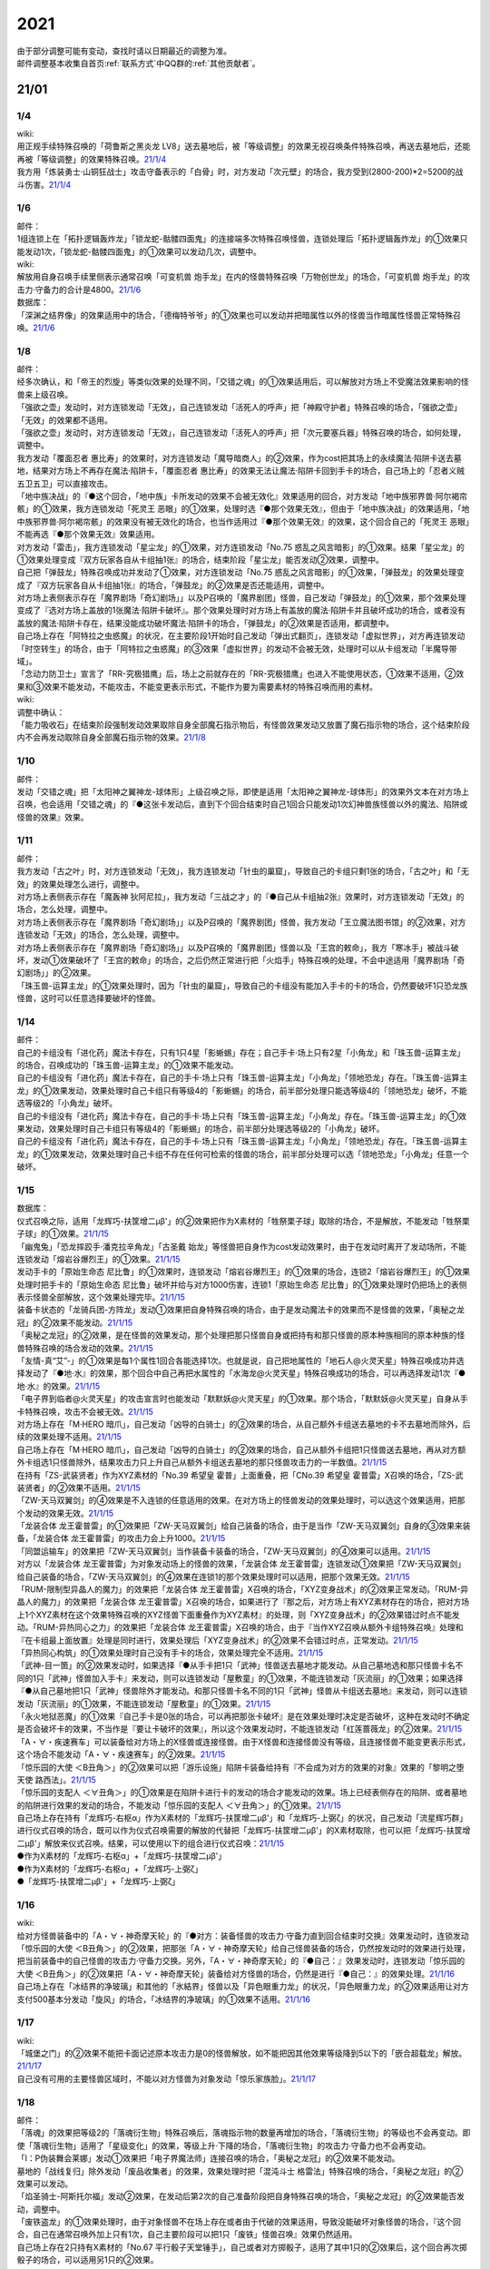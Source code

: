 .. _2021:

======
2021
======

.. role:: strike
    :class: strike

| 由于部分调整可能有变动，查找时请以日期最近的调整为准。
| 邮件调整基本收集自首页\ :ref:`联系方式`\ 中QQ群的\ :ref:`其他贡献者`\ 。

21/01
=======

1/4
--------


| wiki:
| 用正规手续特殊召唤的「荷鲁斯之黑炎龙 LV8」送去墓地后，被「等级调整」的效果无视召唤条件特殊召唤，再送去墓地后，还能再被「等级调整」的效果特殊召唤。\ `21/1/4 <https://yugioh-wiki.net/index.php?%C1%C9%C0%B8%C0%A9%B8%C2#faq>`__
| 我方用「炼装勇士·山铜狂战士」攻击守备表示的「白骨」时，对方发动「次元壁」的场合，我方受到(2800-200)*2=5200的战斗伤害。\ `21/1/4 <https://yugioh-wiki.net/index.php?%A1%D4%A5%E1%A5%BF%A5%EB%A5%D5%A5%A9%A1%BC%A5%BC%A1%A6%A5%AA%A5%EA%A5%CF%A5%EB%A5%AF%A1%D5#faq>`__

1/6
--------


| 邮件：
| 1组连锁上在「拓扑逻辑轰炸龙」「锁龙蛇-骷髅四面鬼」的连接端多次特殊召唤怪兽，连锁处理后「拓扑逻辑轰炸龙」的①效果只能发动1次，「锁龙蛇-骷髅四面鬼」的①效果可以发动几次，调整中。

| wiki:
| 解放用自身召唤手续里侧表示通常召唤「可变机兽 炮手龙」在内的怪兽特殊召唤「万物创世龙」的场合，「可变机兽 炮手龙」的攻击力·守备力的合计是4800。\ `21/1/6 <https://yugioh-wiki.net/index.php?%A1%D4%CB%FC%CA%AA%C1%CF%C0%A4%CE%B6%A1%D5>`__

| 数据库：
| 「深渊之结界像」的效果适用中的场合，「德梅特爷爷」的①效果也可以发动并把暗属性以外的怪兽当作暗属性怪兽正常特殊召唤。\ `21/1/6 <https://www.db.yugioh-card.com/yugiohdb/faq_search.action?ope=5&fid=23163&keyword=&tag=-1>`__

1/8
--------


| 邮件：
| 经多次确认，和「帝王的烈旋」等类似效果的处理不同，「交错之魂」的①效果适用后，可以解放对方场上不受魔法效果影响的怪兽来上级召唤。
| 「强欲之壶」发动时，对方连锁发动「无效」，自己连锁发动「活死人的呼声」把「神殿守护者」特殊召唤的场合，「强欲之壶」「无效」的效果都不适用。
| 「强欲之壶」发动时，对方连锁发动「无效」，自己连锁发动「活死人的呼声」把「次元要塞兵器」特殊召唤的场合，如何处理，调整中。
| 我方发动「覆面忍者 惠比寿」的效果时，对方连锁发动「魔导暗商人」的②效果，作为cost把其场上的永续魔法·陷阱卡送去墓地，结果对方场上不再存在魔法·陷阱卡，「覆面忍者 惠比寿」的效果无法让魔法·陷阱卡回到手卡的场合，自己场上的「忍者义贼 五卫五卫」可以直接攻击。
| 「地中族决战」的『●这个回合，「地中族」卡所发动的效果不会被无效化』效果适用的回合，对方发动「地中族邪界兽·阿尔褐帘骸」的①效果，我方连锁发动「死灵王 恶眼」的①效果，处理时选『●那个效果无效』，但由于「地中族决战」的效果适用，「地中族邪界兽·阿尔褐帘骸」的效果没有被无效化的场合，也当作适用过『●那个效果无效』的效果，这个回合自己的「死灵王 恶眼」不能再选『●那个效果无效』效果适用。
| 对方发动「雷击」，我方连锁发动「星尘龙」的①效果，对方连锁发动「No.75 惑乱之风言暗影」的①效果。结果「星尘龙」的①效果处理变成『双方玩家各自从卡组抽1张』的场合，结束阶段「星尘龙」能否发动②效果，调整中。
| 自己把「弹鼓龙」特殊召唤成功并发动了①效果，对方连锁发动「No.75 惑乱之风言暗影」的①效果，「弹鼓龙」的效果处理变成了『双方玩家各自从卡组抽1张』的场合，「弹鼓龙」的②效果是否还能适用，调整中。
| 对方场上表侧表示存在「魔界剧场「奇幻剧场」」以及P召唤的「魔界剧团」怪兽，自己发动「弹鼓龙」的①效果，那个效果处理变成了『选对方场上盖放的1张魔法·陷阱卡破坏』。那个效果处理时对方场上有盖放的魔法·陷阱卡并且破坏成功的场合，或者没有盖放的魔法·陷阱卡存在，结果没能成功破坏魔法·陷阱卡的场合，「弹鼓龙」的②效果是否适用，都调整中。
| 自己场上存在「阿特拉之虫惑魔」的状况，在主要阶段1开始时自己发动「弹出式翻页」，连锁发动「虚拟世界」，对方再连锁发动「时空转生」的场合，由于「阿特拉之虫惑魔」的③效果「虚拟世界」的发动不会被无效，处理时可以从卡组发动「半魔导带域」。
| 「念动力防卫士」宣言了「RR-究极猎鹰」后，场上之前就存在的「RR-究极猎鹰」也进入不能使用状态，①效果不适用，②效果和③效果不能发动，不能攻击，不能变更表示形式，不能作为要为需要素材的特殊召唤而用的素材。

| wiki:

| 调整中确认：
| 「能力吸收石」在结束阶段强制发动效果取除自身全部魔石指示物后，有怪兽效果发动又放置了魔石指示物的场合，这个结束阶段内不会再发动取除自身全部魔石指示物的效果。\ `21/1/8 <https://yugioh-wiki.net/index.php?cmd=read&page=%A1%D4%C7%BD%CE%CF%B5%DB%BC%FD%C0%D0%A1%D5&word=%2821%2F01>`__

1/10
--------


| 邮件：
| 发动「交错之魂」把「太阳神之翼神龙-球体形」上级召唤之际，即使是适用「太阳神之翼神龙-球体形」的效果外文本在对方场上召唤，也会适用「交错之魂」的『●这张卡发动后，直到下个回合结束时自己1回合只能发动1次幻神兽族怪兽以外的魔法、陷阱或怪兽的效果』效果。

1/11
--------


| 邮件：
| 我方发动「古之叶」时，对方连锁发动「无效」，我方连锁发动「针虫的巢窟」，导致自己的卡组只剩1张的场合，「古之叶」和「无效」的效果处理怎么进行，调整中。
| :strike:`对方场上表侧表示存在「魔轰神 狄阿尼拉」，我方发动「三战之才」的『●自己从卡组抽2张』效果时，对方连锁发动「无效」的场合，怎么处理，调整中。`
| :strike:`对方场上表侧表示存在「魔界剧场「奇幻剧场」」以及P召唤的「魔界剧团」怪兽，我方发动「王立魔法图书馆」的②效果，对方连锁发动「无效」的场合，怎么处理，调整中。`
| 对方场上表侧表示存在「魔界剧场「奇幻剧场」」以及P召唤的「魔界剧团」怪兽以及「王宫的敕命」，我方「寒冰手」被战斗破坏，发动①效果破坏了「王宫的敕命」的场合，之后仍然正常进行把「火焰手」特殊召唤的处理，不会中途适用「魔界剧场「奇幻剧场」」的②效果。
| 「珠玉兽-运算主龙」的①效果处理时，因为「针虫的巢窟」，导致自己的卡组没有能加入手卡的卡的场合，仍然要破坏1只恐龙族怪兽，这时可以任意选择要破坏的怪兽。

1/14
--------


| 邮件：
| 自己的卡组没有「进化药」魔法卡存在，只有1只4星「影蜥蜴」存在；自己手卡·场上只有2星「小角龙」和「珠玉兽-运算主龙」的场合，召唤成功的「珠玉兽-运算主龙」的①效果不能发动。
| 自己的卡组没有「进化药」魔法卡存在，自己的手卡·场上只有「珠玉兽-运算主龙」「小角龙」「领地恐龙」存在。「珠玉兽-运算主龙」的①效果发动，效果处理时自己卡组只有等级4的「影蜥蜴」的场合，前半部分处理只能选等级4的「领地恐龙」破坏，不能选等级2的「小角龙」破坏。
| 自己的卡组没有「进化药」魔法卡存在，自己的手卡·场上只有「珠玉兽-运算主龙」「小角龙」存在。「珠玉兽-运算主龙」的①效果发动，效果处理时自己卡组只有等级4的「影蜥蜴」的场合，前半部分处理选等级2的「小角龙」破坏。
| 自己的卡组没有「进化药」魔法卡存在，自己的手卡·场上只有「珠玉兽-运算主龙」「小角龙」「领地恐龙」存在。「珠玉兽-运算主龙」的①效果发动，效果处理时自己卡组不存在任何可检索的怪兽的场合，前半部分处理可以选「领地恐龙」「小角龙」任意一个破坏。

1/15
--------


| 数据库：
| 仪式召唤之际，适用「龙辉巧-扶筐增二μβ'」的②效果把作为X素材的「牲祭栗子球」取除的场合，不是解放，不能发动「牲祭栗子球」的①效果。\ `21/1/15 <https://www.db.yugioh-card.com/yugiohdb/faq_search.action?ope=5&fid=23183&keyword=&tag=-1>`__
| 「幽鬼兔」「恐龙摔跤手·潘克拉辛角龙」「古圣戴 始龙」等怪兽把自身作为cost发动效果时，由于在发动时离开了发动场所，不能连锁发动「熔岩谷爆烈王」的①效果。\ `21/1/15 <https://www.db.yugioh-card.com/yugiohdb/faq_search.action?ope=5&fid=23170&keyword=&tag=-1>`__
| 发动手卡的「原始生命态 尼比鲁」的①效果时，连锁发动「熔岩谷爆烈王」的①效果的场合，连锁2「熔岩谷爆烈王」的①效果处理时把手卡的「原始生命态 尼比鲁」破坏并给与对方1000伤害，连锁1「原始生命态 尼比鲁」的①效果处理时仍把场上的表侧表示怪兽全部解放，这个效果处理完毕。\ `21/1/15 <https://www.db.yugioh-card.com/yugiohdb/faq_search.action?ope=5&fid=23194&keyword=&tag=-1>`__
| 装备卡状态的「龙骑兵团-方阵龙」发动①效果把自身特殊召唤的场合，由于是发动魔法卡的效果而不是怪兽的效果，「奥秘之龙冠」的②效果不能发动。\ `21/1/15 <https://www.db.yugioh-card.com/yugiohdb/faq_search.action?ope=5&fid=23172&keyword=&tag=-1>`__
| 「奥秘之龙冠」的②效果，是在怪兽的效果发动，那个处理把那只怪兽自身或把持有和那只怪兽的原本种族相同的原本种族的怪兽特殊召唤的场合发动的效果。\ `21/1/15 <https://www.db.yugioh-card.com/yugiohdb/faq_search.action?ope=5&fid=23173&keyword=&tag=-1>`__
| 「友情-真“艾”-」的①效果是每1个属性1回合各能选择1次。也就是说，自己把地属性的「地石人@火灵天星」特殊召唤成功并选择发动了『●地·水』的效果，那个回合中自己再把水属性的「水海龙@火灵天星」特殊召唤成功的场合，可以再选择发动1次『●地·水』的效果。\ `21/1/15 <https://www.db.yugioh-card.com/yugiohdb/faq_search.action?ope=5&fid=23181&keyword=&tag=-1>`__
| 「电子界到临者@火灵天星」的攻击宣言时也能发动「默默妖@火灵天星」的①效果。那个场合，「默默妖@火灵天星」自身从手卡特殊召唤，攻击不会被无效。\ `21/1/15 <https://www.db.yugioh-card.com/yugiohdb/faq_search.action?ope=5&fid=23185&keyword=&tag=-1>`__
| 对方场上存在「M·HERO 暗爪」，自己发动「凶导的白骑士」的②效果的场合，从自己额外卡组送去墓地的卡不去墓地而除外，后续的效果处理不适用。\ `21/1/15 <https://www.db.yugioh-card.com/yugiohdb/faq_search.action?ope=5&fid=23189&keyword=&tag=-1>`__
| 自己场上存在「M·HERO 暗爪」，自己发动「凶导的白骑士」的②效果的场合，自己从额外卡组把1只怪兽送去墓地，再从对方额外卡组选1只怪兽除外，结果攻击力只上升自己从额外卡组送去墓地的那只怪兽攻击力的一半数值。\ `21/1/15 <https://www.db.yugioh-card.com/yugiohdb/faq_search.action?ope=5&fid=23190&keyword=&tag=-1>`__
| 在持有「ZS-武装贤者」作为XYZ素材的「No.39 希望皇 霍普」上面重叠，把「CNo.39 希望皇 霍普雷」X召唤的场合，「ZS-武装贤者」的②效果不适用。\ `21/1/15 <https://www.db.yugioh-card.com/yugiohdb/faq_search.action?ope=5&fid=23178&keyword=&tag=-1>`__
| 「ZW-天马双翼剑」的④效果是不入连锁的任意适用的效果。在对方场上的怪兽发动的效果处理时，可以选这个效果适用，把那个发动的效果无效。\ `21/1/15 <https://www.db.yugioh-card.com/yugiohdb/faq_search.action?ope=5&fid=23179&keyword=&tag=-1>`__
| 「龙装合体 龙王霍普雷」的①效果把「ZW-天马双翼剑」给自己装备的场合，由于是当作「ZW-天马双翼剑」自身的③效果来装备，「龙装合体 龙王霍普雷」的攻击力会上升1000。\ `21/1/15 <https://www.db.yugioh-card.com/yugiohdb/faq_search.action?ope=5&fid=23186&keyword=&tag=-1>`__
| 「同盟运输车」的效果把「ZW-天马双翼剑」当作装备卡装备的场合，「ZW-天马双翼剑」的④效果可以适用。\ `21/1/15 <https://www.db.yugioh-card.com/yugiohdb/faq_search.action?ope=5&fid=23191&keyword=&tag=-1>`__
| 对方以「龙装合体 龙王霍普雷」为对象发动场上的怪兽的效果，「龙装合体 龙王霍普雷」连锁发动①效果把「ZW-天马双翼剑」给自己装备的场合，「ZW-天马双翼剑」的④效果在连锁1的那个效果处理时可以适用，把那个效果无效。\ `21/1/15 <https://www.db.yugioh-card.com/yugiohdb/faq_search.action?ope=5&fid=23188&keyword=&tag=-1>`__
| 「RUM-限制型异晶人的魔力」的效果把「龙装合体 龙王霍普雷」X召唤的场合，「XYZ变身战术」的②效果正常发动。「RUM-异晶人的魔力」的效果把「龙装合体 龙王霍普雷」X召唤的场合，如果进行了『那之后，对方场上有XYZ素材存在的场合，把对方场上1个XYZ素材在这个效果特殊召唤的XYZ怪兽下面重叠作为XYZ素材』的处理，则「XYZ变身战术」的②效果错过时点不能发动。「RUM-异热同心之力」的效果把「龙装合体 龙王霍普雷」X召唤的场合，由于『当作XYZ召唤从额外卡组特殊召唤』处理和『在卡组最上面放置』处理是同时进行，效果处理后「XYZ变身战术」的②效果不会错过时点，正常发动。\ `21/1/15 <https://www.db.yugioh-card.com/yugiohdb/faq_search.action?ope=5&fid=10735&keyword=&tag=-1>`__
| 「异热同心构筑」的①效果处理时自己没有手卡的场合，效果处理完全不适用。\ `21/1/15 <https://www.db.yugioh-card.com/yugiohdb/faq_search.action?ope=5&fid=23193&keyword=&tag=-1>`__
| 「武神-目一箇」的②效果发动时，如果选择『●从手卡把1只「武神」怪兽送去墓地才能发动。从自己墓地选和那只怪兽卡名不同的1只「武神」怪兽加入手卡』来发动，则可以连锁发动「屋敷童」的①效果，不能连锁发动「灰流丽」的①效果；如果选择『●从自己墓地把1只「武神」怪兽除外才能发动。和那只怪兽卡名不同的1只「武神」怪兽从卡组送去墓地』来发动，则可以连锁发动「灰流丽」的①效果，不能连锁发动「屋敷童」的①效果。\ `21/1/15 <https://yugioh-wiki.net/index.php?cmd=read&page=%A1%D4%C7%BD%CE%CF%B5%DB%BC%FD%C0%D0%A1%D5&word=%2821%2F01>`__
| 「永火地狱恶魔」的①效果『自己手卡是0张的场合，可以再把那张卡破坏』是在效果处理时决定是否破坏，这种在发动时不确定是否会破坏卡的效果，不当作是『要让卡破坏的效果』，所以这个效果发动时，不能连锁发动「红莲蔷薇龙」的②效果。\ `21/1/15 <https://www.db.yugioh-card.com/yugiohdb/faq_search.action?ope=5&fid=23195&keyword=&tag=-1>`__
| 「A・∀・疾速赛车」可以装备给对方场上的X怪兽或连接怪兽。由于X怪兽和连接怪兽没有等级，且连接怪兽不能变更表示形式，这个场合不能发动「A・∀・疾速赛车」的②效果。\ `21/1/15 <https://www.db.yugioh-card.com/yugiohdb/faq_search.action?ope=5&fid=23192&keyword=&tag=-1>`__
| 「惊乐园的大使 ＜B丑角＞」的②效果可以把「游乐设施」陷阱卡装备给持有『不会成为对方的效果的对象』效果的「黎明之堕天使 路西法」。\ `21/1/15 <https://www.db.yugioh-card.com/yugiohdb/faq_search.action?ope=5&fid=23196&keyword=&tag=-1>`__
| 「惊乐园的支配人 ＜∀丑角＞」的①效果是在陷阱卡进行卡的发动的场合才能发动的效果。场上已经表侧存在的陷阱、或者墓地的陷阱进行效果的发动的场合，不能发动「惊乐园的支配人 ＜∀丑角＞」的①效果。\ `21/1/15 <https://www.db.yugioh-card.com/yugiohdb/faq_search.action?ope=5&fid=23176&keyword=&tag=-1>`__
| 自己场上存在持有「龙辉巧-右枢α」作为X素材的「龙辉巧-扶筐增二μβ'」和「龙辉巧-上弼ζ」的状况，自己发动「流星辉巧群」进行仪式召唤的场合，既可以作为仪式召唤需要的解放的代替把「龙辉巧-扶筐增二μβ'」的X素材取除，也可以把「龙辉巧-扶筐增二μβ'」解放来仪式召唤。结果，可以使用以下的组合进行仪式召唤：\ `21/1/15 <https://www.db.yugioh-card.com/yugiohdb/faq_search.action?ope=5&fid=23182&keyword=&tag=-1>`__
| ●作为X素材的「龙辉巧-右枢α」+「龙辉巧-扶筐增二μβ'」
| ●作为X素材的「龙辉巧-右枢α」+「龙辉巧-上弼ζ」
| ●「龙辉巧-扶筐增二μβ'」+「龙辉巧-上弼ζ」

1/16
--------


| wiki:
| 给对方怪兽装备中的「A・∀・神奇摩天轮」的『●对方：装备怪兽的攻击力·守备力直到回合结束时交换』效果发动时，连锁发动「惊乐园的大使 ＜B丑角＞」的②效果，把那张「A・∀・神奇摩天轮」给自己怪兽装备的场合，仍然按发动时的效果进行处理，把当前装备中的自己怪兽的攻击力·守备力交换。另外，「A・∀・神奇摩天轮」的『●自己：』效果发动时，连锁发动「惊乐园的大使 ＜B丑角＞」的②效果把「A・∀・神奇摩天轮」装备给对方怪兽的场合，仍然是进行『●自己：』的效果处理。\ `21/1/16 <https://yugioh-wiki.net/index.php?%A1%D4%B6%C3%B3%DA%B1%E0%A4%CE%C2%E7%BB%C8%20%A1%E3%A3%C2%A3%F5%A3%E6%A3%EF%A1%E4%A1%D5#faq2>`__
| 自己场上存在「冰结界的净玻璃」和其他的「氷結界」怪兽以及「异色眼重力龙」的状况，「异色眼重力龙」的②效果适用让对方支付500基本分发动「旋风」的场合，「冰结界的净玻璃」的①效果不适用。\ `21/1/16 <https://yugioh-wiki.net/index.php?%A1%D4%C9%B9%B7%EB%B3%A6%A4%CE%BE%F4%E0%E0%CD%FE%A1%D5#faq1>`__

1/17
--------


| wiki:
| 「城堡之门」的②效果不能把卡面记述原本攻击力是0的怪兽解放，如不能把因其他效果等级降到5以下的「嵌合超载龙」解放。\ `21/1/17 <https://yugioh-wiki.net/index.php?%A1%D4%A5%AD%A5%E3%A5%C3%A5%B9%A5%EB%A1%A6%A5%B2%A1%BC%A5%C8%A1%D5#faq>`__
| 自己没有可用的主要怪兽区域时，不能以对方怪兽为对象发动「惊乐家族脸」。\ `21/1/17 <https://yugioh-wiki.net/index.php?%A1%D4%A5%A2%A5%E1%A5%A4%A5%BA%A5%E1%A5%F3%A5%C8%A1%A6%A5%D5%A5%A1%A5%DF%A5%EA%A1%BC%A5%D5%A5%A7%A5%A4%A5%B9%A1%D5#faq1>`__

1/18
--------


| 邮件：
| 「落魂」的效果把等级2的「落魂衍生物」特殊召唤后，落魂指示物的数量再增加的场合，「落魂衍生物」的等级也不会再变动。即使「落魂衍生物」适用了「星级变化」的效果，等级上升·下降的场合，「落魂衍生物」的攻击力·守备力也不会再变动。
| 「I：P伪装舞会莱娜」发动①效果把「电子界魔法师」连接召唤的场合，「奥秘之龙冠」的②效果不能发动。
| 墓地的「战线复归」除外发动「废品收集者」的效果，效果处理时把「混沌斗士 格雷法」特殊召唤的场合，「奥秘之龙冠」的②效果可以发动。
| 「焰圣骑士-阿斯托尔福」发动②效果，在发动后第2次的自己准备阶段把自身特殊召唤的场合，「奥秘之龙冠」的②效果能否发动，调整中。
| 「废铁盗龙」的①效果处理时，由于对象怪兽不在场上存在或者由于代破的效果适用，导致没能破坏对象怪兽的场合，『这个回合，自己在通常召唤外加上只有1次，自己主要阶段可以把1只「废铁」怪兽召唤』效果仍然适用。
| 自己场上存在2只持有X素材的「No.67 平行骰子天堂锤手」，自己或者对方掷骰子，适用了其中1只的②效果后，这个回合再次掷骰子的场合，可以适用另1只的②效果。

| wiki:
| 自己额外卡组只有「爆翼龙」，自己发动「同调呼唤」时，对方连锁发动「DNA改造手术」宣言创造神族的场合，「同调呼唤」把怪兽特殊召唤后变成创造神族，不能S召唤「爆翼龙」，就这样处理完毕。\ `21/1/18 <https://yugioh-wiki.net/index.php?%A1%D4%A5%B7%A5%F3%A5%AF%A5%ED%A5%B3%A1%BC%A5%EB%A1%D5#faq>`__

1/20
--------


| 邮件：
| :strike:`对方的手卡存在「真龙皇 阿耆尼马兹德·消灭」和1张其他卡的场合，那只「真龙皇 阿耆尼马兹德·消灭」的①效果发动时我方能否连锁「我身作盾」，调整中。`
| :strike:`对方的手卡存在「真龙皇 阿耆尼马兹德·消灭」和2张其他卡的场合，那只「真龙皇 阿耆尼马兹德·消灭」的①效果发动时我方能否连锁「我身作盾」，调整中。`
| :strike:`「仪式之钟」的效果让双方手卡公开的状态，对方的手卡存在「真龙皇 阿耆尼马兹德·消灭」和2张其他卡的场合，那只「真龙皇 阿耆尼马兹德·消灭」的①效果发动时我方能否连锁「我身作盾」，调整中。`

| wiki:
| 以表侧表示的怪兽为对象发动「因果切断」「黑核」或「伯吉斯异兽·高足杯虫」，处理时那只怪兽变成里侧表示的场合，「因果切断」和「黑核」的效果不适用，「伯吉斯异兽·高足杯虫」的①效果仍然适用把那只怪兽除外。\ `21/1/20 <https://yugioh-wiki.net/index.php?%A1%D4%A5%D6%A5%E9%A5%C3%A5%AF%A1%A6%A5%B3%A5%A2%A1%D5#faq>`__

1/21
--------


| 邮件：
| 对方「异色眼重力龙」的②效果适用中我方能否发动「异热同心联盟」，调整中。
| 手卡的「电脑堺豸-豸豸」的①效果发动时，连锁发动「小人的恶作剧」，手卡的「电脑堺豸-豸豸」的等级下降1结果变成2的场合，结果「电脑堺豸-豸豸」的①效果正常处理，把等级2的自身特殊召唤成功后，『这个回合，自己若非等级或者阶级是3以上的怪兽则不能特殊召唤』自肃才开始适用。
| 发动「对死者的供奉」时，我方连锁发动「屏蔽盾处理器」，以我方场上的「照耀之光灵使 莱娜」和对方场上的「回生之铁丹尼拘律树」合计2只怪兽作为对象后，如果对方连锁发动「大逮捕」，我方场上的「照耀之光灵使 莱娜」的控制权转移给对方的场合，「屏蔽盾处理器」的效果怎么处理，调整中；如果我方连锁发动「大逮捕」，对方场上的「回生之铁丹尼拘律树」的控制权转移给我方的场合，「屏蔽盾处理器」的效果怎么处理，调整中；如果连锁发动「对调英雄」，「照耀之光灵使 莱娜」「回生之铁丹尼拘律树」的控制权交换的场合，「屏蔽盾处理器」的效果怎么处理，调整中。
| 我方发动「星彩之龙辉巧」，以我方场上的「龙辉巧-扶筐增二μβ'」和对方场上的「结晶之魔女 桑德里永」合计2只怪兽作为对象时，如果对方连锁发动「大逮捕」，我方场上的「龙辉巧-扶筐增二μβ'」的控制权转移给对方的场合，「星彩之龙辉巧」的效果怎么处理，调整中；如果我方连锁发动「大逮捕」，对方场上的「结晶之魔女 桑德里永」的控制权转移给我方的场合，「星彩之龙辉巧」的效果怎么处理，调整中；如果连锁发动「对调英雄」，「龙辉巧-扶筐增二μβ'」「结晶之魔女 桑德里永」的控制权交换的场合，「星彩之龙辉巧」的效果怎么处理，调整中。
| 自己场上存在「库拉莉亚之虫惑魔」，对方把「魔界剧团-可爱女主角」召唤成功时，我方发动「落穴」把那只「魔界剧团-可爱女主角」破坏，并适用「库拉莉亚之虫惑魔」的②效果把「落穴」直接盖放的场合，由于是不入连锁的处理，不会导致「魔界剧团-可爱女主角」的怪兽②效果错过时点，可以正常发动。
| :strike:`「神圣光辉」适用中，对方发动的「魔术礼帽」的效果把「A・∀・神奇摩天轮」「A・∀・威风旋转木马」当作怪兽表侧表示特殊召唤后，自己的「DDD 怒涛坏薙王 恺撒末日神」的①效果发动，把怪兽区域的「A・∀・神奇摩天轮」或「A・∀・威风旋转木马」 当作装备卡使用装备的场合，「A・∀・神奇摩天轮」的②效果不能发动，「A・∀・威风旋转木马」 的②效果也不能适用。`
| 「超烈焰波」的②效果处理时，双方的场上·墓地陷阱卡的合计数量是6张，「神炎皇 乌利亚」的攻击力・守备力变成了6000后，双方的场上·墓地的陷阱卡的数量增加或者减少的场合，「神炎皇 乌利亚」的攻击力・守备力不会再发生变化，仍然保持6000。
| 自己回合的战斗阶段中以「女武神·希格露恩」为对象发动了「仁王立」，适用了『那只怪兽的守备力变成2倍』的效果。那之后战斗阶段结束时我方发动「时间女神的恶作剧」，跳到下次的自己回合的战斗阶段开始时的场合，「仁王立」的『回合结束时那个守备力变成0』仍然适用。

| wiki:
| 自己怪兽区域只有「烈焰火星」和陷阱怪兽时，不能发动「烈焰火星」的②效果。\ `21/1/21 <https://yugioh-wiki.net/index.php?%A1%D4%A3%D4%A3%E8%A3%E5%20%A3%E2%A3%EC%A3%E1%A3%FA%A3%E9%A3%EE%A3%E7%20%A3%CD%A3%C1%A3%D2%A3%D3%A1%D5#faq>`__
| 「死灵的引诱」在场上存在时，「圣种的地灵」为素材连接召唤「圣天树的幼精」成功时，「死灵的引诱」的效果适用造成伤害，「圣天树的幼精」的①效果和③效果可以任意顺序组成连锁发动。\ `21/1/21 <https://yugioh-wiki.net/index.php?%A1%D4%C0%BB%C5%B7%BC%F9%A4%CE%CD%C4%C0%BA%A1%D5#faq>`__

1/22
--------


| 邮件：
| 「王家长眠之谷」的②效果适用中，如果墓地里有正规出场过的「星尘龙」，结束阶段「救世星龙」的必发效果发动后，处理时无效，留在场上。
| 「王家长眠之谷」的②效果适用中，如果墓地里没有「星尘龙」，结束阶段「救世星龙」的必发效果发动后，正常适用，回到额外卡组。
| 「王家长眠之谷」的②效果适用中，如果墓地里有未正规出场的「星尘龙」，结束阶段「救世星龙」的必发效果发动时不取对象，处理时正常适用，回到额外卡组。
| 「过浅的墓穴」的效果把「变导机咎 时钟弧摆」里侧表示特殊召唤到中央以外的主要怪兽区时，「变导机咎 时钟弧摆」的①效果不适用，不会破坏。
| 「军神 概布」在场上表侧表示存在时，「过浅的墓穴」的效果把「变导机咎 时钟弧摆」里侧表示特殊召唤到中央以外的主要怪兽区，立即变成表侧表示的场合，「变导机咎 时钟弧摆」的①效果不适用，不会破坏。
| 作为装备卡装备中的「屏蔽盾处理器」不能被「善变的裁缝师」的效果改变装备对象。
| :strike:`作为装备卡装备中的「卷怒重来」能否被「善变的裁缝师」的效果改变装备对象，调整中。`

| 裁定变更：
| 「神圣光辉」的效果适用中，对方发动「魔术礼帽」的①效果把「侵蚀鳞粉」当作怪兽表侧表示特殊召唤，那之后自己的「DDD 怒涛坏薙王 恺撒末日神」的①效果发动，把这张「侵蚀鳞粉」当作装备卡使用装备的场合，「侵蚀鳞粉」的『对方不能向那只自己的装备怪兽以外的昆虫族怪兽攻击』效果和『②：只要这张卡装备中』效果能否适用，调整中。
| 「神圣光辉」的效果适用中，对方发动「魔术礼帽」的①效果把「聚集的祈愿」当作怪兽表侧表示特殊召唤，那之后自己的「DDD 怒涛坏薙王 恺撒末日神」的①效果发动，把这张「聚集的祈愿」当作装备卡使用装备的场合，「聚集的祈愿」的②效果是否适用，③效果能否发动，调整中。

| wiki:
| 「线性加农炮」不能把「嵌合超载龙」这样卡面记述的原本攻击力是0或者？的怪兽解放来发动效果。\ `21/1/22 <https://yugioh-wiki.net/index.php?%A1%D4%A5%EA%A5%CB%A5%A2%A5%AD%A5%E3%A5%CE%A5%F3%A1%D5#top>`__
| 「通灵外质体」的效果处理时可以选攻击力0的怪兽解放，造成伤害的效果不适用。\ `21/1/22 <https://yugioh-wiki.net/index.php?%A1%D4%A5%A8%A5%AF%A5%C8%A5%D7%A5%E9%A5%BA%A5%DE%A1%BC%A1%D5#faq>`__
| 「神秘的中华锅」不能解放攻击力和守备力都是0的怪兽来发动，可以解放攻击力或守备力其中之一是0的怪兽来发动，这时只能选回复不是0的那一方的数值。\ `21/1/22 <https://yugioh-wiki.net/index.php?%A1%D4%BF%C0%C8%EB%A4%CE%C3%E6%B2%DA%A4%CA%A4%D9%A1%D5#faq>`__
| 不能解放攻击力是0的怪兽来发动「弹射龟」的效果。\ `21/1/22 <https://yugioh-wiki.net/index.php?%BC%CD%BD%D0#faq>`__
| 不能解放卡面记述的原本攻击力是0或者？的怪兽来发动「火灵术-「红」」「线性加农炮」和「弹射战士」的效果以及「城堡之门」的②效果。\ `21/1/22 <https://yugioh-wiki.net/index.php?%BC%CD%BD%D0#faq>`__

1/23
--------


| 邮件：
| 我方场上存在持有「影灵衣术士 施里特」为X素材的「龙辉巧-扶筐增二μβ'」，把作为X素材的「影灵衣术士 施里特」取除来仪式召唤「三叉龙之影灵衣」的场合，不能适用「影灵衣术士 施里特」的①效果。
| 我方场上存在持有「仪式魔人 解放者」为X素材的「龙辉巧-扶筐增二μβ'」，把作为X素材的「仪式魔人 解放者」取除来仪式召唤「辉剑鸟之影灵衣」成功的场合，「仪式魔人 解放者」的『不能把怪兽特殊召唤』效果是否适用，调整中。
| 我方发动「遗式世传的禁断秘术」进行仪式召唤之际，不能取除对方场上的「龙辉巧-扶筐增二μβ'」所持有的X素材。
| :strike:`我方场上存在「神数的神托」以及持有「宝龙星-神数负屃」作为X素材的「龙辉巧-扶筐增二μβ'」时，把作为X素材的「宝龙星-神数负屃」取除来进行仪式召唤的场合，「神数的神托」的『●仪式：场上1只怪兽回到卡组』效果能否发动，调整中。`
| 我方的「盟军·次世代鸟人兵」的①效果发动时，对方连锁发动「No.75 惑乱之风言暗影」的①效果，「盟军·次世代鸟人兵」的效果变成了『双方玩家各自从卡组抽1张』后，这个效果处理让我方把「真次世代先知」抽到的场合，「真次世代先知」的『这张卡用名字带有「次世代」的怪兽的效果从自己卡组加入手卡的场合』效果可以发动。
| 我方场上存在当作装备卡的「惊乐家族脸」时，如果对方场上存在装备了我方的「游乐设施」陷阱卡的怪兽，可以发动「善变的裁缝师」把「惊乐家族脸」的装备对象转移为那只对方怪兽。
| 我方场上存在当作装备卡的「A・∀・神奇摩天轮」时，可以发动「善变的裁缝师」把「A・∀・神奇摩天轮」的装备对象转移为对方场上的怪兽或者我方场上的「惊乐园」怪兽。

| 调整中确认：
| 我方场上表侧表示存在「武神-荒樔田」时，对方发动的「秘仪读牌」的『●里：对方从自身卡组选1张卡加入手卡』效果适用，我方从卡组把「武神」卡不给对方确认就加入手卡的场合，那个结束阶段时「武神-荒樔田」的『名字带有「武神」的卡用抽卡以外的方法从自己卡组加入手卡的场合』效果不能发动。

| wiki:
| 发动「交错之魂」把「太阳神之翼神龙-球体形」上级召唤之际，即使是适用「太阳神之翼神龙-球体形」的效果外文本在对方场上召唤，发动「交错之魂」的玩家也会适用「交错之魂」的『●这张卡发动后，直到下个回合结束时自己1回合只能发动1次幻神兽族怪兽以外的魔法、陷阱或怪兽的效果』效果。\ `21/1/22 <https://yugioh-wiki.net/index.php?%A1%D4%A5%E9%A1%BC%A4%CE%CD%E3%BF%C0%CE%B5%A1%DD%B5%E5%C2%CE%B7%C1%A1%D5#faq>`__

1/25
--------


| 邮件：
| 「电脑堺姬-娘娘」的①效果适用后，只能特殊召唤等级·阶级是3以上的怪兽的回合，是否可以发动手卡中等级是4的「焰圣骑士-奥利佛」的①效果，调整中。
| 「曾被称为神的龟」的效果适用中，双方不能把攻击力1800以上的怪兽特殊召唤的状况，「天球的圣刻印」的②效果发动时，是否可以选手卡·卡组的「青眼白龙」特殊召唤，调整中。
| 「后被称为龟的神」的效果适用中，双方不能把攻击力1800以下的怪兽特殊召唤的状况，「天球的圣刻印」的②效果发动时，是否可以选手卡·卡组的「青眼白龙」特殊召唤，调整中。
| 「电脑堺姬-娘娘」的『这个回合，自己若非等级或者阶级是3以上的怪兽则不能特殊召唤』自肃适用的回合，「德梅特爷爷」发动①效果，能否选等级2的「童话动物·小兔子」作为等级8怪兽从墓地特殊召唤，调整中。
| :strike:`「No.89 电脑兽 系统破坏神」的③效果处理时，对方卡组数量比里侧除外的数量少的场合如何处理，调整中。`
| :strike:`「光之天穿 巴哈提亚」的②效果处理时，卡组数量比手卡少的场合如何处理，调整中。`
| :strike:`自己场上存在「库拉莉亚之虫惑魔」，对方把「魔界剧团-可爱女主角」召唤成功时，我方发动「落穴」把那只「魔界剧团-可爱女主角」破坏，并适用「库拉莉亚之虫惑魔」的②效果把「落穴」直接盖放的场合，「魔界剧团-可爱女主角」的怪兽②效果是否错过时点，调整中。`

1/27
--------


| 邮件：
| 我方回合的战斗阶段中，我方的「地灵神 格兰索尔」从场上离开，②效果适用的状况，这个战斗阶段结束时我方发动「时间女神的恶作剧」的场合，结果变成下个我方回合的结束阶段。
| 我方回合的战斗阶段中，对方发动「魂之冰结」后，这个战斗阶段结束时我方发动「时间女神的恶作剧」的场合，结果变成下个我方回合的结束阶段。
| 我方回合的战斗阶段中，对方发动「战线复归」，把「地缚神 查库·查略亚」表侧守备表示特殊召唤，结果「地缚神 查库·查略亚」的『对方不能进行战斗阶段』效果适用的场合，这个战斗阶段结束时我方能否发动「时间女神的恶作剧」，发动的场合如何处理，调整中。
| 我方回合中，以对方场上表侧守备表示存在的「地缚神 查库·查略亚」为对象发动「突破技能」，「地缚神 查库·查略亚」的效果被无效化。那之后我方进入战斗阶段，那个战斗阶段结束时发动了「时间女神的恶作剧」。这个场合怎么处理，调整中。
| 「魔救之勒皮他晶石」的②效果从卡组选5张「魔救」卡用喜欢的顺序在卡组最上面放置的场合，那5张「魔救」卡需要给对方确认，但是放置的顺序不需要给对方确认。
| 「银河卫龙」的②效果从卡组选任意卡在最上面放置的场合，不需要给对方确认。
| 「义勇鲨枪兵」的②效果从卡组选魔法卡在最上面放置的场合，需要给对方确认。
| 对方发动的「秘仪读牌」的『●里：对方从自身卡组选1张卡加入手卡』效果，让我方从卡组把任意卡加入手卡的场合，那张卡不需要给对方确认。

| 调整中确认：
| 「大骚动」的效果从手卡把怪兽里侧守备表示特殊召唤的场合，那只怪兽不需要给对方确认。

1/28
--------


| wiki:
| 自己墓地只存在「阿不思的落胤」的状况，也可以发动「白之烙印」把墓地这张「阿不思的落胤」除外以及把手卡1张光属性怪兽送去墓地来融合召唤「烙印龙 白界龙」。\ `21/1/28 <https://yugioh-wiki.net/index.php?%A1%D4%C7%F2%A4%CE%DF%E0%B0%F5%A1%D5#faq>`__
| 自己墓地存在「沼地的魔神王」和光属性怪兽的状况，由于「沼地的魔神王」不是「阿不思的落胤」，不能发动「白之烙印」并除外「沼地的魔神王」和光属性怪兽来融合召唤「烙印龙 白界龙」。\ `21/1/28 <https://yugioh-wiki.net/index.php?%A1%D4%C7%F2%A4%CE%DF%E0%B0%F5%A1%D5#faq>`__

1/30
--------


| 邮件：
| 对方所控制的怪兽在额外怪兽区域存在的场合，「护宝炮妖船 喧闹探险者号」的①效果可以指定那个额外怪兽区域。
| 「次元要塞兵器」的效果适用中，不能发动「福悲喜」。
| 「福悲喜」的效果处理时「次元要塞兵器」的效果适用的场合，「福悲喜」的效果处理完全不适用。

1/31
--------


| 邮件：
| 即使「雷王」或者「超雷龙-雷龙」的①效果适用中，也可以发动「福悲喜」。效果处理时由于它们的效果导致翻开的攻击力较高方的卡无法加入手卡的场合，双方翻开的卡全部送去墓地。

21/02
========

2/1
--------


| 邮件：
| 对方的「青眼亚白龙」向自己的「真红眼亚黑龙」攻击宣言时，发动「邪神之大灾害」，连锁以「青眼亚白龙」为对象发动「魔族之链」的场合，「青眼亚白龙」的攻击是否中断，是否发生战斗卷回，调整中。
| 对方的「青眼亚白龙」向自己的「真红眼亚黑龙」攻击宣言时，发动「二重巴塞舞姿」，连锁2发动「邪神之大灾害」，连锁3发动第二张「二重巴塞舞姿」，连锁4以「青眼亚白龙」为对象发动「魔族之链」的场合，这两次「二重巴塞舞姿」的①效果各自如何处理，调整中。
| 「黄纺鮄 黄鲂二重奏」的①效果处理时，对方卡组的数量比我方场上水属性怪兽的数量少的场合，「黄纺鮄 黄鲂二重奏」的效果处理把对方卡组剩余的卡全部除外。
| 我方场上存在得到了「扫除机块 真空吸尘象」卡名的「混沌幻影」。以「混沌幻影」为对象发动手卡的「复写机块 复印小矮人」的①效果，连锁发动「停战协定」，再连锁发动「日全食之书」的场合，「复写机块 复印小矮人」的①效果处理时，作为对象的「混沌幻影」的卡名复原的场合，「复写机块 复印小矮人」的卡名怎么变化，调整中。
| 我方场上存在得到了「电幻机块 插座小人」卡名的「复制骑士」。以「复制骑士」为对象发动手卡的「复写机块 复印小矮人」的①效果，连锁发动「王宫的通告」的场合，「复写机块 复印小矮人」的①效果处理时，作为对象的「复制骑士」回到魔法陷阱区域的场合，「复写机块 复印小矮人」正常特殊召唤，卡名不会变化。
| 我方的主怪兽区域有5只怪兽存在的场合，不能发动「惊乐家族脸」。
| 可以以有我方的「游乐设施」陷阱卡装备的对方的「奇袭的又佐」为对象发动「惊乐家族脸」。
| 仪式召唤之际，适用「龙辉巧-扶筐增二μβ'」的②效果把作为X素材的「仪式魔人 解放者」取除的场合，这次仪式召唤不会适用「仪式魔人 解放者」的②效果。

| 调整中确认：
| 「光之天穿 巴哈提亚」的②效果处理时，卡组数量比手卡少的场合，把剩下的卡全部里侧表示除外，后续处理正常适用。
| 「No.89 电脑兽 系统破坏神」的③效果处理时，对方卡组数量比里侧除外的数量少的场合，把剩下的卡全部里侧表示除外。
| 「自奏圣乐」的怪兽的『这个效果的发动后，直到回合结束时自己不是暗属性怪兽不能特殊召唤』效果适用后，仍然可以发动「名推理」，翻出符合条件的暗属性怪兽则正常特殊召唤，翻出其他可以通常召唤的怪兽的场合，全部送去墓地。
| 「烈风之结界像」在场上存在时，仍然可以发动「名推理」，翻出符合条件的风属性怪兽则正常特殊召唤，翻出其他可以通常召唤的怪兽的场合，全部送去墓地。
| 「烈风之结界像」在场上存在时，「自奏圣乐」的怪兽的『这个效果的发动后，直到回合结束时自己不是暗属性怪兽不能特殊召唤』效果适用后，不能发动「名推理」。

| 裁定变更：
| 发动「一击必杀！居合抽卡」后，效果处理时如果我方的卡组数量比对方场上的卡数量少的场合，把我方卡组剩余的卡全部送去墓地。另外，只要这个处理成功把1张以上的卡送去了墓地，就会进行『那之后自己从卡组抽1张』的处理，结果由于我方卡组没有卡，我方无法抽卡而败北。

2/3
--------


| 邮件：
| 自己场上存在4只怪兽，对方场上存在装备了我方「A・∀・奇妙摩天轮」的「青眼白龙」和装备了我方「A・∀・疾速赛车」的「真红眼黑龙」的状况，我方以那只「青眼白龙」为对象发动「惊乐家族脸」得到了控制权的场合，此时我方场上没有可用的主怪兽区域，也能发动「善变的裁缝师」把「惊乐家族脸」转移给「真红眼黑龙」装备。
| 对方场上存在装备了我方「A・∀・奇妙摩天轮」的「青眼白龙」和装备了我方「A・∀・疾速赛车」的「奇袭的又佐」的状况，我方以那只「青眼白龙」为对象发动「惊乐家族脸」得到了控制权的场合，也能发动「善变的裁缝师」把「惊乐家族脸」转移给「奇袭的又佐」装备。

| wiki:
| 发动「交错之魂」进行上级召唤后，如果这个回合还未进行1回合1次的通常召唤，可以再进行正常的通常召唤。\ `21/2/3 <https://yugioh-wiki.net/index.php?%A1%D4%B8%F2%BA%B9%A4%B9%A4%EB%BA%B2%A1%D5#faq>`__

2/4
--------


| 邮件：
| 「No.7 幸运条纹人」的3种效果都无法正常适用的场合，是否可以发动效果，调整中。
| 对方场上存在「异色眼重力龙」的状况，自己基本分要在511以上时才能发动「异热同心联盟」。
| 「海造贼-双翼之光照号」的②效果处理时，没能破坏被无效的卡的场合，后续效果不适用。
| 「XYZ反射」的效果处理时，没能破坏被无效的卡的场合，后续效果不适用。
| 对方的「抹杀之指名者」发动时，我方连锁发动「刻印之调停者」的场合，「刻印之调停者」的效果把卡名宣言之际，只要是公式决斗中可以使用的且能加入主卡组的卡片都可以自由宣言，即使是禁止卡，但不能宣言融合怪兽等无法加入主卡组的卡。
| 以对方场上的有我方「A・∀・旋风过山车」装备的「青眼白龙」为对象发动「惊乐家族脸」，连锁发动「A・∀・旋风过山车」的『●对方：从卡组把1只「惊乐」怪兽加入手卡，这张卡送去墓地』效果的场合，在连锁1的效果处理时，那只「青眼白龙」变成了没有「游乐设施」陷阱卡装备的状态，「惊乐家族脸」变成装备的处理正常进行，给「青眼白龙」装备。
| 以对方场上的有我方「A・∀・旋风过山车」装备的「青眼白龙」为对象发动「惊乐家族脸」，得到了那只「青眼白龙」的场合，之后我方发动「A・∀・旋风过山车」的『●自己：以对方场上1张魔法·陷阱卡为对象才能发动。那张卡和这张卡送去墓地』，「青眼白龙」变成了没有「游乐设施」陷阱卡装备的状态，已经装备的「惊乐家族脸」维持装备的状态，不会因为装备对象不正确而破坏。
| 我方发动「古之叶」时，对方连锁发动「无效」，我方连锁发动「针虫的巢窟」，导致自己的卡组只剩1张的场合，「古之叶」和「无效」的效果处理怎么进行，调整中。
| 「强欲之壶」发动时，对方连锁发动「无效」，自己连锁发动「活死人的呼声」把「次元要塞兵器」特殊召唤的场合，如何处理，调整中。
| 持有『这张卡不能直接攻击』效果的「风暴密码人」向我方怪兽进行攻击宣言时，我方不能发动「二重巴塞舞姿」「星光体障壁」「卡通防御」的效果。
| 「嵌合超载龙」通过自身的效果向我方怪兽作出第2次以上的攻击时，我方不能发动「二重巴塞舞姿」。
| 「次元要塞兵器」的效果适用中，并且「天变地异」让双方卡组最上面的卡公开，我方卡组最上面是攻击力0的「灰流丽」，对方卡组最上面是攻击力0的「效果遮蒙者」的场合，这个情况仍然不能发动「福悲喜」。
| :strike:`我方场上存在「神数的神托」以及持有「宝龙星-神数负屃」作为XYZ素材的「龙辉巧-扶筐增二μβ'」，把作为XYZ素材的「宝龙星-神数负屃」取除来进行仪式召唤的场合，「神数的神托」的『●仪式：场上1只怪兽回到卡组』效果能否发动，仍然调整中。`
| 「神圣光辉」的效果适用中，对方发动「魔术礼帽」的①效果把「侵蚀鳞粉」当作怪兽表侧表示特殊召唤，那之后自己的「DDD 怒涛坏薙王 恺撒末日神」的①效果发动，把这张「侵蚀鳞粉」当作装备卡使用装备的场合，「侵蚀鳞粉」的『对方不能向那只自己的装备怪兽以外的昆虫族怪兽攻击』效果和『②：只要这张卡装备中』效果能否适用，调整中。
| 「神圣光辉」的效果适用中，对方发动「魔术礼帽」的①效果把「聚集的祈愿」当作怪兽表侧表示特殊召唤，那之后自己的「DDD 怒涛坏薙王 恺撒末日神」的①效果发动，把这张「聚集的祈愿」当作装备卡使用装备的场合，「聚集的祈愿」的②效果是否适用，③效果能否发动，调整中。
| 自己在把怪兽反转召唤之际的连锁上，发动「撤收命令」的场合，反转召唤之际的那只怪兽是否回到手卡，调整中。是否可以对那只怪兽发动「强制脱出装置」，调整中。

| 调整中确认：
| 「抹杀之指名者」的①效果把「死域海的灯塔」除外的回合，我方墓地中存在的「死域海的灯塔」的『「异次元的古战场-死域海」的效果让自己受到的效果伤害变成0』效果不会被无效化，仍然正常适用，我方不会因「异次元的古战场-死域海」的效果而受到伤害。
| 对方场上有「魔轰神 狄阿尼拉」表侧表示存在。我方发动「三战之才」的『●自己从卡组抽2张』效果时，对方连锁发动「无效」的场合，结果「三战之才」的效果变成『对方选1张手卡丢弃』进行处理，「无效」的效果不适用。
| 对方场上有「魔界剧场「奇幻剧场」」以及灵摆召唤的「魔界剧团」灵摆怪兽存在。我方发动「王立魔法图书馆」 的②效果时，对方连锁发动「无效」的场合，结果「王立魔法图书馆」 的②效果变成『选对方场上盖放的1张魔法·陷阱卡破坏』进行处理，「无效」的效果不适用。

| 裁定变更：
| 「超重型炮塔列车 破天巨爱」通过自身的②效果向我方怪兽作出第2次以上的攻击时，我方不能发动「星光体障壁」「卡通防御」的效果。

2/7
--------


| wiki:
| 「伯吉斯异兽·高足杯虫」的①效果处理时，丢弃了手卡的「网罟座泽塔星人」，并把对方怪兽除外的场合，「网罟座泽塔星人」的①效果是否发动，调整中。\ `21/2/7 <https://yugioh-wiki.net/index.php?%A1%D4%A5%BC%A1%BC%A5%BF%A1%A6%A5%EC%A5%C6%A5%A3%A5%AD%A5%E5%A5%E9%A5%F3%A5%C8%A1%D5#faq>`__

| 数据库：
| 「交错之魂」的①效果是不影响怪兽的效果，通过「交错之魂」的效果进行上级召唤之际，即使是不受魔法卡效果影响的对方怪兽也能解放。\ `21/2/7 <https://www.db.yugioh-card.com/yugiohdb/faq_search.action?ope=5&fid=23199&keyword=&tag=-1>`__
| 「同盟运输车」的①效果所装备的怪兽，要求是持有与对象怪兽的原本种族相同的原本种族的怪兽，或者是持有与对象怪兽的原本属性相同的原本属性的怪兽。以持有复数属性的「召唤兽 埃律西昂」为对象发动「同盟运输车」的①效果的场合，由于「召唤兽 埃律西昂」的原本属性为光，原本种族为天使族，可以给它装备的怪兽是原本属性为光或者原本种族为天使族的怪兽。\ `21/2/7 <https://www.db.yugioh-card.com/yugiohdb/faq_search.action?ope=5&fid=23200&keyword=&tag=-1>`__
| 「幻奏的音女 唐唐」的②效果发动时，连锁发动「天邪鬼的诅咒」的场合，『那只怪兽的攻击力下降500』的效果处理变成攻击力上升500，结果由于没能成功下降攻击力，后续的『给与对方500伤害』处理不适用。\ `21/2/7 <https://www.db.yugioh-card.com/yugiohdb/faq_search.action?ope=5&fid=15616&keyword=&tag=-1>`__

| 裁定变更：
| 「幻奏的音女 唐唐」的②效果发动之际，不能选择攻击力400的「幻奏的音女 塞瑞娜」作为对象。\ `21/2/7 <https://www.db.yugioh-card.com/yugiohdb/faq_search.action?ope=5&fid=15615&keyword=&tag=-1>`__ ，也不能选择因其他效果攻击力变成0的「幻奏」怪兽作为对象。\ `21/2/7 <https://www.db.yugioh-card.com/yugiohdb/faq_search.action?ope=5&fid=15614&keyword=&tag=-1>`__

2/8
--------


| 邮件：
| 以对方场上1只怪兽为对象发动「灵魂交错」后，我方要怎么发动「六花圣 泪滴花束雪花莲」的①效果，调整中。

2/10
--------


| wiki:
| 「马头鬼」的①效果发动时，连锁发动「活死人的呼声」把「最终阿努比斯」特殊召唤的场合，「马头鬼」的①效果处理时无效，不适用。\ `21/2/10 <https://yugioh-wiki.net/index.php?%A1%D4%A5%A8%A5%F3%A5%C9%A1%A6%A5%AA%A5%D6%A1%A6%A5%A2%A5%CC%A5%D3%A5%B9%A1%D5#faq>`__

| 数据库：

| 裁定变更：
| 以「电脑堺媛-娘娘」为对象发动「电脑堺媛-瑞瑞」的①效果，连锁发动「月之书」把这只作为对象的「电脑堺媛-娘娘」变成里侧表示的场合，由于在怪兽区域里侧表示的卡片也是怪兽，「电脑堺媛-瑞瑞」的①效果处理正常进行。\ `21/2/10 <https://www.db.yugioh-card.com/yugiohdb/faq_search.action?ope=5&fid=23201&keyword=&tag=-1>`__

2/11
--------


| 邮件：
| 我方发动「神圣解咒师」的①效果，对方连锁发动「王战的袭来」，我方在连锁3发动「漆黑的能量石」，对方在连锁4发动「王战的支配」，「漆黑的能量石」在卡的发动时的效果处理变成了『双方玩家各自从卡组抽1张』的场合，「漆黑的能量石」在发动之际放置的魔力指示物不会取除，「神圣解咒师」的①效果处理时可以从「漆黑的能量石」上取除魔力指示物。在整个连锁处理后，「漆黑的能量石」像发动完的通常陷阱一样送去墓地。
| 已经在魔法·陷阱卡区域表侧表示存在的「漆黑的能量石」连锁对方「王战」卡的效果的发动来发动①效果时，对方连锁发动「王战的支配」的场合，已经放置的魔力指示物不会取除，连锁处理后「漆黑的能量石」不会送去墓地。

| wiki:
| 宣言了「武装龙·雷电 LV7」的「夜雾的狙击手」在对方场上表侧表示存在时，我方发动「死者苏生」等效果把「武装龙·雷电 LV7」特殊召唤的场合，由于①效果适用，结果当作是把「武装龙 LV7」特殊召唤成功，因此「夜雾的狙击手」的效果不能发动。\ `21/2/11 <https://yugioh-wiki.net/index.php?%A1%D4%CC%EB%CC%B8%A4%CE%A5%B9%A5%CA%A5%A4%A5%D1%A1%BC%A1%D5#faq>`__

2/12
--------


| 邮件：
| 把盖放的「漆黑的能量石」翻开进行卡的发动之际，就已经是『可以放置魔力指示物的卡』，可以连锁以那张发动中的「漆黑的能量石」为对象发动「魔导加速」。
| 场上表侧表示存在「魔法都市 恩底弥翁」「王宫的敕命」「漆黑的能量石」的状况，发动「沙尘之大风暴」把「王宫的敕命」和放置有魔力指示物的「漆黑的能量石」同时破坏的场合，「魔法都市 恩底弥翁」的②效果不能给自己放置魔力指示物。

| 裁定变更：
| 融合召唤的「霸王眷龙 凶饿毒」，以「嵌合巨舰龙」为对象发动①效果的场合，得到的「嵌合巨舰龙」的①效果不适用。

.. note:: 「嵌合巨舰龙」的①效果只在特殊召唤成功时适用1次，不是持续适用的效果，得到这个效果也已经错过适用的时点，不会适用。

2/13
--------


| 邮件：
| 以对方场上1只怪兽为对象发动「灵魂交错」后，自己「圣刻神龙-九神龙」发动效果的场合怎么解放怪兽，调整中。
| 以对方场上1只怪兽为对象发动「灵魂交错」后，我方发动「次元魔法」时，怎么取对象，效果处理时怎么解放怪兽，调整中。
| 以对方场上里侧守备表示的「蛇神 格」为对象发动「灵魂交错」后，再发动「停战协定」把那只「蛇神 格」变成表侧表示，不能再成为效果的对象的状况，我方发动「次元魔法」时如何取对象，调整中。

| 裁定变更：
| 以对方场上1只怪兽为对象发动「灵魂交错」后，对方发动怪兽效果时，自己「死灵骑士」是否会发动效果，发动的场合是否解放自身，调整中。

2/14
--------


| 邮件：
| 适用了「安全地带」「禁忌的圣衣」效果的「甲虫装机 豆娘」可以发动①效果把「甲虫装机」怪兽给自身装备。
| :strike:`以「幻影筮龟」「电子凤凰」为对象发动「魔族之链」「大逮捕」或装备魔法的场合如何处理，调整中。`
| :strike:`以表侧攻击表示的「电子凤凰」为对象发动「吸血鬼帝国」的『选择场上1张卡破坏』 效果的场合，「吸血鬼帝国」的哪些效果被无效化，调整中。「吸血鬼帝国」的攻击力上升效果是否适用，『选择场上1张卡破坏』 的效果再次发动的场合是否无效化，调整中。`
| 以机械族怪兽为对象发动「吸血鬼帝国」的破坏效果，连锁对其发动「稀有金属化·魔法反射装甲」使这个效果无效的场合，之后「吸血鬼帝国」攻击力上升的效果以及再发动的破坏效果是否还适用，调整中。
| 我方场上存在被「稀有金属化·魔法反射装甲」的效果持续取对象的「天霆号 阿宙斯」。对方以「天霆号 阿宙斯」为对象发动「堕落」的场合，「堕落」的哪个效果会被无效化，调整中。之后「天霆号 阿宙斯」的控制权归谁，准备阶段对方是否会因「堕落」②效果而受到伤害，对方场上没有「恶魔」卡存在的场合「堕落」是否破坏，都调整中。
| 对方发动「堕落」，得到了我方的「天霆号 阿宙斯」的控制权。那之后，我方以那只「天霆号 阿宙斯」为对象发动「稀有金属化·魔法反射装甲」的场合，「堕落」的效果是否无效化，调整中。之后「天霆号 阿宙斯」的控制权归谁，准备阶段对方是否会因「堕落」②效果而受到伤害，对方场上没有「 恶魔 」卡存在的场合「堕落」是否破坏，都调整中。

| 调整中确认：
| 「龙骑兵团-标枪龙」的效果适用把自身给怪兽装备时，仍不能选「安全地带」「禁忌的圣衣」的效果适用的怪兽装备。

2/15
--------


| 邮件：
| 幻奏的音女 唐唐」的②效果处理时，作为对象的「幻奏」怪兽攻击力不足500的场合，「幻奏的音女 唐唐」的效果完全不适用。
| 「银河骑士」的②效果处理时，「银河骑士」的攻击力不足1000的场合，「银河骑士」的效果仍正常处理。（攻击力下降1000结果为0，后续处理也正常进行。）
| 可以以无法转移控制权的「奇袭的又佐」为对象发动「惊乐家族脸」，不能以「奇袭的又佐」为对象发动「漫画之手」「蔷薇刻印」「大逮捕」。
| 「王宫的通告」适用中把「漆黑的能量石」发动的场合，不能连锁以那张「漆黑的能量石」为对象发动「魔导加速」。
| 我方场上存在「魔法都市 恩底弥翁」「王宫的敕命」「王立魔法图书馆」。对方发动「崩界的守护龙」，把「王宫的敕命」和持有魔力指示物的「王立魔法图书馆」同时破坏的场合，「魔法都市 恩底弥翁」的②效果不能给自身放置魔力指示物。
| 「再临的帝王」「星遗物长眠的深层」「超营养太阳」「死亡帝王龙」的效果特殊召唤的怪兽之后不受其他卡的效果影响的状况，「再临的帝王」「星遗物长眠的深层」「超营养太阳」「死亡帝王龙」从场上离开时那些特殊召唤的怪兽是否会被破坏，调整中。

| 裁定变更：
| 发动「王战的袭来」，在连锁2进行「漆黑的能量石」卡的发动，连锁3发动「王战的支配」，连锁4发动「魔力枯竭」的场合，「魔力枯竭」的效果处理把魔力指示物全部取除之际，「漆黑的能量石」立刻破坏。

2/18
--------


| 邮件：
| :strike:`宣言机械族的「DNA改造手术」以及「电子凤凰」的效果适用中，「明亮融合」的效果把「宝石骑士·斜绿」融合召唤的场合，「明亮融合」的效果是否被「电子凤凰」无效化，调整中。那之后「宝石骑士·斜绿」的攻击力·守备力是多少，「明亮融合」的②效果发动的场合是否无效化，「明亮融合」从场上离开时「宝石骑士·斜绿」是否破坏，都调整中。`
| 宣言机械族的「DNA改造手术」的效果适用中，「明亮融合」的效果把「宝石骑士·斜绿」融合召唤。那之后以「宝石骑士·斜绿」为对象发动「稀有金属化·魔法反射装甲」的场合，「明亮融合」的效果是否被「稀有金属化·魔法反射装甲」无效化，调整中。这个状况「宝石骑士·斜绿」的攻击力·守备力是多少，「明亮融合」的②效果发动的场合是否无效化，「明亮融合」从场上离开时「宝石骑士·斜绿」是否破坏，都调整中。
| 可以把里侧表示的怪兽送去墓地作为cost来发动「麦田圈」。
| 「辉光龙 赛弗特龙」的①效果处理时，作为cost送去墓地的怪兽部分或者全部不在墓地存在的场合，效果也正常适用，合计等级是在cost送去墓地时怪兽的合计等级。
| 发动「漆黑的能量石」时，连锁2以这张「漆黑的能量石」为对象发动「魔导加速」，连锁3发动「神圣魔皇后 塞勒涅」的③效果，作为cost把「漆黑的能量石」的3个魔力指示物全部取除的场合，「漆黑的能量石」是否因为自身②效果而破坏，在什么时点破坏，调整中。「魔导加速」的效果是否处理，调整中。
| 发动「王战的袭来」，在连锁2进行「漆黑的能量石」卡的发动，连锁3发动「王战的支配」，连锁4发动「魔力枯竭」的场合，「魔力枯竭」的效果处理把魔力指示物全部取除后，「漆黑的能量石」在什么时点破坏，调整中。连锁2和连锁3发动的效果如何处理，调整中。
| 对方墓地存在机械族怪兽的状态，我方发动「系统崩溃」，对方连锁发动「虚拟世界」把「王家长眠之谷」发动的场合，「系统崩溃」怎么处理，调整中。
| 对方墓地存在魔法·陷阱卡的状态，我方发动「水晶机巧-轴子凤凰」的①效果，对方连锁发动「虚拟世界」把「王家长眠之谷」发动的场合，「水晶机巧-轴子凤凰」的①效果怎么处理，调整中。
| 我方墓地存在「甘多拉」怪兽3种类以上的状态，我方发动「破坏龙 甘多拉-烈光闪」的②效果，对方连锁发动「虚拟世界」把「王家长眠之谷」发动的场合，「破坏龙 甘多拉-烈光闪」的②效果怎么处理，调整中。
| 我方墓地存在「残照」的状态，我方发动「残照」，对方连锁发动「虚拟世界」把「王家长眠之谷」发动的场合，「残照」的①效果怎么处理，调整中。
| 对方墓地存在卡的状态，我方发动「武装龙强击炮」的②效果，对方连锁发动「虚拟世界」把「王家长眠之谷」发动的场合，「武装龙强击炮」的②效果怎么处理，调整中。
| 即使自己没有手卡，也可以对自己场上的兽族S怪兽或者「地缚神 库西略」发动「家畜虐杀」。
| 自己手卡存在等级1的兽族怪兽的场合，可以对自己场上的「影武者狸衍生物」发动「家畜虐杀」。

2/20
--------


| 邮件：
| 从手卡发动「古代的机械箱」「幻创龙 奇幻龙人神」「轮回天狗」「帧缓存火牛」「黑衣大贤者」等的效果时，需要给对方观看来发动。
| 以兽族的S怪兽或衍生物为对象发动「家畜虐杀」，处理时那些怪兽没有回到手卡的状况，不会从手卡特殊召唤怪兽。

2/21
--------


| 邮件：
| 卡组的「黑衣大贤者」的效果发动之际，不需要给对方展示。

| wiki:
| 对「太阳神之翼神龙」发动了「神之进化」和「神威烈焰加农炮」后，这只「太阳神之翼神龙」攻击宣言时，可以自身连锁发动通过「神之进化」和「神威烈焰加农炮」得到的效果。这只「太阳神之翼神龙」被攻击宣言时，只能发动通过「神威烈焰加农炮」得到的效果。\ `21/2/21 <https://yugioh-wiki.net/index.php?%A1%D4%A5%B4%A5%C3%A5%C9%A1%A6%A5%D6%A5%EC%A5%A4%A5%BA%A1%A6%A5%AD%A5%E3%A5%CE%A5%F3%A1%D5#faq>`__

2/22
--------


| 邮件：
| 只把自身作为cost送墓的「辉光龙 赛弗特龙」的①效果发动时，对方连锁发动「D.D.乌鸦」的①效果把「辉光龙 赛弗特龙」从墓地除外的场合，这个效果正常处理。
| 只把1只「恶魔的召唤」作为cost送墓发动「麦田圈」时，对方连锁发动「D.D.乌鸦」的①效果把「恶魔的召唤」从墓地除外的场合，这个效果正常处理。
| 「麦田圈」的cost把有捕食指示物放置等级变成1的「恶魔的召唤」送去墓地的场合，效果处理时是把等级6的「外星人」怪兽特殊召唤。
| 「王家长眠之谷」的适用中，墓地的「传说的白石」的①效果发动时，不能连锁发动「电脑网冲突」或者「召唤兽 梅尔卡巴」的①效果。
| 「G·B·猎人」的效果适用中，「怒气冲冲的队长」的①效果发动时，不能连锁发动「龙星的九支」。
| 「王宫的铁壁」的①效果适用中，把手卡的「增殖的G」送去墓地发动那个效果时，不能连锁发动「召唤兽 梅尔卡巴」的①效果。（即使这个效果处理不可能把「增殖的G」除外）
| 「王家长眠之谷」的②效果适用中，墓地的「青色眼睛的祭司」把②效果发动之际，让自身作为cost回到卡组的场合，不能连锁发动「召唤兽 梅尔卡巴」的①效果。（即使这个效果处理不可能把「青色眼睛的祭司」除外）
| 「G·B·猎人」的效果适用中，场上的「恐龙摔跤手·潘克拉辛角龙」把自身解放发动②效果时，能否连锁发动「龙星的九支」，调整中。

| 调整中确认：
| 自己场上存在「库拉莉亚之虫惑魔」，对方把「魔界剧团-可爱女主角」召唤成功时，我方发动「落穴」把那只「魔界剧团-可爱女主角」破坏，并适用「库拉莉亚之虫惑魔」的②效果把「落穴」直接盖放的场合，由于是不入连锁的处理，不会导致「魔界剧团-可爱女主角」的怪兽②效果错过时点，可以正常发动。
| 我方场上存在「神数的神托」以及持有「宝龙星-神数负屃」作为X素材的「龙辉巧-扶筐增二μβ'」时，把作为X素材的「宝龙星-神数负屃」取除来进行仪式召唤的场合，「神数的神托」的『●仪式：场上1只怪兽回到卡组』效果可以发动。

2/23
--------


| 邮件：
| 我方场上存在持有「青眼白龙」作为X素材的「龙辉巧-扶筐增二μβ'」，我方发动「混沌形态」，把作为X素材的「青眼白龙」取除，仪式召唤「青眼混沌龙」的场合，「青眼混沌龙」的②效果可以发动。
| 我方场上存在持有「转生炎兽 翠玉鹰」作为X素材的「龙辉巧-扶筐增二μβ'」，我方发动「转生炎兽的降临」，把作为X素材的「转生炎兽 翠玉鹰」取除，仪式召唤第2张「转生炎兽 翠玉鹰」的场合，「转生炎兽 翠玉鹰」的①效果不能发动。
| 「精神界恶魔」把「星际仙踪-DOG战斗机」战斗破坏送去墓地之际，「精神界恶魔」的①效果在连锁1发动，「星际仙踪-DOG战斗机」的②效果在连锁2发动，「星际仙踪-DOG战斗机」自身作为cost从墓地除外的场合，连锁1「精神界恶魔」的①效果处理不适用。
| 「八尺勾玉」装备的「天照大神」战斗破坏「暗道化师 彼得」送去墓地，伤害步骤结束时「八尺勾玉」的效果在连锁1发动，「暗道化师 彼得」②效果在连锁2发动，「暗道化师 彼得」自身作为cost从墓地除外的场合，连锁1「八尺勾玉」的效果处理不适用。
| 我方场上存在持有「崇光之宣告者」作为X素材的「龙辉巧-扶筐增二μβ'」，我方发动「世界不灭」，把作为X素材的「崇光之宣告者」取除，仪式召唤「终焉之霸王 迪米斯」或「破灭之美神 露茵」的场合，「终焉之霸王 迪米斯」的③效果，以及「破灭之美神 露茵」的③效果都适用。

| 调整中确认：
| 我方场上存在得到了「武装龙 LV3」或「武装龙 LV7」的卡名·效果的「混沌幻影」的场合，不能把「混沌幻影」送去墓地发动「等级上升！」。
| 我方场上存在得到了「茧状体·小黑豹」卡名·效果的「混沌幻影」的场合，不能把「混沌幻影」解放发动「茧状体再生」。
| 我方场上存在「茧状体·小海豚」，以及得到了「茧状体·小黑豹」卡名·效果的「混沌幻影」。我方发动「接触」，效果处理把「茧状体·小海豚」和「混沌幻影」全部送去墓地的场合，后续处理不能选「新空间侠·黑暗豹」特殊召唤，只能选「新空间侠·水波海豚」特殊召唤。

2/24
--------


| 邮件：
| 我方场上存在持有「仪式魔人 解放者」作为X素材的「龙辉巧-扶筐增二μβ'」，我方发动「影灵衣的降魔镜」，把作为X素材的「仪式魔人 解放者」取除把「辉剑鸟之影灵衣」仪式召唤的场合，「仪式魔人 解放者」的『不能把怪兽特殊召唤』效果不适用。
| 我方场上存在持有「开辟之骑士」「宵暗之骑士」作为XYZ素材的「龙辉巧-扶筐增二μβ'」，我方发动「超战士的仪式」，把作为X素材的「开辟之骑士」「宵暗之骑士」取除，仪式召唤「超战士 混沌战士」的场合，「开辟之骑士」「宵暗之骑士」的①效果都不适用，「超战士 混沌战士」不会得到『●』的效果。

2/25
--------


| wiki:
| 没有场地魔法的状况把「地缚神 维拉科查·拉斯卡」召唤成功时，由于自身⑤效果立即破坏，不能发动②效果。\ `21/2/25 <https://yugioh-wiki.net/index.php?%A1%D4%C3%CF%C7%FB%BF%C0%20%A3%D7%A3%E9%A3%F2%A3%E1%A3%F1%A3%EF%A3%E3%A3%E8%A3%E1%20%A3%D2%A3%E1%A3%F3%A3%E3%A3%E1%A1%D5#faq>`_

2/26
--------


| 邮件：
| 我方发动了「愚蠢的重葬」后，再发动陷阱卡时，对方也可以连锁发动「红色重启」。那个陷阱卡被对方「红色重启」的效果发动无效并重新盖放，我方因「愚蠢的重葬」的限制不能再从卡组选陷阱卡盖放，直到回合结束时不能发动陷阱卡。

2/28
--------


| 邮件：
| 对方场上存在因「大逮捕」得到控制权的「装弹枪管狂怒龙」，我方场上·墓地存在的「枪管」怪兽只有1只「装弹枪管增填龙」的状态。我方发动「枪刺处刑刃」，『●X：』的效果处理把对方场上的「大逮捕」除外，结果「装弹枪管狂怒龙」的控制权归还给我方的场合，虽然「枪管」怪兽出现了融合怪兽，但「枪刺处刑刃」不会违反文本顺序进行之前的『●融合：』的效果处理。
| 在「交织绵羊」的连接端把融合怪兽特殊召唤的场合，「交织绵羊」发动效果，『●融合：』的效果处理把墓地的「纳祭之魔」在「交织绵羊」另一边的连接端特殊召唤的场合，不能违反文本顺序进行之前的『●仪式：』的效果处理。

| 裁定变更：
| 对方场上存在因「大逮捕」得到控制权的「装弹枪管龙」，我方场上·墓地存在的「枪管」怪兽只有1只「装弹枪管增填龙」的状态。我方发动「枪刺处刑刃」，『●X：』的效果处理把对方场上的「大逮捕」除外，结果「装弹枪管龙」的控制权归还给我方的场合，由于「枪管」怪兽的种类增加了连接怪兽，「枪刺处刑刃」还会继续进行之后的『●连接：』的效果处理。
| 在「交织绵羊」的连接端把融合怪兽特殊召唤的场合，「交织绵羊」发动效果，『●融合：』的效果处理把墓地的「虹光之宣告者」在「交织绵羊」另一边的连接端特殊召唤的场合，可以继续进行之后的『●S：』的效果处理。

21/03
========

3/1
--------


| 邮件：
| 装备了「明镜止水之心」的「注射天使莉莉」在伤害计算时发动①效果，处理后攻击力在1300以上，在这个时点立即破坏。
| 我方场上存在「装弹枪管狂怒龙」「刺刀枪管龙」，「刺刀枪管龙」装备着对方「爆炎穿击」的状况，我方发动「枪刺处刑刃」，『●XYZ：』的效果处理除外了对方场上的「爆炎穿击」。这时「爆炎穿击」的效果让装备的「刺刀枪管龙」也被除外，导致我方场上·墓地不再存在「枪管」连接怪兽的场合，不能进行后续的『●连接：』的效果处理。
| 把「青眼亚白龙」特殊召唤的场合，由于「青眼亚白龙」的卡名在场上当作「青眼白龙」，所以当作把「青眼白龙」特殊召唤成功。这个回合还能发动「青色眼睛的激临」。
| :strike:`「命运英雄 钻石人」的效果把卡组上面的「真红眼融合」送去墓地后，下个我方回合，发动墓地「真红眼融合」的①效果把「恶魔龙 暗黑魔龙」融合召唤，并且那只「恶魔龙 暗黑魔龙」的卡名在场上当作「真红眼黑龙」使用的场合，是否当作把「真红眼黑龙」特殊召唤成功，这个回合我方能否再次特殊召唤「恶魔龙 暗黑魔龙」，调整中。`
| 「怨邪帝 盖乌斯」的①效果发动时，对象的卡即使是场地魔法，也可以连锁发动「屋敷童」。
| 我方场上存在「神之恩惠」「解码语者·炽热之魂」，基本分为2600的状态。我方支付1000基本分发动「解码语者·炽热之魂」的②效果，效果处理从卡组抽1张，此时我方的基本分为1600，会进行后续的『●』效果处理。整个效果处理完毕后，再适用「神之恩惠」的效果回复500基本分。
| 「削魂的死灵」向里侧守备表示的「云魔物-台风眼」攻击，伤害计算前「云魔物-台风眼」翻开变成表侧守备表示，并且对方以「削魂的死灵」为对象发动「收缩」的场合，结果「削魂的死灵」和「云魔物-台风眼」会正常进行伤害计算，我方受到850战斗伤害。在伤害计算后「削魂的死灵」「云魔物-台风眼」才会各自因自身的效果而破坏。

3/3
--------


| 邮件：
| 墓地只存在连接怪兽，也可以让这些连接怪兽回到额外卡组，来特殊召唤「究极封印神 艾克佐迪奥斯」。
| 除外的恐龙族怪兽只有连接怪兽的场合，不能用自身召唤手续来特殊召唤「超顶科技血神翼龙」。

3/4
--------


| 邮件：
| 我方的主要阶段1时对方发动「不运的报告」，我方处于可以进行2次战斗阶段的状态。第1次的战斗阶段中，装备了「A-突击核」的「B-破坏龙兽」进行1次攻击后，以「B-破坏龙兽」为对象发动了「联合攻击」。那之后的第2次战斗阶段中，「B-破坏龙兽」可以攻击几次，调整中。
| 我方的主要阶段1时对方发动「不运的报告」，我方处于可以进行2次战斗阶段的状态。第1次的战斗阶段中，「天霆号 阿宙斯」进行1次攻击后，以「天霆号 阿宙斯」为对象发动了「毅飞冲天挑战」。那之后的第2次战斗阶段中，「天霆号 阿宙斯」可以攻击几次，调整中。
| 「神圣光辉」适用中，对方发动的「魔术礼帽」的效果把「恶魔之斧」「聚集的祈愿」「侵蚀鳞粉」「A·∀·HH」当作怪兽表侧表示特殊召唤后，自己的「DDD 怒涛坏薙王 恺撒末日神」的①效果发动，把怪兽区域的这些卡当作装备卡使用装备的场合，这些卡作为魔法·陷阱卡时的效果是否可以发动·适用，调整中。
| 「天变地异」在场上存在，卡组只有1张「光道」卡且恰好在卡组最上方的状况，也可以发动「光之援军」，这个场合支付cost后效果不适用。
| 发动「光之护封剑」，连锁发动「古遗物-恒常剑」的①效果把这个卡发动时的效果处理变成「选对方场上1张魔法·陷阱卡破坏」的场合，连锁处理完毕时「光之护封剑」像发动完的通常魔法卡一样送去墓地。
| 对方没有使用额外怪兽区域时，「护宝炮妖船 喧闹探险者号」的①效果发动时不能指定额外怪兽区域，使用了的场合可以指定那个使用的额外怪兽区域。
| 「异次元龙」不会被「融合死圆舞曲」的①效果破坏。

3/5
--------


| 邮件：
| 自己场上的「斯芬克斯·安德鲁」和「斯芬克斯·迪蕾雅」同时破坏时，发动卡组的「斯芬克斯·安德鲁吉尼斯」效果时，当作2速效果和其他效果组成连锁，可以连锁陷阱卡的效果来发动，「E·HERO 影雾女郎」这样公开情报的诱发效果必须在它之前发动。
| 对方把用「手札交换」等效果得到的2只原本持有者是自己的怪兽盖放到场上后，我方对其中1只发动「凤翼的暴风」的场合，回到自己卡组最上方后是否可以确认那张卡，调整中。
| 对方发动「战斗狂」后，融合召唤的「V·HERO 三一人」必须攻击对方怪兽3次。
| 自己额外卡组存在「半龙女仆·龙女管家」的状况，自己场上原本持有者是对方的「半龙女仆·耀光龙女」也可以发动②效果，回到对方额外卡组，从自己额外卡组把「半龙女仆·龙女管家」特殊召唤。
| 「霸王眷龙 凶饿毒」得到了「E·HERO 次新宇侠」的效果后，当作通常怪兽使用，可以发动「来自农园的配送」。不过不能再1次召唤。
| 我方场上存在「帧缓存火牛」「转生炎兽 狐獴」，我方手卡存在「黑幻想之魔术师」，我方墓地存在「魔术师之袍」「古代的机械箱」的状况，在对方回合我方发动「强欲之瓶」，对方连锁发动「防火龙」的①效果，以我方场上的「帧缓存火牛」「转生炎兽 狐獴」以及我方墓地的「古代的机械箱」合计3只作为对象，全部回到我方手卡的场合，连锁处理结束时，回到手卡的「帧缓存火牛」的①效果和墓地的「魔术师之袍」的②效果是同1优先级，自排连锁来发动。之后发生优先权的转移，对方没有效果要发动的场合，优先权再转移回我方，我方在同一连锁上可以发动「转生炎兽 狐獴」①效果、「古代的机械箱」①效果以及「黑幻想之魔术师」①效果。（这些效果每次发动都要转移优先权给对方）另外，「转生炎兽 狐獴」①效果和「黑幻想之魔术师」①效果都是把自身从手卡特殊召唤的诱发效果，同1玩家在同1连锁上只能发动其中1个。
| 发动3张「礼物交换」，结束阶段的处理，把3张原本持有者是我方的卡加入了对方手卡。之后如果对方发动「森罗的恩惠」，结果对方的1张手卡回到我方的卡组的场合，我方能否确认那张卡的情报，调整中。
| 发动3张「礼物交换」，结束阶段的处理，把3张原本持有者是我方的卡加入了对方手卡。之后如果我方发动「振出」，使对方场上的1只里侧表示怪兽回到我方的卡组的场合，我方能否确认那张卡的情报，调整中。
| 「真红眼不尸龙」被战斗破坏时，由于永续效果在伤害计算后不适用，结果不能发动P区域「EM 笑容魔术家」的①效果。
| 「王宫的铁壁」适用中，「精神探寻者」的效果发动的场合，效果处理完全不适用，不会从卡组上方翻卡。

| 数据库：
| 以我方场上的「灰篮」卡和对方场上的机械族怪兽为对象发动「灰篮撞击」的①效果，对方连锁以那只机械族怪兽为对象发动「稀有金属化·魔法反射装甲」的场合，「灰篮撞击」①效果的处理无效，但「灰篮撞击」这张卡本身没有被无效，之后这张「灰篮撞击」再次发动①或②效果的场合，效果会正常处理。\ `21/3/5 <https://www.db.yugioh-card.com/yugiohdb/faq_search.action?ope=5&fid=23202&keyword=&tag=-1>`_
| 以我方场上的机械族怪兽为对象发动了「稀有金属化·魔法反射装甲」，再以那只机械族怪兽为对象发动「恶魔之斧」的场合，「稀有金属化·魔法反射装甲」只会把卡的发动时的效果处理无效，但是「恶魔之斧」在卡的发动时没有效果处理，结果「恶魔之斧」正常装备，①效果也正常适用。\ `21/3/5 <https://www.db.yugioh-card.com/yugiohdb/faq_search.action?ope=5&fid=23203&keyword=&tag=-1>`_
| 我方场上存在着装备了「恶魔之斧」的机械族怪兽，以那只机械族怪兽为对象发动「稀有金属化·魔法反射装甲」的场合，已经发动了的「恶魔之斧」①效果不会被无效化。之后以那只机械族怪兽为对象发动魔法卡的效果时，才会适用「稀有金属化·魔法反射装甲」的效果。\ `21/3/5 <https://www.db.yugioh-card.com/yugiohdb/faq_search.action?ope=5&fid=23204&keyword=&tag=-1>`_
| 对方发动的「北极天熊五倍线充能」的②效果『对方直到自身的手卡·场上·墓地的卡合计变成7张为止必须回到持有者卡组』处理时，我方可以选场上的衍生物回到卡组。结果衍生物离场消灭。\ `21/3/5 <https://www.db.yugioh-card.com/yugiohdb/faq_search.action?ope=5&fid=23205&keyword=&tag=-1>`_
| 我方场上存在「北极天熊-勾陈一」（等级1）、「北极天熊-大白熊」（等级8）、「北极天熊-大黑熊」（等级8），我方的额外卡组存在「北极天熊-北斗七星」（等级7）时，「北极天熊五倍线充能」选择发动了『●自己场上2只「北极天熊」怪兽解放，把持有和那个等级差相同等级的1只「北极天熊」怪兽从额外卡组无视召唤条件特殊召唤』效果，那个效果处理时「虚无空间」的效果适用、「北极天熊-勾陈一」（等级1）不在场上存在或「北极天熊-北斗七星」（等级7）不在额外卡组存在的状况，「北极天熊五倍线充能」的效果处理都完全不适用，『自己场上2只「北极天熊」怪兽解放』处理也不能进行。「北极天熊五倍线充能」的这个效果是从额外卡组把怪兽特殊召唤的效果，那个处理时需要根据所特殊召唤怪兽的等级来解放相对应的怪兽。因此，在不能特殊召唤怪兽或者没有对应的怪兽组合存在的情况下，也不会进行把怪兽解放的处理。\ `21/3/5 <https://www.db.yugioh-card.com/yugiohdb/faq_search.action?ope=5&fid=23211&keyword=&tag=-1>`_
| 「北极天熊-勾陈一」通过自身的『等级差直到1为止从自己场上把调整1只和调整以外的怪兽1只送去墓地的场合才能特殊召唤』方法来进行特殊召唤的场合，作为召唤手续送去墓地的2只怪兽必须是持有等级的表侧表示怪兽，不能将连接怪兽、XYZ怪兽或者里侧怪兽送去墓地。另外，由于召唤手续需要“送去墓地”，因此不能将离场消灭的衍生物、或者适用了自身『从场上离开的场合回到持有者卡组最下面』效果的「亡龙之战栗-死欲龙」作为召唤手续。还有，「大宇宙」等效果适用中导致送去墓地的卡会被除外的情况下，也不能进行「北极天熊-勾陈一」的特殊召唤。\ `21/3/5 <https://www.db.yugioh-card.com/yugiohdb/faq_search.action?ope=5&fid=23215&keyword=&tag=-1>`_
| 「北极天熊-勾陈一」通过自身的『等级差直到1为止从自己场上把调整1只和调整以外的怪兽1只送去墓地的场合才能特殊召唤』方法来进行特殊召唤的场合，作为召唤手续送去墓地的2只怪兽不当作同调素材。因此把「调和支援士」送去墓地来特殊召唤「北极天熊-勾陈一」之际，「调和支援士」的①效果不能适用，送去墓地后「调和支援士」的②效果也不能发动。\ `21/3/5 <https://www.db.yugioh-card.com/yugiohdb/faq_search.action?ope=5&fid=23207&keyword=&tag=-1>`_
| 我方的P区域只有刻度为0的「霸王门 零」存在的场合，由于0也是偶数，怪兽区域的「多之七音服·丘蒂娅」的『②：只要自己的P区域有偶数的灵摆刻度存在，自己场上的「七音服」灵摆怪兽的攻击力上升自身的灵摆刻度×100』效果会适用。\ `21/3/5 <https://www.db.yugioh-card.com/yugiohdb/faq_search.action?ope=5&fid=23212&keyword=&tag=-1>`_
| 对方的主要怪兽区域没有空位的状况，「溟界之漠-胡洛吉」的①效果不能发动。\ `21/3/5 <https://www.db.yugioh-card.com/yugiohdb/faq_search.action?ope=5&fid=23209&keyword=&tag=-1>`_
| 自身的②效果特殊召唤的「溟界之滓-努尔」被无效的场合，『自己不是爬虫类族怪兽不能特殊召唤』也仍然适用。\ `21/3/5 <https://www.db.yugioh-card.com/yugiohdb/faq_search.action?ope=5&fid=23210&keyword=&tag=-1>`_
| 我方墓地有爬虫类族怪兽4种类，发动「溟界的蛇睡莲」把1只爬虫类族怪兽送去墓地，导致我方墓地的爬虫类族怪兽变成5种类的场合，「溟界的蛇睡莲」的『那之后，自己墓地有爬虫类族怪兽5种类以上存在的场合，可以从自己墓地选1只爬虫类族怪兽特殊召唤』效果也会适用。\ `21/3/5 <https://www.db.yugioh-card.com/yugiohdb/faq_search.action?ope=5&fid=23213&keyword=&tag=-1>`_
| 无论墓地有没有怪兽，「溟界的蛇睡莲」「溟界的呼蛟」的发动时都能连锁发动「屋敷童」的效果。\ `21/3/5 <https://www.db.yugioh-card.com/yugiohdb/faq_search.action?ope=5&fid=23215&keyword=&tag=-1>`_

3/6
--------


| 邮件：
| 「一时休战」发动后，也可以发动「爬虫妖女·许德拉」的①效果。
| 可以对装备了「恶魔之斧」的「超重武者 案山子-C」发动「爬虫妖女·许德拉」的①效果。

3/7
--------


| 邮件：
| 「技能抽取」在场上存在时，「溟界之滓-努尔」发动②效果从墓地特殊召唤的场合，『自己不是爬虫类族怪兽不能特殊召唤』也仍然适用。
| 「溟界之滓-努尔」发动②效果从墓地特殊召唤后，因「强制转移」等效果，在对方场上存在的场合，仍然是我方适用『自己不是爬虫类族怪兽不能特殊召唤』的限制。
| 「真红眼溯刻龙」的①效果发动时，连锁发动「增殖的G」的①效果的场合，当作只有1次特殊召唤，处理后只抽1张卡。
| 「魔兽的大饵」的①效果把自己额外卡组15张卡里侧除外，并随机选对方额外卡组15张卡除外的场合，「魂吸收」只发动1次。
| 我方P区域存在「七音服」卡，对方把「强欲之瓶」这样不影响我方P卡的效果发动时，我方也可以连锁发动「七音服的正装」。

3/8
--------


| 邮件：
| 我方P区域存在「七音服」卡，对方以我方怪兽区域的P怪兽为对象把「No.45 灭亡之预言者」的①效果发动时，我方连锁发动「七音服的正装」的场合，如何处理，调整中。
| :strike:`自己场上存在用「活死人的呼声」特殊召唤的暗属性怪兽，通常召唤「黑曜岩龙」的场合如何处理，调整中。`
| :strike:`自己场上存在装备了「恶魔之斧」的暗属性怪兽，通常召唤「黑曜岩龙」的场合如何处理，调整中。`
| :strike:`自己场上存在「武装神龙 护甲龙」，对对方场上的「黑曜岩龙」发动「堕落」的场合如何处理，调整中。`
| 「神影依 米德拉什」的②效果适用中，也可以发动「真红眼溯刻龙」的①效果。
| 「真红眼溯刻龙」的①效果处理时，只要自己怪兽区域还有空位，不论是只有1个只能特殊召唤自身还是可以特殊召唤墓地的怪兽，「增殖的G」的①效果适用中只抽1张卡。
| 当回合融合召唤的「霸王眷龙 凶饿毒」，以「V·HERO 三一人」为对象发动①效果的场合，②效果不适用，攻击力仍然是2800，①效果和③效果会适用，可以作3次攻击，不能直接攻击。
| :strike:`以「幻影筮龟」「电子凤凰」为对象发动「魔族之链」「大逮捕」或装备魔法的场合如何处理，调整中。`
| 对方发动「电脑堺门-朱雀」，我方连锁发动「奇妙XYZ」，对方连锁发动「神之宣告」，我方连锁发动「时空转生」的场合，由于连锁1陷阱卡的发动被无效，我方在连锁2进行X召唤之际对方是否可以发动「神之通告」，调整中。
| :strike:`场上表侧表示存在「王家长眠之谷」的状况，不受效果影响的「召唤神 艾克佐迪亚」发动③效果的场合，怎么处理，调整中。`
| :strike:`场上表侧表示存在「王家长眠之谷」的状况，「No.81 超重型炮塔列车 优越多拉炮」的效果适用的，不受效果影响的「齿轮齿巨人 X」发动①效果的场合，怎么处理，调整中。效果处理时能否从墓地选怪兽加入手卡，调整中。`
| 我方的场地区域存在放置了3个以上魔石指示物的「影牢之咒缚」的状况，我方发动「影依的伪典」把「影依」融合怪兽融合召唤之际，可以适用「影牢之咒缚」的③效果选对方场上的表侧怪兽作为融合素材。这时作为融合素材的对方怪兽从场上表侧除外。
| 我方的场地区域存在放置了3个以上魔石指示物的「影牢之咒缚」的状况，我方发动「死魂融合」把「影依」融合怪兽融合召唤之际，可以适用「影牢之咒缚」的③效果选对方场上的表侧怪兽作为融合素材。这时作为融合素材的对方怪兽从场上里侧除外。

| 调整中确认：
| 「磁力」的效果适用中，场上的不受效果影响状态的「巨人 果戈尔」进行再1次召唤之际，对方发动「科技属 戟炮手/爆裂体」的①效果的场合，结果不受效果影响的「巨人 果戈尔」的再1次召唤也仍然会被无效，「巨人 果戈尔」被除外。
| 装备了「剑柄杀击」的「古代的机械骑士」进行再1次召唤之际，对方发动「科技属 戟炮手/爆裂体」的①效果的场合，结果不受发动的效果影响的「古代的机械骑士」的再1次召唤也仍然会被无效，「古代的机械骑士」被除外。
| 「天威无崩之地」的效果适用中，当作通常怪兽的「化合兽 氧素牛」进行再1次召唤之际，对方发动「科技属 戟炮手/爆裂体」的①效果的场合，「化合兽 氧素牛」的再1次召唤正常被无效，「化合兽 氧素牛」被除外。

| 裁定变更：
| 自己「死灵的引诱」和对方P区域「GO-DDD 神零王 零神·零儿」的效果适用中，双方怪兽进行战斗的伤害计算时，自己发动「“艾”打式袭击」结果双方怪兽被战斗破坏的场合，「死灵的引诱」和「“艾”打式袭击」的效果由我方任意决定适用顺序，「GO-DDD 神零王 零神·零儿」的P效果适用的场合只有其中1次伤害变成0。
| 我方场上表侧表示存在「王家长眠之谷」和「华丽金星」的状况，我方发动「再起的剑斗兽」的场合，「再起的剑斗兽」的效果处理只能从手卡选怪兽特殊召唤，不能从墓地选怪兽特殊召唤。

| wiki:
| 以我方场上的机械族怪兽为对象发动「稀有金属化·魔法反射装甲」时，对方连锁发动「DNA改造手术」宣言其他种族的场合，或者在「稀有金属化·魔法反射装甲」发动并适用后再发动「DNA改造手术」宣言其他种族的场合，那只怪兽不是机械族的状况，「稀有金属化·魔法反射装甲」的效果不适用。\ `21/3/8 <https://yugioh-wiki.net/index.php?%A1%D4%A5%EC%A5%A2%A5%E1%A5%BF%A5%EB%B2%BD%A1%A6%CB%E2%CB%A1%C8%BF%BC%CD%C1%F5%B9%C3%A1%D5#faq>`_

3/10
--------


| 邮件：
| 我方P区域存在「七音服」卡，对方以我方场上的P怪兽为对象把「大逮捕」发动时，我方连锁发动「七音服的正装」的场合，「大逮捕」的①效果仍然适用，得到那只怪兽的控制权。
| 我方P区域存在「七音服」卡，对方把「真龙皇 法·王·兽」的①效果发动时，我方连锁发动「七音服的正装」的场合，「真龙皇 法·王·兽」的①效果仍然正常适用。
| 我方P区域存在「七音服」卡，对方把「猪突猛进」发动时，我方连锁发动「七音服的正装」的场合，「猪突猛进」的①效果仍然正常适用。
| 我方P区域存在「七音服」卡，对方把「解码终结」发动时，我方连锁发动「七音服的正装」的场合，「解码终结」的『●2只：』『●3只：』效果仍然正常适用。
| 我方P区域存在「七音服」卡，对方把「技能抽取」发动时，我方连锁发动「七音服的正装」的场合，「技能抽取」的①效果仍然正常适用。
| 「深渊的潜伏者」发动②效果并适用后，自己另1只「深渊的潜伏者」不能发动②效果。
| 用X怪兽为连接素材的「饕餮龙」的①效果适用中，自己「深渊的潜伏者」可以发动②效果。
| 「花札衛－猪鹿蝶－」的②效果适用后，自己「深渊的潜伏者」是否可以发动②效果，调整中。
| :strike:`「SNo.0 希望之异热同心」的④效果适用后，自己「深渊的潜伏者」是否可以发动②效果，调整中。`

3/13
--------


| wiki:
| 「No.107 银河眼时空龙」的①效果发动后，每次对方把魔法·陷阱·怪兽的效果发动，「No.107 银河眼时空龙」的攻击力在那些效果处理后直到战斗阶段结束时上升1000攻击力。对方对这只「No.107 银河眼时空龙」发动「魔法筒」的场合，我方受到3000伤害，之后这只「No.107 银河眼时空龙」的攻击力上升到4000。对方对这只「No.107 银河眼时空龙」发动「半封」的场合，这只「No.107 银河眼时空龙」的攻击力变成1500再上升1000，结果攻击力是2500。\ `21/3/13 <https://yugioh-wiki.net/index.php?%A1%D4%A3%CE%A3%EF.%A3%B1%A3%B0%A3%B7%20%B6%E4%B2%CF%B4%E3%A4%CE%BB%FE%B6%F5%CE%B5%A1%D5#faq>`_

3/14
--------


| 邮件：
| 我方「水舞台」的②效果适用中，对方以我方的「水伶女」怪兽为对象发动「No.45 灭亡之预言者」①效果的场合，由于「水伶女」怪兽不受这个效果影响，这个效果处理时不能持续取对象，不能无效「水伶女」怪兽，②效果也不适用。之后即使「水舞台」不在场上存在，也不会和「水伶女」怪兽持续取对象，也不会再无效「水伶女」怪兽，②效果也不会再适用。
| 对方以我方的「水伶女」怪兽为对象发动「No.45 灭亡之预言者」的①效果并适用后，我方再发动「水舞台」的场合，这只「水伶女」怪兽仍然被持续取对象，效果仍然无效，「No.45 灭亡之预言者」的②效果也仍然适用。
| 对方发动「破坏指轮」，我方连锁发动「深红狱炎弹」的场合，对方受到1000+2000=3000基本分伤害，当作受到1次伤害处理，「噩梦之拷问室」的效果只会发动1次。
| 再次确认「魔兽的大饵」的①效果把自己额外卡组的卡里侧除外，并随机选对方额外卡组相同张数的卡除外的场合，「魂吸收」只发动1次，与数据库\ `「トリックスター・キャンディナ」と「トリックスター・ライトステージ」の効果で相手にダメージを与えた場合、「悪夢の拷問部屋」の効果はどのように発動しますか？ <https://www.db.yugioh-card.com/yugiohdb/faq_search.action?ope=5&fid=23216&keyword=&tag=-1>`_\ 的处理不同。
| 对方的结束阶段，对方的手卡数量调整时把「彼岸的恶鬼 法尔法雷洛」丢弃，发动「彼岸的恶鬼 法尔法雷洛」的③效果，我方连锁发动「宇宙耀变龙」的效果，「宇宙耀变龙」自身作为cost除外的场合，连锁处理完毕时「宇宙耀变龙」会立刻回到我方场上，之后立刻进入我方回合的抽卡阶段。
| 我方的结束阶段，我方的手卡数量调整时把「彼岸的恶鬼 法尔法雷洛」丢弃，发动「彼岸的恶鬼 法尔法雷洛」的③效果，我方再连锁发动「同调控制」的场合，「同调控制」的效果处理得到对方的「冰结界之还零龙 特里修拉」的控制权，「彼岸的恶鬼 法尔法雷洛」的效果处理把对方的「源龙星-望天吼」除外的场合，连锁处理完毕时，除外的「源龙星-望天吼」和我方场上的「冰结界之还零龙 特里修拉」都立刻回到对方场上，作为不入连锁的处理，事务局称无论哪只先回到对方场上都没关系。之后立刻进入对方回合的抽卡阶段。

3/15
--------


| 邮件：
| 和「No.45 灭亡之预言者」的处理类似，以「未界域」怪兽为对象发动「未界域-欧马利亚大陆」的②效果时，连锁以那只怪兽为对象发动「禁忌的圣枪」的场合，「未界域-欧马利亚大陆」的②效果不适用，不会持续取对象，正常的不能直接攻击，可以成为攻击对象。
| 和「No.45 灭亡之预言者」的处理类似，以「未界域」怪兽为对象发动「未界域-欧马利亚大陆」的②效果并适用后，再以那只怪兽为对象发动「禁忌的圣枪」的场合，「未界域-欧马利亚大陆」的②效果仍然适用，仍然持续取对象，可以直接攻击，不能成为攻击对象。
| 没有装备「圣剑」装备魔法卡的「圣骑士 莫德雷德」被战斗破坏时，「圣骑士 莫德雷德」的①效果不适用，变成效果怪兽的场合，之后是否可以发动「救护部队」的②效果，调整中。
| 我方场上存在「暗黑界的书物」和「强制接收」的状况，我方在结束阶段的手卡调整把「传说的白石」丢弃，「传说的白石」「暗黑界的书物」「强制接收」的各自的效果组成了连锁发动。「传说的白石」的效果处理把「青眼白龙」加入了手卡，导致手卡的数量再次超出限制的场合，连锁处理后我方再进行了第2次手卡数量调整，把手卡的「青眼白龙」丢弃的场合，「暗黑界的书物」和「强制接收」的效果是否会再次发动，调整中。
| 我方场上存在「暗黑界的书物」，对方场上存在「魔法抵消器」的状况，我方结束阶段的手卡调整把「魔轰神兽 凯希」丢弃，「魔轰神兽 凯希」的效果发动时，我方连锁发动了「强欲之瓶」。「强欲之瓶」的效果处理抽1张，「魔轰神兽 凯希」的效果处理把对方场上的「魔法抵消器」破坏后，手卡的数量再次超出了限制，我方再进行第2次手卡数量调整，把手卡的「青眼白龙」丢弃的场合，「暗黑界的书物」的效果在这时是否可以发动，调整中。
| 我方场上存在「No.30 破灭之酸液石人」和「No.52 钻蟹王」的状况，对方在结束阶段手卡调整把「传说的白石」丢弃，发动「传说的白石」的效果，我方连锁把「No.52 钻蟹王」解放发动「净化光」。对方再连锁发动「日全食之书」，使我方场上的「No.30 破灭之酸液石人」变成了里侧守备表示的场合，连锁处理后「净化光」的『名字带有「 No. 」的怪兽从额外卡组特殊召唤』的处理和「日全食之书」的『对方场上的里侧守备表示怪兽全部变成表侧守备表示』的处理按什么顺序进行，调整中。
| 1只「真龙皇 法·王·兽」的①效果适用后，第2只「真龙皇 法·王·兽」能否宣言同一属性发动①效果，调整中。
| 1只「真龙皇 法·王·兽」的①效果适用后，第2只「真龙皇 法·王·兽」宣言另1属性发动①效果的场合，场上的怪兽在这个回合变成第2只「真龙皇 法·王·兽」的①效果宣言的属性，对方这两种属性的怪兽都不能攻击，效果也都不能发动。
| 我方的P区域存在「米之七音服·埃莉蒂娅」，怪兽区域表侧表示存在「多之七音服·丘蒂娅」的状况，对方以我方怪兽区域的「多之七音服·丘蒂娅」为对象发动「西之七音服·比蒂娅」的『①：这个回合，那张卡从场上离开的场合除外』效果时，我方连锁发动了「七音服的正装」，『●自己场上的P怪兽不受那个对方的效果影响』效果或『●自己的P区域的卡不能用那个对方的效果除外』效果适用的场合，这个回合，怪兽区域的「多之七音服·丘蒂娅」从场上离开的场合是否除外，调整中。
| 我方的P区域存在「米之七音服·埃莉蒂娅」，怪兽区域表侧表示存在「多之七音服·丘蒂娅」的状况，对方以我方怪兽区域的「多之七音服·丘蒂娅」为对象发动「刻印之调停者」的②效果时，我方连锁发动了「七音服的正装」，『●自己场上的灵摆怪兽不受那个对方的效果影响』效果或『●自己的P区域的卡不会被那个对方的效果破坏』效果适用的场合，下个回合的结束阶段，「多之七音服·丘蒂娅」是否被「刻印之调停者」的效果破坏，调整中。
| 我方的P区域存在「米之七音服·埃莉蒂娅」，怪兽区域表侧表示存在「多之七音服·丘蒂娅」的状况，对方宣言光属性发动「真龙皇 法·王·兽」的①效果时，我方连锁发动了「七音服的正装」，『●自己场上的P怪兽不受那个对方的效果影响』效果适用的场合，「多之七音服·库莉娅」会受到「真龙皇 法·王·兽」的①效果影响，属性变成光属性，不能攻击也不能发动效果。
| 我方的P区域存在「米之七音服·埃莉蒂娅」，怪兽区域表侧表示存在「多之七音服·丘蒂娅」的状况，对方以我方怪兽区域的「来之七音服·库莉娅」为对象发动「幻变骚灵·查询昆提兰那克」的②效果时，我方连锁发动了「七音服的正装」，『●自己场上的P怪兽不受那个对方的效果影响』效果适用的场合，「多之七音服·库莉娅」不受「幻变骚灵·查询昆提兰那克」的②效果影响，不会被持续取对象。
| 我方的场地区域存在「万魔殿-恶魔的巢窟-」的状况，准备阶段中「长世国王恶魔」可以不支付基本分让自身不破坏，也可以不支付基本分让自身破坏。
| 我方的场地区域存在「万魔殿-恶魔的巢窟-」的状况，准备阶段中对方以我方的「精神界恶魔」为对象发动了「雷破」。我方连锁发动「精神界恶魔」的②效果时，需要支付1000基本分，不能适用「万魔殿-恶魔的巢窟-」的『名字带有「恶魔」的怪兽可以在准备阶段不支付基本分』效果。
| 我方的场地区域存在「万魔殿-恶魔的巢窟-」的状况，准备阶段中对方以我方的「恶魔巨神」为对象发动了「雷破」。「恶魔巨神」适用自身的①效果代替破坏时，需要支付500基本分，不能适用「万魔殿-恶魔的巢窟-」的『名字带有「恶魔」的怪兽可以在准备阶段不支付基本分』效果。
| :strike:`我方场上存在「王家长眠之谷」和「华丽金星」，我方发动「黑魔术的帷幕」「死者苏生」的场合，怎么处理，调整中。「黑魔术的帷幕」的场合能否从墓地选怪兽特殊召唤，调整中。`
| :strike:`我方场上存在「王家长眠之谷」和「幻变骚灵协议」，我方发动「幻变骚灵物化」的场合，怎么处理，调整中。`
| 对方发动「奇妙XYZ」在我方回合X召唤了「DDD 双晓王 末法神」后，我方从手卡发动「无限泡影」，再连锁把这张「无限泡影」作为cost送去墓地发动「禁忌的一滴」的场合，「无限泡影」的效果不会被「DDD 双晓王 末法神」的①效果无效，仍然适用。
| 「超雷龙-雷龙」和相同攻击力的「灵灭术师 海空」战斗，互相都被战斗破坏的状况，不能除外墓地怪兽代替自身的破坏。
| 「技能抽取」在场上表侧表示存在，「超雷龙-雷龙」和相同攻击力的「人造人-念力王者」战斗，互相都被战斗破坏的状况，「超雷龙-雷龙」的②效果可以适用，结果只有「人造人-念力王者」被战斗破坏，之后「技能抽取」的①效果开始适用，再在伤害计算后因「超雷龙-雷龙」的②效果进行从墓地把1只雷族怪兽除外的处理。

| 数据库：
| 宣言暗属性发动的「真龙皇 法·王·兽」①效果适用的场合，暗属性的「急袭猛禽-究极猎鹰」可以攻击，不能发动效果。\ `21/3/15 <https://www.db.yugioh-card.com/yugiohdb/faq_search.action?ope=5&fid=23216&keyword=&tag=-1>`_
| 在手卡发动的「龙辉巧-右枢α」的①效果处理时，手卡的「龙辉巧-右枢α」被送去墓地的场合，「龙辉巧-右枢α」的『这张卡从手卡·墓地守备表示特殊召唤』处理以及『那之后』的处理全部不适用。\ `21/3/15 <https://www.db.yugioh-card.com/yugiohdb/faq_search.action?ope=5&fid=23217&keyword=&tag=-1>`_
| 手卡的「龙辉巧-右枢α」的①效果发动时，不能连锁发动「屋敷童」的①效果。\ `21/3/15 <https://www.db.yugioh-card.com/yugiohdb/faq_search.action?ope=5&fid=23218&keyword=&tag=-1>`_
| 给对方怪兽装备中的「A・∀・恐怖鬼屋」的『●对方：装备怪兽变成里侧守备表示』效果。效果发动时，连锁发动「惊乐园的大使 ＜B丑角＞」的②效果，把那张「A・∀・恐怖鬼屋」给我方怪兽装备的场合，结果仍然进行『●对方：』的效果处理。\ `21/3/15 <https://www.db.yugioh-card.com/yugiohdb/faq_search.action?ope=5&fid=23219&keyword=&tag=-1>`_
| 我方发动「多之七音服·丘蒂娅」的①效果，对方连锁发动「技能抽取」，我方再连锁发动「七音服的正装」的场合，「多之七音服·丘蒂娅」的①效果仍然会被「技能抽取」无效化。\ `21/3/15 <https://www.db.yugioh-card.com/yugiohdb/faq_search.action?ope=5&fid=23220&keyword=&tag=-1>`_

3/17
--------


| 邮件：
| :strike:`我方场上存在「王家长眠之谷」，我方发动「魔力之泉」后，对方发动「幻变骚灵物化」的场合，怎么处理，调整中。`
| 我方的主要阶段1，「流星龙」的①效果翻开了5张调整，自身可以进行5次攻击的状态。之后对方发动「不运的报告」，我方可以进行2次战斗阶段的状态。第1次的战斗阶段中，「流星龙」进行了3次攻击，第2次的战斗阶段中「流星龙」可以进行几次攻击，调整中。
| 我方的主要阶段1，「流星龙」的①效果翻开的卡中1张调整都没有的场合，自身1次攻击都不能进行的状态。之后对方发动「不运的报告」，我方处于可以进行2次战斗阶段的状态。这个场合，第2次的战斗阶段中「流星龙」可以进行几次攻击，调整中。
| 作为「魔石术师 克鲁德」效果发动的cost把魔石指示物取除之际，可以从「影牢之咒缚」「能力吸收石」上取除。不过要注意「能力吸收石」有2个魔石指示物的状态「魔石术师 克鲁德」不能发动效果。
| 我方的场地区域存在放置了3个以上魔石指示物的「影牢之咒缚」，对方的怪兽区域表侧表示存在「沉默魔术师 LV8」。我方发动「影依的伪典」把「影依」融合怪兽融合召唤之际，能否适用「影牢之咒缚」的③效果，选对方的不受魔法效果影响的「沉默魔术师 LV8」作为融合素材，调整中。
| 转生断绝」适用中，「魔偶甜点新人·水果挞修女」被战斗·效果破坏之际，可以适用②效果。
| 我方场上存在「堕恶之爪」装备的怪兽存在。对方以「堕恶之爪」为对象发动「西之七音服·比蒂娅」 的①怪兽效果，『这个回合，那张卡从场上离开的场合除外』效果适用后，这个回合，装备怪兽被战斗破坏之际，「堕恶之爪」的代替破坏效果能否适用，调整中。
| :strike:`1只「真龙皇 法·王·兽」的①效果适用后，发动「DNA移植手术」的效果宣言另1属性适用后，第2只「真龙皇 法·王·兽」能否宣言第1只「真龙皇 法·王·兽」的①效果所宣言的属性来发动①效果，调整中。`

| wiki:
| 我方发动「速射扳机」把「影依」融合怪兽融合召唤之际，可以适用「影牢之咒缚」的③效果选对方场上的表侧怪兽作为融合素材。那个场合，作为融合素材的对方怪兽被破坏。\ `21/3/17 <https://yugioh-wiki.net/index.php?%A1%D4%A5%E9%A5%D4%A5%C3%A5%C9%A1%A6%A5%C8%A5%EA%A5%AC%A1%BC%A1%D5#faq>`_

3/19
--------


| wiki:
| 场上的「魔道骑龙 诅咒之龙」可以适用②效果和墓地的「暗黑骑士 盖亚」怪兽为融合素材来融合召唤「天翔之龙骑士 盖亚」，「魔道骑龙 诅咒之龙」送去墓地，墓地的「暗黑骑士 盖亚」怪兽被除外。\ `21/3/19 <https://yugioh-wiki.net/index.php?%A1%D4%A5%E9%A5%D4%A5%C3%A5%C9%A1%A6%A5%C8%A5%EA%A5%AC%A1%BC%A1%D5#faq>`_

3/20
--------


| 邮件：
| 自己的主要阶段中，对方通过「魍魉跋扈」的效果对已经适用了我方的「灵魂交错」的效果的「巨型植物」进行再1次召唤之际，我方能否将「花粉症」发动，调整中。若能发动，能否将那只「巨型植物」作为发动时的cost解放，调整中。

3/21
--------


| 邮件：
| 即使自己主怪兽区域都存在怪兽，也可以发动「未来No.0 未来龙皇 霍普」的②效果。效果处理时那只对方怪兽在对方场上被破坏，不当作战斗或卡的效果被破坏。
| 「G·B·猎人」的效果适用中，场上的「恐龙摔跤手·潘克拉辛角龙」把自身解放发动②效果时，能否连锁发动「龙星的九支」，调整中。
| 我方场上存在适用了「鼓舞」效果的「PSY骨架王·Λ」，对方场上存在「大宇宙」和「人造人-念力震慑者」，「大宇宙」的效果被无效化的状态，攻击力2400的「PSY骨架王·Λ」和攻击力2400的「人造人-念力震慑者」进行战斗，互相战斗破坏之际，手卡的「PSY骨架多线人」的②效果适用，作为破坏的代替从手卡丢弃的场合，由于「人造人-念力震慑者」战斗破坏确定，永续效果不再适用，「大宇宙」的效果恢复适用，结果伤害计算后「PSY骨架多线人」被除外。
| 我方场上存在「超雷龙-雷龙」，对方场上存在「王宫的铁壁」和「人造人-念力王者」，「王宫的铁壁」的效果被无效化的状态，攻击力2600的「超雷龙-雷龙」和攻击力2600的「人造人-念力王者」进行战斗，互相战斗破坏之际，「超雷龙-雷龙」决定适用②效果的场合，战斗破坏确定的「人造人-念力王者」的永续效果不再适用，「王宫的铁壁」的效果恢复适用，伤害计算后「超雷龙-雷龙」的『可以作为代替把自己墓地1只雷族怪兽除外』处理能否进行，调整中。这个场合能否防止「超雷龙-雷龙」的破坏，调整中。
| 我方场上存在装备了「堕恶之爪」的「电子龙」，对方场上存在「虚无空间」和「人造人-念力震慑者」，「虚无空间」的效果被无效化的状态，攻击力2400的「电子龙」和攻击力2400的「人造人-念力震慑者」进行战斗，互相战斗破坏之际，「堕恶之爪」的代替破坏效果适用的场合，由于战斗破坏确定的「人造人-念力震慑者」的永续效果不再适用，「虚无空间」的效果恢复适用，结果「堕恶之爪」的『在对方场上把1只「邪心衍生物」（恶魔族·暗·7星·攻／守2500）特殊召唤』效果处理不适用。
| 我方场上存在适用了「幻影骑士团 影佑」①效果的「魔偶甜点新人·水果挞修女」，对方场上存在「王家长眠之谷」和「魔法抵消器」，「王家长眠之谷」的效果被无效化的状态，攻击力1800的「魔偶甜点新人·水果挞修女」和攻击力1800的「魔法抵消器」进行战斗，互相战斗破坏之际，「魔偶甜点新人·水果挞修女」决定适用②效果的场合，即使战斗破坏确定的「魔法抵消器」的永续效果不再适用，导致「王家长眠之谷」的效果恢复适用，「魔偶甜点新人·水果挞修女」的『可以作为代替让自己墓地1只「魔偶甜点」怪兽回到卡组』处理仍然会正常进行。

.. note:: 代替破坏的效果在伤害计算时适用，但在进入伤害计算后的时点才进行代替的相关处理，这样延时处理就会导致以上奇怪的结果。

3/22
--------


| 邮件：
| 怪兽在反转召唤之际以及二重怪兽在再1次召唤之际，是否可以解放这些怪兽本身来发动「升天之角笛」无效这次反转召唤·再1次召唤，调整中。
| 自己场上存在「黯黑世界-暗影敌托邦-」，对方怪兽在反转召唤之际以及二重怪兽在再1次召唤之际，我方是否可以解放这些怪兽本身来发动「升天之角笛」无效这次反转召唤·再1次召唤，调整中。连锁处理后对方能否发动「魔女的一击」，调整中。
| 我方发动「魔导书的神判」后，这个回合没有发动过其他魔法卡的状态，之后的结束阶段的手卡调整把「传说的白石」丢弃时，我方发动「传说的白石」的①效果，再连锁发动了魔法卡「旋风」的场合，「魔导书的神判」的『「魔导书」的魔法卡从自己卡组加入手卡』『魔法师族怪兽从卡组特殊召唤』的处理能否进行，仍然调整中。
| 我方发动「招来的对价」后，这个回合没有解放过任何怪兽的状态，之后的结束阶段的手卡调整把「传说的白石」丢弃时，我方发动「传说的白石」的①效果，对方连锁发动了「净化光」，我方再连锁发动了「垂直着陆」，作为cost解放了我方场上的3只风属性怪兽的场合，连锁处理后「招来的对价」的『●3只以上：』处理，第2次的手卡数量调整（「传说的白石」的检索导致手卡数量再次超出限制），以及「净化光」的『「 No. 」的怪兽从额外卡组特殊召唤』处理，这3个处理应该按什么顺序来进行，调整中。
| 手卡的「跃空垂耳兔飞行队」的①效果发动时，对方连锁发动「活死人的呼声」把「神影依·米德拉什」特殊召唤的场合，「跃空垂耳兔飞行队」会进行第一步的效果处理，把自身从手卡特殊召唤，后续的S召唤不进行。
| 装备了「堕恶之爪」的「电子龙」和「物质龙」进行战斗，互相战斗破坏的场合，「堕恶之爪」的代替破坏效果适用，战斗破坏确定的「物质龙」的永续效果不适用，结果伤害计算后「堕恶之爪」的『给与对方基本分600分伤害』正常处理。
| 装备了「堕恶之爪」的「电子龙」和「虚无魔人」进行战斗，互相战斗破坏的场合，「堕恶之爪」的代替破坏效果适用，战斗破坏确定的「虚无魔人」的永续效果不适用，结果伤害计算后「堕恶之爪」的『在对方场上把1只「邪心衍生物」（恶魔族·暗·7星·攻／守2500）特殊召唤』正常处理。
| 对方场上的「地狱的门番 伊尔·布拉德」再1次召唤之际，我方发动了「进化帝·半鸟龙」的『●自己或者对方把怪兽召唤·特殊召唤之际才能发动。那个无效，那些怪兽破坏』效果。对方连锁发动「苦涩的默札」，作为cost把那只「地狱的门番 伊尔·布拉德」解放的场合，由于没有成功把「地狱的门番 伊尔·布拉德」的召唤无效，连锁处理后对方不能发动「魔女的一击」。
| 「千查万别」适用中，我方的怪兽区域只存在表侧表示的鸟兽族怪兽，我方的额外卡组只存在「铁兽战线 徒花之费莉吉特」（兽族）、「铁兽战线 银弹之卢加鲁」（兽战士族），我方的墓地的怪兽以及被除外中的怪兽，只存在「铁兽战线 姬特」（兽族）、「铁兽战线 纳贝尔」（鸟兽族）、「铁兽战线 弗拉克杜尔」（兽战士族）的状况，我方也可以发动「铁兽的抗战」，效果处理时我方只能选「铁兽战线 姬特」（兽族）和「铁兽战线 弗拉克杜尔」（兽战士族）特殊召唤，「铁兽战线 徒花之费莉吉特」（兽族）的连接召唤不能进行，这个效果处理完毕。
| 「千查万别」适用中，我方的怪兽区域不存在怪兽，我方的额外卡组只存在「铁兽战线 凶鸟之施莱格」（鸟兽族）、「铁兽战线 银弹之卢加鲁」（兽战士族），我方的墓地的怪兽以及被除外中的怪兽，只存在「铁兽战线 克拉斯」（兽族）、「铁兽战线 姬特」（兽族）、「铁兽战线 纳贝尔」（鸟兽族）、「铁兽战线 弗拉克杜尔」（兽战士族）的状况，我方把「铁兽的抗战」发动的场合，既可以选3只怪兽特殊召唤，也可以选4只怪兽特殊召唤，但是那些特殊召唤的怪兽必须全部用作为素材进行连接召唤。如果选「铁兽战线 克拉斯」（兽族）、「铁兽战线 姬特」（兽族）、「铁兽战线 纳贝尔」（鸟兽族）特殊召唤的场合，由于「千查万别」的效果，需要选兽族的「铁兽战线 克拉斯」「铁兽战线 姬特」中的1只送去墓地，结果不能进行连接召唤，剩下的2只怪兽留在场上。如果选「铁兽战线 姬特」（兽族）、「铁兽战线 纳贝尔」（鸟兽族）、「铁兽战线 弗拉克杜尔」（兽战士族）特殊召唤的场合，由于「千查万别」的效果，不能把「铁兽战线 银弹之卢加鲁」（兽战士族）连接召唤，3只怪兽留在场上。如果选「铁兽战线 克拉斯」（兽族）、「铁兽战线 姬特」（兽族）、「铁兽战线 纳贝尔」（鸟兽族）、「铁兽战线 弗拉克杜尔」（兽战士族）特殊召唤的场合，由于「千查万别」的效果，需要选兽族的「铁兽战线 克拉斯」「铁兽战线 姬特」中的1只送去墓地，结果不能进行连接召唤，剩下的3只怪兽留在场上。

| 调整中确认：
| 以「电子凤凰」为对象发动「拷问车轮」的场合，「拷问车轮」的①效果和②效果都被无效。
| 以「电子凤凰」为对象发动「吸血鬼帝国」破坏效果的场合，这个效果无效，但是，『场上的不死族怪兽的攻击力只在伤害计算时上升500』效果不会被无效，还能正常适用。
| 我方场上存在装备了「恶魔之斧」的暗属性怪兽时，把「黑曜岩龙」召唤的场合，「恶魔之斧」会被破坏。
| 发动「活死人的呼声」把「黑曜岩龙」特殊召唤的场合，「活死人的呼声」立刻进入效果无效的状态并被破坏，「黑曜岩龙」不会被破坏。
| 我方场上存在「黑曜岩龙」，对方场上存在「武装神龙 护甲龙」的状况，对方以「黑曜岩龙」为对象发动「堕落」的场合，「堕落」正常装备，但是整张卡都处于效果无效化的状态，①效果和③效果都不适用，②效果会发动，但是无效。
| 自己场上存在「白龙忍者」时，发动「限制苏生」把「黑曜岩龙」特殊召唤了的状况，对方发动「重力解除」的场合，「黑曜岩龙」变成守备表示也不会被「限制苏生」的效果破坏，对方发动「暗冥之魂」的效果破坏「白龙忍者」的场合，「限制苏生」立即被「黑曜岩龙」的效果破坏。

.. note:: 「拷问车轮」在卡的发动时取对象，结果被「电子凤凰」的效果把整张卡的效果无效。而「吸血鬼帝国」是在已经表侧表示后，再发动取对象的效果，被「电子凤凰」的效果无效的场合，只是把这1次发动的效果无效，其他效果不会被无效。

| 裁定变更：
| 「水晶机巧-量子白晶」的效果发动时，对方连锁发动「活死人的呼声」把「神影依·米德拉什」特殊召唤的场合，「水晶机巧-量子白晶」的效果完全不适用，包含第一步『从手卡把1只调整以外的怪兽效果无效特殊召唤』在内的全部的处理都不进行。
| 已经进行过1次召唤的回合，「水晶机巧-量子白晶」的效果发动时，对方连锁发动「召唤限制器」的场合，「水晶机巧-量子白晶」的效果完全不适用，包含第一步『从手卡把1只调整以外的怪兽效果无效特殊召唤』在内的全部的处理都不进行。
| 已经进行过1次召唤的回合，「铁兽的抗战」发动时，对方连锁发动「召唤限制器」的场合，「铁兽的抗战」的效果完全不适用，也不能进行『从自己墓地的怪兽以及除外的自己怪兽之中选兽族·兽战士族·鸟兽族怪兽任意数量效果无效特殊召唤』的处理。
| 「武神姬-淡岛」的①效果发动时，对方连锁发动「活死人的呼声」把「神影依·米德拉什」特殊召唤的场合，「武神姬-淡岛」的①效果处理完全不适用，不会把任何怪兽特殊召唤。
| 「转生炎兽 杂交斑马X」的①效果发动时，对方连锁发动「活死人的呼声」把「神影依·米德拉什」特殊召唤的场合，「转生炎兽 杂交斑马X」的①效果处理完全不适用，不会把任何怪兽特殊召唤。
| 「铁兽的抗战」发动时，对方连锁发动「活死人的呼声」把「神影依·米德拉什」特殊召唤的场合，「铁兽的抗战」的①效果处理完全不适用，不会把任何怪兽特殊召唤。
| 「七皇之剑」发动时，对方连锁发动「活死人的呼声」把「神影依·米德拉什」特殊召唤的场合，「七皇之剑」怎么处理，调整中。

| 数据库：

| 裁定变更：
| 「明亮融合」的①效果特殊召唤的融合怪兽，因「禁忌的圣枪」等效果变得不受魔法效果影响的场合，攻击力·守备力仍然是0，但是「明亮融合」再从场上离开时那只怪兽不会被这个效果破坏。\ `21/3/22 <https://www.db.yugioh-card.com/yugiohdb/faq_search.action?ope=5&fid=15525&keyword=&tag=-1>`_

3/23
--------


| 邮件：
| 发动了「强欲而金满之壶」的回合，如果手卡数是0，也可以再发动「手札抹杀」。

3/24
--------


| wiki:
| 场上存在「活化石」以及它的装备怪兽，由于那只装备怪兽从场上离开的场合会被除外，「禁忌的一滴」发动之际不能把「活化石」和它装备的怪兽同时送去墓地作为cost，只能用那1张「活化石」作为cost。即使「活化石」的效果被无效也是如此。\ `21/3/24 <https://yugioh-wiki.net/index.php?%A1%D4%A5%EA%A5%D3%A5%F3%A5%B0%A1%A6%A5%D5%A5%A9%A5%C3%A5%B7%A5%EB%A1%D5#faq>`_
| 「龙破坏之剑士-破坏剑士」的『对方场上的龙族怪兽变成守备表示，对方不能把龙族怪兽的效果发动』效果适用中，对方场上的龙族连接怪兽虽然不会变成守备表示，也仍然不能发动效果。\ `21/3/24 <https://yugioh-wiki.net/index.php?%A1%D4%CE%B5%C7%CB%B2%F5%A4%CE%B7%F5%BB%CE%A1%DD%A5%D0%A5%B9%A5%BF%A1%BC%A1%A6%A5%D6%A5%EC%A5%A4%A5%C0%A1%BC%A1%D5#faq>`_

3/25
--------


| 邮件：
| 「伊奘凪」或「八汰镜」的效果适用中，「因幡之白兔」再适用「No.81 超重型炮塔列车 优越多拉炮」①效果的场合，结束阶段是否还能不发动回到手卡的效果，调整中。
| 「新宇宙」或「简易新宇宙」的效果适用中，「E·HERO 秩序新宇侠」再适用「No.81 超重型炮塔列车 优越多拉炮」①效果的场合，结束阶段是否还能不发动回到额外卡组的效果，调整中。

3/26
--------


| 邮件：
| 对方发动「旋风」，我方连锁发动「神之宣告」，对方连锁发动「神之宣告」，我方再连锁发动「神之宣告」，处理后从手卡发动「冥王龙 断罪神」效果来特殊召唤成功时，只会发动『●魔法：给与对方基本分1500分伤害』效果。
| 以「电子凤凰」为对象发动「吸血鬼帝国」破坏效果的场合，这个效果无效，但是，『场上的不死族怪兽的攻击力只在伤害计算时上升500』效果不会被无效，还能正常适用。之后再以机械族以外的怪兽为对象发动这个破坏效果的场合，也不会被无效。
| 宣言机械族的「DNA改造手术」和「电子凤凰」的效果适用中，发动「明亮融合」把「宝石骑士·斜绿」融合召唤，「明亮融合」持续取「宝石骑士·斜绿」作为对象的状况，「电子凤凰」的效果会使「明亮融合」整张卡变成效果无效化的状态。「明亮融合」的②效果发动的场合会被无效化，『这张卡从场上离开的场合那只怪兽破坏』的效果也不会适用。但是，「宝石骑士·斜绿」已经变成0的攻击力·守备力不会复原。之后如果发动「技能抽取」，「电子凤凰」的效果被无效化的场合，「明亮融合」的效果不会再被无效化，『这张卡从场上离开的场合那只怪兽破坏』效果恢复适用，②效果发动的场合也正常处理；之后如果发动「旋风」破坏「DNA改造手术」，「宝石骑士·斜绿」的种族复原为天使族的场合，「明亮融合」的效果不会再被无效化，『这张卡从场上离开的场合那只怪兽破坏』效果恢复适用，②效果发动的场合也正常处理。
| 以「电子凤凰」为对象发动「堕落」的场合，「堕落」的①③效果都被无效，之后发动②效果的场合也被无效。这个状况再发动「技能抽取」的场合，「电子凤凰」的效果无效，「堕落」的①③效果恢复适用，②效果发动的场合也正常适用。

3/27
--------


| 邮件：
| 我方的怪兽区域表侧表示存在2只「六武众-斩次」和1只「六武众的师范」，其中1只「六武众-斩次」向对方场上里侧守备表示的「死之四星瓢虫」攻击，伤害计算后「死之四星瓢虫」发动效果同时破坏2只「六武众-斩次」的场合，这时只能选其中1只「六武众-斩次」的效果适用，作为破坏的代替把「六武众的师范」破坏，另外1只「六武众-斩次」正常被破坏。
| 我方的怪兽区域表侧表示存在2只「六武众-斩次」和1只「六武众的师范」，其中1只「六武众-斩次」向对方场上里侧守备表示的「魔法神灯」攻击，伤害计算前「魔法神灯」发动效果把「六武众-斩次」的攻击对象转移给第2只「六武众-斩次」，2只「六武众-斩次」互相战斗破坏的场合，这时2只「六武众-斩次」的代替破坏效果应该如何适用，调整中。
| 自己场上表侧表示存在「天空的虹彩」「技能抽取」「雷王」，发动「天空的虹彩」的②效果破坏「技能抽取」的时点，「雷王」的效果适用，不能从卡组把1张「异色眼」卡加入手卡。
| 「电子壶」的效果把「雷王」表侧攻击表示特殊召唤时是否还能进行『那以外的卡全部加入手卡』的处理，调整中。

3/28
--------


| 邮件：

| 裁定变更：
| 「活化石」的『这个效果特殊召唤的怪兽从场上离开的场合除外』效果是在把这张卡发动的效果处理时适用1次的效果，即使之后被无效，装备怪兽从场上离开的场合仍然被除外。另外，『这张卡从场上离开时那只怪兽除外』效果是在装备期间持续适用的效果，如果之后「活化石」被无效，再从场上离开时那只怪兽不会除外。
| 我方场上存在「旧神 诺登」和「旧神 诺登」的效果特殊召唤的「暗黑欧尼斯特」，「禁忌的一滴」发动之际，能否把旧神 诺登」和「暗黑欧尼斯特」同时送去墓地作为cost，调整中。
| 我方的怪兽区域只存在1只装备着「下克上的首饰」的「真红眼黑炎龙」，「真红眼黑炎龙」进行再1次召唤之际对方发动了「神之宣告」时，「真红眼黑炎龙」仍然当作通常怪兽，因此，我方可以连锁对方的「神之宣告」发动「王者的看破」。直到再1次召唤成功的时点，「真红眼黑炎龙」才当作效果怪兽使用，「下克上的首饰」也在再1次召唤成功的时点由于装备对象不正确而破坏。
| 我方的怪兽区域只存在1只「真红眼黑炎龙」存在。「真红眼黑炎龙」进行再1次召唤之际对方发动了「进化帝·半鸟龙」的效果时，「真红眼黑炎龙」仍然当作通常怪兽，我方可以连锁以「真红眼黑炎龙」为对象发动「突击指令」。
| 我方的怪兽区域存在当作通常怪兽的「真化护法 主教」，这只「真化护法 主教」进行再1次召唤之际，对方发动「进化帝·半鸟龙」的效果，我方连锁发动「特殊二重召唤」或者「力量解放」的场合，即使「真化护法 主教」已经变成了再1次召唤的状态，已经进行的召唤也不会停止，结果这次召唤被「进化帝·半鸟龙」的效果无效，「真化护法 主教」被破坏送去墓地。
| 我方的怪兽区域存在当作通常怪兽的「真化护法 主教」，「真化护法 主教」进行再1次召唤之际，对方发动「进化帝·半鸟龙」的效果，我方连锁发动「特殊二重召唤」或者「力量解放」，我方再连锁以「进化帝·半鸟龙」为对象发动「无限泡影」的场合，即使「真化护法 主教」已经变成了再1次召唤的状态，已经进行的召唤也不会停止，结果这次召唤正常进行，再1次召唤成功后「真化护法 主教」的『●这张卡召唤·特殊召唤成功的场合』效果正常发动。
| 对方回合的战斗阶段中我方发动了「临时取消」。之后对方的主要阶段2，我方怪兽区域表侧表示存在通常召唤的「星遗物-『星杯』」、「宣告者的神巫」、攻击力上升700的「EM 逗乐家」、「淘气仙星·莉莉贝儿」这4只怪兽的状况，我方发动「撤收命令」，对方连锁以「宣告者的神巫」和「EM 逗乐家」作为对象发动「崩界的守护龙」，我方再连锁发动「魍魉跋扈」，像这样组成了连锁后，「魍魉跋扈」的处理，解放「宣告者的神巫」把「旋风机 风神电子人」表侧表示上级召唤时，因为「旋风机 风神电子人」的效果外文本，解放的「宣告者的神巫」回到了手卡，「崩界的守护龙」的效果处理把「EM 逗乐家」破坏，因为「临时取消」的效果，这只「EM 逗乐家」回到了手卡，「撤收命令」的效果处理使「星遗物-『星杯』」「淘气仙星·莉莉贝儿」都回到了手卡。这个连锁处理完毕时，回到手卡的「星遗物-『星杯』」的②效果、「宣告者的神巫」的②效果、「EM 逗乐家」的②效果、「淘气仙星·莉莉贝儿」的①效果全部要在手卡发动的场合，「星遗物-『星杯』」「宣告者的神巫」「EM 逗乐家」的效果与公开区域的诱发效果为同一优先级，自排连锁发动；之后发生优先权的转移，对方没有效果要发动的场合，优先权再转移回我方，我方再决定是否发动「淘气仙星·莉莉贝儿」的①效果或者各种快速效果。

.. note:: 「星遗物-『星杯』」「宣告者的神巫」「EM 逗乐家」的『这张卡从场上离开的场合』『这张卡被解放的场合』『这张卡被战斗·效果破坏的场合』这些效果，即使在作为非公开情报的状况下发动，也仍然是与公开情报的诱发效果为同一优先级，不需要优先权而是和其他诱发效果自排连锁来发动；「淘气仙星·莉莉贝儿」的①效果则是和正常的非公开情报下的诱发效果一样，与2速效果为同一优先级，不能参与诱发效果的自排连锁，需要得到优先权才能发动。

3/29
--------


| 邮件：
| 可以把「爆炎穿击」和它的装备怪兽送去墓地发动「禁忌的一滴」。
| 自己场上只有1只「地中族的妖魔」表侧表示存在。自己发动这只「地中族的妖魔」的②效果，把自身变成里侧表示，从墓地把「地中族的导师」表侧守备表示特殊召唤的场合，处理后由于自己场上存在表侧表示的怪兽，不能从手卡发动「地中族邪界兽·利古钻土蜥」的①效果。
| 「连锁素材」发动后，自己怪兽区域表侧表示存在「魔道骑龙 诅咒之龙」，自己发动「螺旋融合」，把墓地的「暗黑骑士 盖亚」和「诅咒之龙」除外融合召唤「龙骑士 盖亚」的场合，需要宣言适用的是「魔道骑龙 诅咒之龙」的②效果还是「连锁素材」的效果。适用「连锁素材」效果的场合，那只「龙骑士 盖亚」在结束阶段被破坏。

| wiki:
| 「传说的骑士 赫谟」以墓地的同名卡为对象发动②效果后，不能再发动得到的②效果。\ `21/3/29 <https://yugioh-wiki.net/index.php?%A1%D4%C5%C1%C0%E2%A4%CE%B5%B3%BB%CE%20%A5%D8%A5%EB%A5%E2%A5%B9%A1%D5#faq>`_

21/04
=========

4/1
--------


| 邮件：
| 「真源的帝王」等陷阱怪兽用自身效果从墓地特殊召唤的场合，「溟界妃-阿蒙涅西娅」的②效果不能发动。
| 「真源的帝王」等陷阱怪兽用自身效果从墓地特殊召唤后，不会适用「九魂猫」的①效果和「太阳的祭坛」的效果。
| 「名推理」的①效果特殊召唤了「闪光之追放者」的场合，剩下的翻开的卡仍然全部送去墓地。
| 「妖精传姬」的①效果处理时，自己主怪兽区域没有可用的怪兽区域的场合，给对方观看的那只怪兽留在手卡，不进行通常召唤。
| 我方发动「速射扳机」，选场上4只「古代的机械」怪兽作为素材破坏并决定要把「古代的机械混沌巨人」融合召唤之际，对方适用墓地「遮攻幕帘」的②效果，代替其中1只「古代的机械」怪兽的破坏而把「遮攻幕帘」除外，结果只破坏了3只「古代的机械」怪兽的场合，即使额外卡组存在只需要3只素材的「古代的机械超巨人」也不能进行融合召唤。
| 我方发动「速射扳机」，选场上4只「电子龙」怪兽作为素材破坏并决定要把「嵌合狂暴龙」融合召唤之际， 对方适用墓地的「遮攻幕帘」的②效果，代替其中1只「电子龙」怪兽的破坏而把「遮攻幕帘」除外，结果只破坏了3只「电子龙」怪兽的场合，也不会进行融合召唤。

| 调整中确认：
| 1只「真龙皇 法·王·兽」的①效果宣言水属性适用后，发动「黯黑世界-暗影敌托邦-」的场合，第2只「真龙皇 法·王·兽」可以再宣言水属性来发动①效果。

4/2
--------


| 数据库：
| 「神影依·米德拉什」的②效果适用中，不能发动「铁兽的抗战」。「铁兽的抗战」的效果处理时，因「活死人的呼声」等效果，「神影依·米德拉什」的②效果适用的场合，「铁兽的抗战」的①效果处理完全不适用，不会把任何怪兽特殊召唤。\ `21/4/2 <https://www.db.yugioh-card.com/yugiohdb/faq_search.action?ope=5&fid=23222&keyword=&tag=-1>`_
| 「溟界之滓-努尔」发动②效果把自身从墓地特殊召唤，『只要这个效果特殊召唤的这张卡在怪兽区域表侧表示存在，自己不是爬虫类族怪兽不能特殊召唤』效果适用后，对方得到那只「溟界之滓-努尔」控制权的场合，仍然是发动「溟界之滓-努尔」②效果的玩家不能特殊召唤爬虫类族以外的怪兽。\ `21/4/2 <https://www.db.yugioh-card.com/yugiohdb/faq_search.action?ope=5&fid=23221&keyword=&tag=-1>`_
| 「王家长眠之谷」的②效果适用中，可以发动「天底的使徒」。效果处理时从额外卡组把怪兽送去墓地后，只能从卡组选对应的怪兽加入手卡。另外，「王家长眠之谷」的②效果适用中，如果只有墓地有对应的怪兽存在，卡组没有对应的怪兽存在的场合，仍然能发动「天底的使徒」。这个场合连从额外卡组把1只怪兽送去墓地的处理也不进行。不过，『这张卡的发动后，直到回合结束时自己不能从额外卡组把怪兽特殊召唤』效果仍然适用。\ `21/4/2 <https://www.db.yugioh-card.com/yugiohdb/faq_search.action?ope=5&fid=14070&keyword=&tag=-1>`_
| 「王宫的铁壁」或「古遗物-圣枪」的③效果适用中，不能把卡片除外的状况，不能发动「暗之诱惑」。发动「暗之诱惑」时，连锁发动「王宫的铁壁」或者「古遗物-圣枪」③效果的场合，「暗之诱惑」的效果处理时会正常抽卡，之后如果手卡存在暗属性怪兽，则把其中1只暗属性怪兽给对方确认，这个效果处理完毕。如果手卡不存在暗属性怪兽，手卡全部送去墓地。\ `21/4/2 <https://www.db.yugioh-card.com/yugiohdb/faq_search.action?ope=5&fid=7752&keyword=&tag=-1>`_

4/3
--------


| 邮件：
| 我方的场地区域存在放置了3个以上魔石指示物的「影牢之咒缚」，「连锁素材」发动后，发动「死魂融合」把「影依」融合怪兽融合召唤时，「连锁素材」的效果和「影牢之咒缚」的③效果是否可以都适用，这个场合怎么选融合素材并如何处理，调整中。
| 「连锁素材」发动后，发动「混炼装融合」的处理时，如果要适用「连锁素材」的效果进行融合召唤，只能从手卡·场上各除外1只怪兽进行融合召唤。
| 以自己场上1只「青眼」怪兽为对象发动「强韧！无敌！最强！」时，连锁对那只「青眼」怪兽发动「禁忌的圣枪」的场合，「强韧！无敌！最强！」的①效果全不适用，和那只「青眼」怪兽进行战斗的怪兽在伤害步骤结束时不会被这个效果破坏。

4/4
--------


| 邮件：
| 自己场上存在「旧神 诺登」和其①效果特殊召唤的怪兽，发动「禁忌的一滴」时是否可以把这两只怪兽都送去墓地作为cost，调整中。
| :strike:`对方在1组连锁上2次把植物族怪兽特殊召唤，连锁处理后对方「超越死线」的效果是否发动2次，我方「超重武者 兜-10」的①效果是否发动2次，调整中。`
| 「青眼精灵龙」的①效果适用中，不论卡组存在的「同调士」调整互相等级如何或者只有1只，都可以发动「废品增速者」的①效果，只特殊召唤1只「同调士」调整。
| 「千查万别」的①效果适用中，我方场上表侧表示存在1只魔法师族和1只战士族怪兽的状况，对方发动「复活的墓穴」，从对方墓地把「破戒蛮龙-破坏龙」在对方场上特殊召唤，并且从我方墓地把1只天使族怪兽特殊召唤到我方场上的场合，这时「千查万别」的①效果会让哪些怪兽送去墓地，调整中。

4/5
--------


| 邮件：
| 「真源的帝王」等陷阱怪兽用自身效果从墓地特殊召唤后，不会适用「太阳的祭坛」的效果。
| 「真源的帝王」等陷阱怪兽用自身效果从墓地特殊召唤后，发动「溟界神-奥格多阿比斯」②效果的场合，「真源的帝王」等陷阱怪兽会被送去墓地。
| 「魔女术名匠·玻璃女巫」的①效果给对方观看的『卡名不同的魔法卡任意数量』可以是1张。
| 「影星轨道兵器 着陆九头蛇」的①效果处理时自己墓地只有1只「魔女术名匠·玻璃女巫」的场合，不是『自己墓地的怪兽的卡名全部不同的场合』，不能破坏场上的卡。

| wiki:
| 「大宇宙」的②效果适用中，发动「手札断杀」的场合，双方手卡都被除外，不会抽卡。\ `21/4/5 <https://yugioh-wiki.net/index.php?%A1%D4%BC%EA%BB%A5%C3%C7%BB%A6%A1%D5#faq>`_

4/7
--------


| 邮件：
| 「次元的裂缝」的①效果适用中，发动「手札断杀」，自己和对方都选了1张怪兽卡和1张魔法·陷阱卡，结果各有1张怪兽卡除外，1张魔法·陷阱卡送去墓地的场合，或者一方选了2张怪兽卡，一方没有选怪兽卡的，结果一方的2张怪兽卡除外，另一方的2张魔法·陷阱卡送去墓地的场合，也会互相抽2张卡。

| wiki:

| 调整中确认：
| 用场上的「降龙之魔术师」为素材融合召唤的「霸王眷龙 凶饿毒」发动①效果得到了「超天新龙 异色眼革命龙」的效果，回合结束后不再得到「超天新龙 异色眼革命龙」的效果的「霸王眷龙 凶饿毒」和龙族怪兽进行战斗的场合，因「降龙之魔术师」的②效果得到的效果又会适用。\ `21/4/7 <https://yugioh-wiki.net/index.php?%A5%B3%A5%D4%A1%BC#faq>`_

4/8
--------


| 邮件：
| 「虚无空间」的①效果适用中，自己场上存在盖放的怪兽和「混沌无限」，对方以这张盖放的「混沌无限」为对象发动「诱饵人偶」的场合，这张「混沌无限」发动时机不正确，效果无效并破坏。
| 自己场上只存在1只表侧表示的鸟兽族怪兽以及盖放的「神鸟攻击」，对方场上没有卡片时，对方以这张盖放的「神鸟攻击」为对象发动「诱饵人偶」的场合，这张「神鸟攻击」发动时机不正确，效果无效并破坏。
| 双方场上各存在1只「淘气仙星·曼珠诗华」，场地区域各存在「淘气仙星的灯光舞台」，基本分都是1200的状况，「变形壶」反转的场合发动①效果，互相抽5张卡后，双方的「淘气仙星·曼珠诗华」的②效果和「淘气仙星的灯光舞台」的③效果同时适用，结果双方基本分变成0，决斗平局。
| 双方场上各存在3只「淘气仙星·曼珠诗华」，场地区域各存在「淘气仙星的灯光舞台」，基本分都是1200的状况，发动「淘气仙星·布拉蒂玛丽」的②效果，互相抽1张卡后，双方的「淘气仙星·曼珠诗华」的②效果和「淘气仙星的灯光舞台」的③效果同时适用，结果双方基本分变成0，决斗平局。

4/10
--------


| 邮件：
| 「蛊惑谋陷」的①效果盖放的陷阱卡发动后，对方以另1张盖放的陷阱卡为对象发动「诱饵人偶」的场合，由于直到回合结束时自己只能有1张陷阱卡发动，那张陷阱卡发动时机不正确，效果无效并破坏。
| 对方以适用了「心镇壶」效果的盖放的陷阱卡为对象发动「诱饵人偶」的场合，由于那张陷阱卡处于不能发动的状态，发动时机不正确，效果无效并破坏。
| 「人造人-念力震慑者」的①效果适用中，对方以盖放的陷阱卡为对象发动「诱饵人偶」的场合，那张陷阱卡发动时机不正确，效果无效并破坏。
| 自己发动过「天龙雪狱」的回合，对方以自己盖放的另1张「天龙雪狱」为对象发动「诱饵人偶」的场合，由于「天龙雪狱」在1回合只能发动1张，发动时机不正确，效果无效并破坏。
| 「次元的裂缝」的①效果适用中，发动「手札断杀」，双方都选2张怪兽卡的场合，都除外后，不会抽卡。
| 「次元的裂缝」的①效果适用中，发动「手札断杀」，只要有一方有把1张卡送去墓地（比如选了1张魔法·陷阱卡），双方都会抽2张卡。
| 从手卡把「青眼亚白龙」特殊召唤成功的场合，当作是把「青眼白龙」特殊召唤成功，没有特殊召唤过「青眼亚白龙」，因此这个回合还能发动「青色眼睛的激临」。
| 我方场上存在「淘气仙星的灯光舞台」和3只「淘气仙星·曼珠诗华」，对方场上存在持有X素材的「真红眼钢炎龙」「No.84 增痛蛛」，双方基本分都是1100，我方发动魔法·陷阱卡的效果让对方抽1张卡的场合，哪个玩家胜利，是否平局，调整中。
| 双方场上各存在2只「淘气仙星·曼珠诗华」，场地区域各存在「淘气仙星的灯光舞台」，基本分都是1200的状况，我方发动「手札抹杀」，我方抽了3张卡，对方抽了2张卡的场合，哪个玩家胜利，是否平局，调整中。

| 调整中确认：
| 「命运英雄 钻石人」的效果把卡组上面的「真红眼融合」送去墓地后，下个我方回合，发动墓地「真红眼融合」的①效果把「恶魔龙 暗黑魔龙」融合召唤，并且那只「恶魔龙 暗黑魔龙」的卡名在场上当作「真红眼黑龙」使用的场合，这个回合我方仍然不能再次特殊召唤「恶魔龙 暗黑魔龙」。
| 我方场上存在「王家长眠之谷」和「华丽金星」，我方发动「黑魔术的帷幕」的场合，只能从手卡选魔法师族·暗属性怪兽特殊召唤。手卡没有的场合，「黑魔术的帷幕」的效果仍不适用。
| 我方场上存在「王家长眠之谷」和「华丽金星」，我方发动「死者苏生」的场合，正常从墓地特殊召唤1只怪兽。
| 我方场上存在「王家长眠之谷」和「幻变骚灵协议」，我方发动「幻变骚灵物化」的场合，正常从墓地特殊召唤。

4/12
--------


| 邮件：
| 用场上的「降龙之魔术师」为素材融合召唤的「霸王眷龙 凶饿毒」发动①效果得到了「超天新龙 异色眼革命龙」的效果后，和龙族怪兽进行战斗的场合，因「降龙之魔术师」的②效果得到的效果是否还适用，调整中。
| 用「光天使 天秤」为素材X召唤的「No.69 纹章神 盾徽」发动效果得到了另1只X怪兽的效果后，「光天使 天秤」为素材而得到的效果是否还适用，调整中。回合结束后这只「No.69 纹章神 盾徽」不再得到那只X怪兽的效果，这个状况「光天使 天秤」为素材而得到的效果是否还适用，调整中。
| 「青眼白龙」适用了「半封」的效果后，进行战斗的伤害计算前，「DDD 超死伟王 紫地狱终末神」的②效果发动的场合，这次战斗结束后，「青眼白龙」的攻击力回到3000。
| 「EM 调级钟行李员」的P刻度因「魂之灵摆」的①效果上升1后，发动「灵摆转动」让它的P刻度变成8的场合，下个回合P刻度是多少，调整中。

.. attention:: 目前数据库中关于改变P刻度效果的计算方法和攻守的并不一致，结果就问成了调整中。

4/14
--------


| 邮件：
| 「能量胶囊」的效果选「胜利蛇XX03」的『●这张卡的攻击力上升400』效果让「胜利蛇XX03」的攻击力上升400的场合，即使「技能抽取」的①效果适用中「胜利蛇XX03」的攻击力也这样上升400的状态。
| :strike:`对方P区域「宝玉的先导者」的①效果适用中，「能量胶囊」的效果选「胜利蛇XX03」的『●以场上1张表侧表示的魔法·陷阱卡为对象发动。那张表侧表示的卡破坏』效果适用的场合，是否可以选对方表侧表示的「宝玉兽」卡，调整中。`

4/15
--------


| 邮件：
| 不能以作为装备卡处理的「工具衍生物」为对象发动「起动指令 齿轮突击」的①效果来特殊召唤。

4/16
--------


| 邮件：
| 「虚无空间」和「人造人-念力震慑者」在场上存在时，发动「融合」可以把「人造人-念力震慑者」作为融合素材送去墓地并正常融合召唤，这只「人造人-念力震慑者」也可以作为S素材或X素材送去墓地并正常进行S召唤或X召唤。
| 已经召唤·反转召唤·特殊召唤过2次怪兽的回合，「召唤限制器」和「人造人-念力震慑者」在场上存在时，可以把「人造人-念力震慑者」解放并正常进行上级召唤。

| 数据库：
| 「失乐之魔女」发动②效果的场合，即使把自身作为cost解放送去墓地，仍然是场上的天使族怪兽发动的效果，因此可以发动手卡「守护天灵 洛加埃斯」的①效果。\ `21/4/16 <https://www.db.yugioh-card.com/yugiohdb/faq_search.action?ope=5&fid=23223&keyword=&tag=-1>`_
| 对方从手卡·卡组·额外卡组同时把怪兽特殊召唤的场合，我方把「妖眼之相剑师」的②效果发动之际，可以从『●手卡：』『●卡组：』『●额外卡组：』之中任选1个效果来发动。\ `21/4/16 <https://www.db.yugioh-card.com/yugiohdb/faq_search.action?ope=5&fid=23225&keyword=&tag=-1>`_
| 对方在同一连锁上的效果处理分别从手卡·卡组·额外卡组把怪兽特殊召唤的场合，我方把「妖眼之相剑师」的②效果发动之际，可以从『●手卡：』『●卡组：』『●额外卡组：』之中任选1个效果来发动。\ `21/4/16 <https://www.db.yugioh-card.com/yugiohdb/faq_search.action?ope=5&fid=23224&keyword=&tag=-1>`_
| 「大宇宙」的②效果适用中，「死狱乡的大导剧神」作为融合素材被除外的场合，可以发动「死狱乡的大导剧神」的②效果。\ `21/4/16 <https://www.db.yugioh-card.com/yugiohdb/faq_search.action?ope=5&fid=23226&keyword=&tag=-1>`_
| 「烙印开幕」的①效果把手卡的「悲剧之死狱乡演员」丢弃的场合，可以发动「悲剧之死狱乡演员」的①效果。\ `21/4/16 <https://www.db.yugioh-card.com/yugiohdb/faq_search.action?ope=5&fid=23228&keyword=&tag=-1>`_
| 作为「超融合」或「阿不思的落胤」①效果发动时的cost，把手卡的「悲剧之死狱乡演员」丢弃的场合，由于这不是『被效果送去墓地的场合』，「悲剧之死狱乡演员」的①效果不能发动。不过，如果是在「大宇宙」的②效果适用中，作为cost丢弃的「悲剧之死狱乡演员」因「大宇宙」的②效果被除外的状况，当作是『被效果除外的场合』，可以发动「悲剧之死狱乡演员」的①效果。\ `21/4/16 <https://www.db.yugioh-card.com/yugiohdb/faq_search.action?ope=5&fid=23227&keyword=&tag=-1>`_
| 持有10个以上指示物的「机巧传-神使记纪图」的『③：攻击力和守备力的数值不同的场上的怪兽不能把效果发动』效果适用中，连接怪兽没有守备力，不能比较攻击力和守备力，可以正常发动效果。\ `21/4/16 <https://www.db.yugioh-card.com/yugiohdb/faq_search.action?ope=5&fid=23230&keyword=&tag=-1>`_
| 「宇宙铗 泽罗奥尔」的③效果适用中，有A指示物放置的连接怪兽也会被这个效果适用。这个场合，A指示物放置的连接怪兽不会变成守备表示，仍然不能发动效果。\ `21/4/16 <https://www.db.yugioh-card.com/yugiohdb/faq_search.action?ope=5&fid=23236&keyword=&tag=-1>`_
| 对方把S怪兽特殊召唤的场合，我方也可以发动「光来的奇迹」的③效果。\ `21/4/16 <https://www.db.yugioh-card.com/yugiohdb/faq_search.action?ope=5&fid=23231&keyword=&tag=-1>`_
| 在「流天救世星龙」的②效果文本中，『有那个卡名记述的S怪兽』指的是卡片文本中记述了特定的卡名（这个情况是「星尘龙」）的S怪兽。比如「救世星龙」「流星龙」「流天救世星龙」都是符合条件的。\ `21/4/16 <https://www.db.yugioh-card.com/yugiohdb/faq_search.action?ope=5&fid=23232&keyword=&tag=-1>`_
| 我方场上存在「集心龙」「救世星龙」「星尘龙」「废品转换者」，把「流天救世星龙」S召唤的场合，作为S素材的怪兽可以是「集心龙」+「救世星龙」的组合，也可以是「集心龙」+「星尘龙」+「废品转换者」的组合。（调整以外的怪兽不需要全部是龙族同调怪兽）\ `21/4/16 <https://www.db.yugioh-card.com/yugiohdb/faq_search.action?ope=5&fid=23233&keyword=&tag=-1>`_
| 我方P区域存在「人攻智能 救-思-主」，P效果『怪兽卡以外的被送去双方墓地的卡不去墓地而除外』适用中，对方的P区域存在「绊醒师 塞姆贝尔」的状况，我方发动「鹰身女妖的羽毛扫」把对方P区域的「绊醒师 塞姆贝尔」破坏的场合，被破坏的「绊醒师 塞姆贝尔」是怪兽卡，不会除外，正常加入额外卡组。\ `21/4/16 <https://www.db.yugioh-card.com/yugiohdb/faq_search.action?ope=5&fid=23234&keyword=&tag=-1>`_
| 已经适用了「人攻智能 救-思-主」②效果的「影依龙」即使再适用「神星之影 路径灵」的①效果，变得『不受自身以外的怪兽的效果影响』的场合，结束阶段仍然要被送去墓地。\ `21/4/16 <https://www.db.yugioh-card.com/yugiohdb/faq_search.action?ope=5&fid=23238&keyword=&tag=-1>`_
| 和进行战斗的我方怪兽相同纵列的「兽王无尘」发动①效果的场合，那个效果处理会让进行战斗的我方怪兽以及那个相同纵列的所有卡全部回到手卡，「兽王无尘」自身也会回到手卡。\ `21/4/16 <https://www.db.yugioh-card.com/yugiohdb/faq_search.action?ope=5&fid=23235&keyword=&tag=-1>`_
| 「健美操妖精Ξ」的①效果处理时，作为对象的对方怪兽不在场上存在的场合，「健美操妖精Ξ」的效果处理完全不适用，「健美操妖精Ξ」自身的位置也不会移动。\ `21/4/16 <https://www.db.yugioh-card.com/yugiohdb/faq_search.action?ope=5&fid=23237&keyword=&tag=-1>`_
| 对方手卡的「黑衣龙 白界龙」发动②效果的场合，是从卡组把卡送去墓地作为cost时，我方可以连锁发动「灰流丽」的①效果。如果是从手卡把卡送去墓地作为cost来发动手卡「黑衣龙 白界龙」的②效果，或者发动墓地的「黑衣龙 白界龙」的②效果（不论如何cost），都不能连锁发动「灰流丽」的①效果。\ `21/4/16 <https://www.db.yugioh-card.com/yugiohdb/faq_search.action?ope=5&fid=23240&keyword=&tag=-1>`_
| 对方把墓地「黑衣龙 白界龙」的②效果发动时，我方可以连锁发动「屋敷童」的①效果。（不论如何cost）对方把手卡「黑衣龙 白界龙」的②效果发动时，我方不能连锁发动「屋敷童」的①效果。（不论如何cost）\ `21/4/16 <https://www.db.yugioh-card.com/yugiohdb/faq_search.action?ope=5&fid=23239&keyword=&tag=-1>`_
| 在「随兴捏军贯」卡的发动时可以任选是否给对方观看手卡的1只「舍利军贯」。之后「随兴捏军贯」的效果处理时，首先我方从卡组选3只「军贯」怪兽给对方观看。如果在卡的发动时没有给对方观看「舍利军贯」，那么对方从那3只里选1只。如果在卡的发动时给对方观看了「舍利军贯」，那么我方从那3只里选1只（这时不需要给对方展示我方选的怪兽。）选的怪兽加入我方手卡，剩下的2只回到我方卡组洗切。\ `21/4/16 <https://www.db.yugioh-card.com/yugiohdb/faq_search.action?ope=5&fid=23242&keyword=&tag=-1>`_
| 「先史遗产 维摩那」的①效果不能选择墓地的攻击力是0或者？的怪兽为对象。\ `21/4/16 <https://www.db.yugioh-card.com/yugiohdb/faq_search.action?ope=5&fid=23243&keyword=&tag=-1>`_
| 「鲑鱼子军贯」为素材X召唤的「无畏军贯-鲑鱼子级一号舰」发动①效果，『●「鲑鱼子军贯」：这张卡在同1次的战斗阶段中可以作2次攻击』效果适用后，发动「月之书」把这只「无畏军贯-鲑鱼子级一号舰」变成里侧表示，再反转的场合『这张卡在同1次的战斗阶段中可以作2次攻击』效果不再适用。\ `21/4/16 <https://www.db.yugioh-card.com/yugiohdb/faq_search.action?ope=5&fid=23244&keyword=&tag=-1>`_
| 对于「古代遗迹的肃静」的『①：这张卡在魔法与陷阱区域存在，场地区域有场地魔法卡被表侧表示放置的场合才能发动』效果，以下的状况当作是『场地区域有场地魔法卡被表侧表示放置的场合』。另外，场地区域已经有卡存在的状况下，把那张卡送去墓地发动或者放置其他场地魔法卡的场合也同样。

- 从手卡发动场地魔法卡的场合（发动被无效也仍然当作是『场地区域有场地魔法卡被表侧表示放置的场合』）
- 「虚拟世界」等卡的效果把场地魔法卡发动的场合
- 「梦现之梦魔镜」等卡的效果把场地魔法卡在场地区域表侧表示放置的场合

另外，以下的状况不当作是『场地区域有场地魔法卡被表侧表示放置的场合』：

- 在场地区域把卡盖放的场合
- 在场地区域盖放中的场地魔法卡发动的场合\ `21/4/16 <https://www.db.yugioh-card.com/yugiohdb/faq_search.action?ope=5&fid=23241&keyword=&tag=-1>`_

4/17
--------


| wiki:
| 手卡的「跃空垂耳兔飞行队」的①效果发动时，对方连锁发动「活死人的呼声」把「神影依·米德拉什」特殊召唤的场合，会进行第一步的效果处理，把「跃空垂耳兔飞行队」自身从手卡特殊召唤，后续的S召唤不进行。\ `21/4/17 <https://yugioh-wiki.net/index.php?%A1%D4%A5%DB%A5%C3%A5%D7%A1%A6%A5%A4%A5%E4%A1%BC%C8%F4%B9%D4%C2%E2%A1%D5#faq1>`_
| 「转生炎兽 杂交斑马X」的①效果发动时，对方连锁发动「活死人的呼声」把「神影依·米德拉什」特殊召唤的场合，这个效果完全不适用，不会特殊召唤任何怪兽。\ `21/4/17 <https://yugioh-wiki.net/index.php?%A1%D4%C5%BE%C0%B8%B1%EA%BD%C3%A5%BC%A5%D6%A5%ED%A5%A4%A5%C9%A3%D8%A1%D5#faq1>`_
| 「死眼之传灵-普绪科蓬波斯」的①效果适用『●魔法·陷阱卡：这张卡送去墓地，对方选自身场上1只怪兽送去墓地』的场合，不受效果影响的怪兽不会因这个效果而被送去墓地。\ `21/4/17 <https://yugioh-wiki.net/index.php?%A1%D4%BB%E0%B4%E3%A4%CE%C5%C1%CE%EE%A1%DD%A5%D7%A5%B7%A5%E5%A5%B3%A5%DD%A5%F3%A5%DD%A5%B9%A1%D5#top>`_
| 「黑衣龙 白界龙」在墓地当作「阿不思的落胤」，发动①效果作为cost让「烙印凶鸣」送去墓地的场合，结束阶段可以发动「烙印凶鸣」的②效果。手卡的「黑衣龙 白界龙」不是「阿不思的落胤」，发动①效果作为cost让「烙印凶鸣」送去墓地的场合，结束阶段不能发动「烙印凶鸣」的②效果。\ `21/4/17 <https://yugioh-wiki.net/index.php?%A1%D4%B9%F5%B0%E1%CE%B5%A5%A2%A5%EB%A5%D3%A5%AA%A5%F3%A1%D5#faq2>`_

4/18
--------


| 邮件：
| 我方场上存在2只表侧表示的怪兽，对方场上存在「神殿守护者」的状况，对方以我方盖放的「高速率抽卡」为对象发动「诱饵人偶」的场合，如何处理，调整中。
| 我方场上存在2只表侧表示的怪兽，卡组是0张的状况，对方以我方盖放的「高速率抽卡」为对象发动「诱饵人偶」的场合，如何处理，调整中。
| 「群雄割据」在场上存在时，我方场上存在「破坏之剑士」和「使破坏剑的高手-破坏之剑士」，给「破坏之剑士」装备「龙魂之力」，或者发动P区域「降龙之魔术师」的①效果把「破坏之剑士」变成龙族的场合，哪只怪兽会送去墓地，调整中。
| 「千查万别」在场上存在时，我方场上存在「青眼白龙」和「破坏之剑士」，给「破坏之剑士」装备「龙魂之力」，或者发动P区域「降龙之魔术师」的①效果把「破坏之剑士」变成龙族的场合，哪只怪兽会送去墓地，调整中。
| 「禁忌之壶」选择『●自己从卡组抽2张』发动①效果时，对方连锁发动「无效」，结果把「企鹅骑士」送去墓地的场合，「企鹅骑士」是否会发动效果，调整中。
| 「无谋的贪心」发动时，是否可以连锁发动「无效」，可以的场合『自己抽卡阶段跳过2次』是否处理，调整中。
| 我方抽到「集心龙」时，发动②效果把自身从手卡特殊召唤的场合，即使场上·墓地的「集心龙」的卡名当作「救世龙」使用，这个回合我方仍然不能把第2只「集心龙」 特殊召唤（即使是墓地存在的「集心龙」也不能再次特殊召唤）。
| 我方发动「死者苏生」把墓地的「集心龙」特殊召唤了的回合，即使场上·墓地的「集心龙」的卡名当作「救世龙」使用，这个回合我方仍然不能把第2只「集心龙」 特殊召唤（即使是墓地存在的「集心龙」也不能再次特殊召唤）。
| 对方发动的「一惜二跳」把我方墓地的「转生炎兽 赤狐」在我方场上特殊召唤，装备上对方这张「一惜二跳」后，「黑洞」的效果把这只「转生炎兽 赤狐」破坏，失去装备对象的「一惜二跳」也从对方的魔法·陷阱卡区域破坏送去墓地的场合，「转生炎兽 赤狐」的『②：这张卡在墓地存在，对方的魔法与陷阱区域的卡被破坏送去墓地的场合才能发动。这张卡守备表示特殊召唤』效果不能发动。
| 对方的魔法·陷阱卡区域存在「王宫的敕命」，以及宣言「陷阱吞噬者」的「禁止令」时，我方把「王宫的敕命」送去墓地把「陷阱吞噬者」特殊召唤的场合，由于「禁止令」的效果在「王宫的敕命」离场的时点就恢复适用，之后特殊召唤成功的「陷阱吞噬者」会进入不能攻击·不能变更表示形式·不能作为特殊召唤的素材的状态。
| 场上存在「技能抽取」和通常怪兽如「青眼白龙」时，手卡的「妖眼的相剑师」不能发动①效果。
| 场上存在「技能抽取」和既不是通常怪兽也不是效果怪兽，也不持有效果的怪兽如「召唤兽 墨瓦腊泥加」时，手卡的「妖眼的相剑师」不能发动①效果。
| 场上存在「技能抽取」和「拷问巨人」时，虽然「拷问巨人」不持有任何效果，但它本身是效果怪兽，因此手卡的「妖眼的相剑师」可以发动①效果。

| 调整中确认：
| 对方场上表侧表示存在「黄花单角胡魔」时，我方发动「能量胶囊」，选『●以场上1张表侧表示的魔法·陷阱卡为对象发动。那张表侧表示的卡破坏』效果适用的场合，不需要取对象，可以选对方场上的表侧魔法·陷阱卡破坏。

| wiki:
| 以场上的「Evil★Twins 姬丝基勒·璃拉」为对象发动「雷破」，连锁以墓地的「Evil★Twins 姬丝基勒」为对象发动「活死人的呼声」的状况，连锁处理完毕时场上不存在「Evil★Twins 姬丝基勒·璃拉」，「Evil★Twins 姬丝基勒」的①效果不能发动。\ `21/4/18 <https://yugioh-wiki.net/index.php?%A5%A4%A5%D3%A5%EB%A5%C4%A5%A4%A5%F3#faq>`_
| 以墓地的「Evil★Twins 姬丝基勒·璃拉」为对象发动「死者苏生」，连锁以墓地的「Evil★Twins 姬丝基勒」为对象发动「活死人的呼声」的状况，连锁处理完毕时场上存在「Evil★Twins 姬丝基勒·璃拉」，「Evil★Twins 姬丝基勒」的①效果可以发动。\ `21/4/18 <https://yugioh-wiki.net/index.php?%A5%A4%A5%D3%A5%EB%A5%C4%A5%A4%A5%F3#faq>`_
| 以自己场上仅存的1只怪兽为对象发动「对死者的供奉」，连锁以墓地的「Live☆Twin 姬丝基勒」为对象发动「活死人的呼声」的状况，连锁处理完毕时自己场上不存在「Live☆Twin 姬丝基勒」以外的怪兽，可以发动「Live☆Twin 姬丝基勒」的①效果。\ `21/4/18 <https://yugioh-wiki.net/index.php?%A5%E9%A5%A4%A5%D6%A5%C4%A5%A4%A5%F3#faq>`_
| 自己场上没有怪兽的状况，以自己墓地的1只怪兽为对象发动「死者苏生」，连锁以墓地的「Live☆Twin 姬丝基勒」为对象发动「活死人的呼声」的状况，连锁处理完毕时自己场上存在「Live☆Twin 姬丝基勒」以外的怪兽，不能发动「Live☆Twin 姬丝基勒」的①效果。\ `21/4/18 <https://yugioh-wiki.net/index.php?%A5%E9%A5%A4%A5%D6%A5%C4%A5%A4%A5%F3#faq>`_
| 我方P区域存在「人攻智能 救-思-主」，P效果『怪兽卡以外的被送去双方墓地的卡不去墓地而除外』适用中，作为X素材的怪兽卡送去墓地的场合也不会被除外。\ `21/4/18 <https://yugioh-wiki.net/index.php?%A1%D4%BF%CD%B9%B6%C3%D2%C7%BD%A3%CD%A3%C5%A1%DD%A3%D0%A3%D3%A3%D9%A1%DD%A3%D9%A3%C1%A1%D5#top>`_
| 从额外卡组特殊召唤的自己场上的「军贯」怪兽被对方送去墓地的场合，如果对方基本分比那只怪兽的守备力低，「军贯处『海战』」的②效果仍会发动，这个场合不适用，对方不会支付基本分。\ `21/4/18 <https://yugioh-wiki.net/index.php?%A1%D4%B7%B3%B4%D3%BD%E8%A1%D8%B3%A4%A4%BB%A4%F3%A1%D9%A1%D5#faq2>`_

4/19
--------


| 邮件：
| 「邪恶苏生」的效果把「BF-重装铠翼鸦」特殊召唤的场合，是否会被无效，调整中。这个状况「邪恶苏生」被破坏的场合，「BF-重装铠翼鸦」是否也被破坏，调整中。
| 我方场上存在「星风狼 沃尔夫拉叶狼」，对方场上存在「念动力防卫者」的状态。对方的「念动力防卫者」宣言「星风狼 沃尔夫拉叶狼」发动效果，「星风狼 沃尔夫拉叶狼」进入不能使用的状态的场合，不是『效果无效化的状态』，手卡的「妖眼的相剑师」不能发动①效果。
| 我方场上存在「幻变骚灵协议」和「幻变骚灵·泛在羽衣精」，对方场上存在「技能抽取」的状态，手卡的「妖眼的相剑师」可以发动①效果。
| 「守护神的宝札」②效果适用中，或怪兽区域的「潘德拉宝具箱」的①效果适用中，或发动了「慢燕」②效果的回合，还能再发动1次「慢燕」的②效果。
| 我方P区域存在「人攻智能 救-思-主」，P效果『怪兽卡以外的被送去双方墓地的卡不去墓地而除外』适用中，「幻影骑士团 阴暗布面甲」和「苦纹样的土像」这些陷阱怪兽送去墓地的场合，不去墓地而被除外。
| 我方怪兽区域存在「人攻智能 救-思-主」的状况，对方把「死者苏生」和「活死人的呼声」组成连锁发动，分别把「溟界的昏暗-阿莱特」和「溟界之滓-努尔」特殊召唤的场合，连锁处理后「人攻智能 救-思-主」的②效果只会发动1次，结束阶段「溟界的昏暗-阿莱特」和「溟界之滓-努尔」全部送去墓地。
| 我方怪兽区域存在「人攻智能 救-思-主」「雷王」的状况，对方把「兽王 阿尔法」从手卡特殊召唤之际，我方发动「雷王」的效果，对方连锁发动手卡「PSY骨架装备·γ」的①效果，把「PSY骨架装备·γ」和「PSY骨架驱动者」特殊召唤后，「兽王 阿尔法」的特殊召唤也成功了。这个场合，「人攻智能 救-思-主」的②效果会发动几次，结束阶段会把哪些怪兽送去墓地，调整中。
| 我方怪兽区域存在「人攻智能 救-思-主」的状况，对方在同1连锁上的2个效果处理分别把「青眼白龙」和「青眼亚白龙」特殊召唤，连锁处理后「人攻智能 救-思-主」发动②效果的场合，结束阶段「人攻智能 救-思-主」的②效果只进行1次处理，把「青眼白龙」和「青眼亚白龙」同时送去墓地。
| 我方怪兽区域存在「人攻智能 救-思-主」的状况，对方召唤「电子龙核」，「人攻智能 救-思-主」发动了1次②效果。之后对方发动「机械复制术」，把2只「电子龙」特殊召唤，「人攻智能 救-思-主」又发动了1次②效果。这个结束阶段「人攻智能 救-思-主」的②效果会分别进行2次处理，1次处理把「电子龙核」送去墓地，另1次处理把「电子龙」送去墓地。

4/22
--------


| 邮件：
| 自己「SNo.0 希望之异热同心」的④效果适用后，不能再发动自己另1只「SNo.0 希望之异热同心」的④效果。
| 场上存在「千查万别」，自己场上存在1只龙族怪兽，自己被一时除外的「传说的白石」在要回到场上的时点不回到场上，而是放置到墓地，不会发动①效果。
| 场上存在「群雄割据」，我方场上存在1只龙族怪兽，我方发动「征兵令」，对方卡组最上方翻开是「彼岸的恶鬼 法尔法雷洛」的场合，是在我方场上特殊召唤还是加入对方手卡，特殊召唤的场合是否先被自身②效果破坏，调整中。
| 「光之引导」把「青眼白龙」或「青眼究极龙」特殊召唤了的状况，手卡的「妖眼的相剑师」也不能发动①效果。
| 「魔术礼帽」或「暗黑圣域」的①效果从卡组把魔法·陷阱卡变成怪兽特殊召唤到场上的场合，不是把怪兽特殊召唤，场上的「妖眼的相剑师」不能发动②效果。

| 调整中确认：
| 自己「SNo.0 希望之异热同心」的④效果适用后，自己「深渊的潜伏者」不能发动②效果。

4/23
--------


| 邮件：
| 自己场上存在3只「黑羽龙」，受到效果伤害的场合，这3只「黑羽龙」的效果怎么适用，调整中。
| 以对方魔法·陷阱卡区域的「电脑增幅器」为对象发动「帝王的轰毅」的场合，效果怎么处理，我方能否抽卡，调整中。
| 以对方P区域的「宝龙星-神数负屃」为对象发动「帝王的轰毅」的场合，效果怎么处理，我方能否抽卡，调整中。
| 对方把「神威烈焰加农炮」发动时，我方连锁以那张「神威烈焰加农炮」为对象发动「帝王的轰毅」的场合，效果怎么处理，我方能否抽卡，调整中。
| 「D-HERO 钻石人」的①效果从卡组最上方把「喧闹的邪恶灵」送去了墓地。下个我方回合发动墓地这张「喧闹的邪恶灵」的效果时，对方连锁发动「骷髅大王」①效果的场合，这个效果是否会被无效化，调整中。
| 「D-HERO 钻石人」的①效果从卡组最上方把「神之进化」送去了墓地。下个我方回合发动墓地这张「神之进化」的效果时，对方连锁发动「骷髅大王」①效果的场合，这个效果是否会被无效化，调整中。

4/24
--------


| 邮件：
| 我方场上表侧表示存在「军贯处『海战』」以及2只从额外卡组特殊召唤的「无畏军贯-鲑鱼子级一号舰」，对方发动「黑洞」把2只「无畏军贯-鲑鱼子级一号舰」同时破坏送去墓地时，我方「军贯处『海战』」发动②效果的场合，那个效果处理时对方需要支付多少基本分，调整中。
| 我方场上表侧表示存在「军贯处『海战』」以及2只从额外卡组特殊召唤的「无畏军贯-鲑鱼子级一号舰」，对方在同1连锁上发动了2张「雷破」，各自的效果处理把2只「无畏军贯-鲑鱼子级一号舰」先后破坏送去墓地，我方「军贯处『海战』」发动②效果的场合，那个效果处理时对方需要支付多少基本分，调整中。
| 从额外卡组特殊召唤的自己场上的「军贯」怪兽被对方送去墓地的场合，如果对方基本分和那只怪兽的守备力相同，「军贯处『海战』」的②效果会发动，这个场合对方支付基本分到0，决斗败北。

| wiki:
| :strike:`我方场上存在「魔道骑龙 诅咒之龙」，墓地存在「暗黑骑士 盖亚王」和「被诅咒的龙-诅咒之龙」的场合，「死魂融合」的效果把「龙魔道骑士 盖亚」融合召唤之际，能否适用「魔道骑龙 诅咒之龙」的②效果从墓地把「暗黑骑士 盖亚王」表侧表示除外、「被诅咒的龙-诅咒之龙」里侧表示除外来融合召唤，调整中。`

4/25
--------


| 邮件：
| 以自己场上的「活化石」和装备怪兽为对象发动「崩界的守护龙」的场合，那只怪兽除外。
| 以自己场上的「爆炎穿击」和装备怪兽为对象发动「崩界的守护龙」的场合，那只怪兽不会除外，送去墓地。
| 对方场上存在「守护天灵 洛加埃斯」和「冰河之水魔道士」，与「守护天灵 洛加埃斯」相同纵列的我方场上存在「健美操妖精Ξ」。以「守护天灵 洛加埃斯」为对象发动「健美操妖精Ξ」的①效果，『自己场上的这张卡的位置向其他的自己的主要怪兽区域移动』的效果处理时，不能把「健美操妖精Ξ」向「冰河之水魔道士」的相同纵列移动。
| 以对方的「守护天灵 洛加埃斯」为对象发动「健美操妖精Ξ」的①效果时，我方再连锁发动「扰乱三人组」，结果对方场上没有可用的怪兽区域的场合，「健美操妖精Ξ」的①效果完全不适用，自身也不会移动。

| 数据库：
| 结束阶段，我方场上的「救世星龙」发动效果使自身从场上离开并回到了额外卡组的场合，也可以发动「救世幻象」的①效果，这个场合由于回到了额外卡组，不能选『●选那1只怪兽特殊召唤』效果适用。只有从场上离开并送去墓地或者被除外的场合，才能选『●选那1只怪兽特殊召唤』效果适用。\ `21/4/25 <https://www.db.yugioh-card.com/yugiohdb/faq_search.action?ope=5&fid=23245&keyword=&tag=-1>`_

4/26
--------


| 邮件：
| 我方「皇帝斗技场」的①效果适用中，我方场上和对方场上各存在1只表侧表示怪兽的场合，对方不能发动「原始生命态 尼比鲁」的①效果。
| 我方「皇帝斗技场」的①效果适用中，我方场上表侧表示存在2只怪兽，对方场上存在1只表侧表示怪兽的场合，对方仍然不能发动「原始生命态 尼比鲁」的①效果。
| 「先史遗产 维摩那」的①效果可以在伤害步骤的伤害步骤开始时和伤害计算前发动。
| 我方场上存在「幻变骚灵协议」，我方发动「幻变骚灵物化」时，对方连锁发动了「流天救世星龙」③效果的场合，虽然「幻变骚灵物化」的发动实际不会被「流天救世星龙」无效，我方仍然可以连锁发动「失速倒转」。
| 对方「青眼白龙」攻击宣言时，给我方怪兽装备中的「A・∀・征服海盗船」发动『●自己：』效果，对方连锁发动「惊乐园的大使 ＜B丑角＞」的②效果，「A・∀・征服海盗船」的装备对象转移给对方的「青眼白龙」的场合，那个效果处理使「青眼白龙」的攻击无效，并且直到战斗阶段结束时我方得到「青眼白龙」的控制权。

| wiki:
| 作为发动「极超辰醒」的cost把场上的「星尘龙」里侧表示除外的场合，也可以发动「救世幻象」的①效果。这个场合不能选『●选那1只怪兽特殊召唤』效果适用。\ `21/4/26 <https://yugioh-wiki.net/index.php?%A1%D4%A5%BB%A5%A4%A5%F4%A5%A1%A1%BC%A1%A6%A5%DF%A5%E9%A1%BC%A5%B8%A5%E5%A1%D5#faq1>`_

4/27
--------


| 数据库：
| 「CiNo.1000 梦幻虚光神 原数天灵·原数天地」的胜利条件适用的时点是，在对方回合结束阶段的结束时，满足『●这张卡没有进行战斗的对方回合结束时，自己决斗胜利』条件的「CiNo.1000 梦幻虚光神 原数天灵·原数天地」在我方场上存在的场合，我方决斗胜利。\ `21/4/27 <https://www.db.yugioh-card.com/yugiohdb/faq_search.action?ope=5&fid=23250&keyword=&tag=-1>`_
| 「CNo.1000 梦幻虚神 原数天灵」的效果特殊召唤的「CiNo.1000 梦幻虚光神 原数天灵·原数天地」的效果被「技能抽取」的效果无效化的场合，在效果被无效化期间由于①效果无效，攻击力・守备力变成0，通过①效果而适用的『●』文本也不再适用。之后「技能抽取」的效果不再适用时，「CiNo.1000 梦幻虚光神 原数天灵·原数天地」的①效果会再次恢复适用。「技能抽取」先适用后「CiNo.1000 梦幻虚光神 原数天灵·原数天地」再出场，与「CiNo.1000 梦幻虚光神 原数天灵·原数天地」先出场后「技能抽取」再适用，这两种情况的处理方式没有区别。\ `21/4/27 <https://www.db.yugioh-card.com/yugiohdb/faq_search.action?ope=5&fid=23249&keyword=&tag=-1>`_
| 「CNo.1000 梦幻虚神 原数天灵」的效果特殊召唤的「CiNo.1000 梦幻虚光神 原数天灵·原数天地」被其他卡的效果变成里侧守备表示的场合，不再当作是『「CNo.1000 梦幻虚神 原数天灵」的效果特殊召唤的这张卡』，因此即使之后再度变回表侧表示，①效果也不会再适用。\ `21/4/27 <https://www.db.yugioh-card.com/yugiohdb/faq_search.action?ope=5&fid=23248&keyword=&tag=-1>`_
| 「CNo.1000 梦幻虚神 原数天灵」的效果特殊召唤的「CiNo.1000 梦幻虚光神 原数天灵·原数天地」被「亚空间物质传送装置」等的效果一时除外，之后再回到场上的场合，仍然当作是『「CNo.1000 梦幻虚神 原数天灵」的效果特殊召唤的这张卡』，『①：「CNo.1000 梦幻虚神 原数天灵」的效果特殊召唤的这张卡攻击力·守备力只在对方回合内上升100000，从特殊召唤的下个回合起以下适用』正常适用。不过，这个效果是在场上表侧表示存在期间适用的效果，所以在「CiNo.1000 梦幻虚光神 原数天灵·原数天地」被除外中的状态下，『●可以攻击的对方怪兽必须向这张卡作出攻击』『●这张卡没有进行战斗的对方回合结束时，自己决斗胜利』不会适用。\ `21/4/27 <https://www.db.yugioh-card.com/yugiohdb/faq_search.action?ope=5&fid=23247&keyword=&tag=-1>`_
| 以墓地的5张卡为对象发动「源数混沌仪式」，对方连锁发动「D.D.乌鸦」的①效果，除外了那5张卡之内某1张的场合，只进行『从额外卡组把1只「CNo.1000 梦幻虚神 原数天灵」变成攻击力10000/守备力1000特殊召唤』的处理，这个效果处理完毕。『把作为对象的5张卡作为那X素材』的处理不适用，全都不会成为X素材。『这个效果的发动后，直到回合结束时自己只能有1次把怪兽召唤·特殊召唤』效果正常适用。\ `21/4/27 <https://www.db.yugioh-card.com/yugiohdb/faq_search.action?ope=5&fid=23246&keyword=&tag=-1>`_

4/28
--------


| 数据库：
| 「CiNo.1000 梦幻虚光神 原数天灵·原数天地」的『①：「CiNo.1000 梦幻虚神 原数天灵」的效果特殊召唤的这张卡攻击力·守备力只在对方回合内上升100000，从特殊召唤的下个回合起以下适用』效果是永续效果，『●可以攻击的对方怪兽必须向这张卡作出攻击』文本也是永续效果，『●这张卡没有进行战斗的对方回合结束时，自己决斗胜利』不是效果，而是卡片所规定的胜利条件。\ `21/4/28 <https://www.db.yugioh-card.com/yugiohdb/faq_search.action?ope=4&cid=16049>`_

| 邮件：
| 场上存在记述『这个卡名的①②的效果1回合各能使用1次，那些发动和效果不会被无效化』的「风之天翼 米拉多羽蛇」和「技能抽取」表侧表示的状况，「风之天翼 米拉多羽蛇」的效果被无效，可以发动手卡「妖眼之相剑师」的①效果。
| 以对方场上的「风之天翼 米拉多羽蛇」为对象发动「帝王的轰毅」的场合，效果处理正常适用，「风之天翼 米拉多羽蛇」的效果无效，我方抽1张卡。
| 我方场上存在「虚无空间」和种族变成战士族的「人造人-念力震慑者」，额外卡组存在「E·HERO 新宇骑士」的状况，我方发动「新宇融合」把场上的「人造人-念力震慑者」和手卡的「E·HERO 新宇侠」送去墓地的场合，能否从额外卡组把「E·HERO 新宇骑士」无视召唤条件特殊召唤，调整中。
| 我方场上存在宣言了「E·HERO 新宇骑士」的「禁止令」和种族变成战士族的「静寂虫」，额外卡组存在「E·HERO 新宇骑士」的状况，我方发动「新宇融合」把场上的「静寂虫」和手卡的「E·HERO 新宇侠」送去墓地的场合，能否从额外卡组把「E·HERO 新宇骑士」无视召唤条件特殊召唤，调整中。如果可以，特殊召唤的「E·HERO 新宇骑士」的②③效果是否适用，能否攻击和改变表示形式，能否成为特殊召唤的素材，调整中。
| 「军贯处『海战』」的②效果处理时，支付的基本分是那只怪兽卡片下方记述的原本守备力数值。
| 「北极天熊五倍线充能」的①效果处理时，可以解放场上里侧表示的「北极天熊」怪兽。
| 「毒枪龙骑士之影灵衣」的①效果处理时，可以解放场上里侧表示的「影灵衣」怪兽。

.. note:: 看来在效果处理时解放特定怪兽的效果，也可以解放场上里侧的怪兽。

4/29
--------


| 邮件：
| 数据库记载着「粗人舞导」指定1个怪兽区域发动，处理时那个怪兽区域被「活死人的呼声」等效果特殊召唤的怪兽占用的场合，这个效果不适用。在这个状况下，提问是否可以发动第2张「粗人舞导」，调整中。
| 「RUM-七皇之剑」发动时，对方连锁发动「虚无空间」，结果「RUM-七皇之剑」的效果处理不适用的场合，那次决斗中我方也不能再发动「RUM-七皇之剑」。
| 「真红眼溯刻龙」的①效果把自身和其他龙族怪兽特殊召唤的场合，也可以发动「奥秘之龙冠」的②效果，以那些龙族怪兽之中的1只为对象发动。
| 衍生物和陷阱怪兽是不能通常召唤的怪兽，「龙辉巧-右枢α」的①效果发动的回合，也可以特殊召唤衍生物和陷阱怪兽。
| 我方把怪兽特殊召唤成功时，发动「铁兽的抗战」，对方连锁发动「接触的G」①效果的场合，「铁兽的抗战」的效果处理全不适用，不会特殊召唤怪兽。
| 抽卡阶段的通常抽卡时，通过「投送燕」的②效果，同时抽到2张「RUM-七皇之剑」的场合，可以全部展示，但只能发动其中1张。
| 对方的「门之防壁」①效果适用中，我方P区域的「创圣魔导王 恩底弥翁」的①效果不能发动；我方怪兽区域的「创圣魔导王 恩底弥翁」的①效果可以发动，效果处理时放置指示物的处理不适用。
| 对方在和「急兔马」相同的纵列发动「死者苏生」，我方连锁发动「屋敷童」的①效果，把「死者苏生」的发动无效的场合，「急兔马」的②效果仍然会发动。
| 对方从手卡把「恐龙摔跤手·潘克拉辛角龙」在和「急兔马」相同的纵列特殊召唤之际，我方发动了「神之宣告」，使「恐龙摔跤手·潘克拉辛角龙」的特殊召唤无效的场合，「急兔马」的②效果仍然会发动。

.. note:: 虽然把怪兽召唤·特殊召唤之际，那只怪兽还不在场上，也要先占用一个区域，这样也算『放置过』。

4/30
--------


| 邮件：
| 「先史遗产石纹」发动时，对方连锁发动「活死人的呼声」把「神影依·米德拉什」特殊召唤的场合，这个效果完全不适用，不会特殊召唤任何怪兽。

21/05
========

5/6
------

| 邮件：
| 对方回合，我方场上的「CNo.1000 梦幻虚神 原数天灵」的③效果特殊召唤的「CiNo.1000 梦幻虚光神 原数天灵·原数天地」被对方的「无限泡影」无效后，那个对方回合结束时，「无限泡影」的效果不再适用，「CiNo.1000 梦幻虚光神 原数天灵·原数天地」的①效果恢复适用的场合，我方也不会获得决斗胜利。
| 我方场上存在「CNo.1000 梦幻虚神 原数天灵」的③效果特殊召唤的「CiNo.1000 梦幻虚光神 原数天灵·原数天地」，对方回合的战斗阶段，对方怪兽的攻击被无效，「混沌虚数No.1000 梦幻虚光神 原数天灵·原数天地」没有进行战斗的状况，那个战斗阶段的结束步骤对方发动「时间女神的恶作剧」的场合，我方是否会决斗胜利，调整中。
| 以对方魔法·陷阱卡区域存在的「电脑增幅器」或P区域的「宝龙星-神数负屃」为对象发动「帝王的轰毅」的场合，效果如何处理，我方能否抽卡，仍然调整中。
| 对方把「神威烈焰加农炮」发动时，我方连锁以那张「神威烈焰加农炮」为对象发动「帝王的轰毅」的场合，效果如何处理，我方能否抽卡，仍然调整中。
| 我方对5只以上的怪兽的召唤·特殊召唤成功的回合，我方场上存在「皇帝斗技场」和2只「青眼白龙」，对方场上没有任何怪兽存在的场合，对方不能发动「原始生命态 尼比鲁」的①效果。
| 我方对5只以上的怪兽的召唤·特殊召唤成功的回合，我方场上只存在「皇帝斗技场」，对方场上有1只「舍利军贯」表侧存在的场合，对方可以发动「原始生命态 尼比鲁」的①效果。
| 我方对5只以上的怪兽的召唤·特殊召唤成功的回合，我方场上存在「皇帝斗技场」、2只「青眼白龙」以及1只「召唤僧」，对方场上存在1只「舍利军贯」的场合，对方可以发动「原始生命态 尼比鲁」的①效果。
| 我方对5只以上的怪兽的召唤·特殊召唤成功的回合，我方场上存在「皇帝斗技场」、2只「青眼白龙」以及2只「召唤僧」，对方场上存在1只「召唤僧」的场合，对方可以发动「原始生命态 尼比鲁」的①效果。

5/7
------

| 邮件：
| 自己把对方场上「机巧辰-高暗御津羽靇」在内的怪兽作为素材连接召唤「闭锁世界的冥神」的场合，「机巧辰-高暗御津羽靇」是被我方送去墓地，对方可以发动「机巧辰-高暗御津羽靇」的③效果。
| 对方场上存在「守墓的使魔」，我方用怪兽攻击宣言而把卡组最上方的「机巧辰-高暗御津羽靇」送去墓地的场合，也不能发动这只「机巧辰-高暗御津羽靇」的③效果。
| 「于贝尔-极度悲伤的魔龙」攻击里侧表示的「食人虫」，伤害计算后被「食人虫」的①效果破坏的场合，伤害步骤结束时不会发动效果。
| 「技能抽取」在场上存在时，「于贝尔-极度悲伤的魔龙」被战斗破坏的伤害步骤结束时，会在墓地，或者「大宇宙」在场上存在时会在除外状态下发动效果，因此也不会被「技能抽取」的①效果无效。
| 持有X素材的「No.19 冷冻龙」在自己场上存在时，没有X素材的「神骑 矢车菊圣人马」被战斗破坏的伤害步骤结束时，也不能发动②效果。
| 持有X素材的「No.19 冷冻龙」在自己场上存在时，没有X素材的「No.1 源数之门-壹」被战斗破坏的伤害步骤结束时，即使自己场上还有「源数」怪兽存在，也不能发动②效果。
| 「大宇宙」在场上存在，「古代的机械热核龙」攻击相同攻击力的对方怪兽，都被战斗破坏的伤害步骤结束时，被除外的「古代的机械热核龙」也可以发动④效果。
| 效果被无效的「古代的机械热核龙」攻击里侧表示的「No.24 龙血鬼 德拉古勒斯」，在伤害计算后被其③效果送去墓地的场合，伤害步骤结束时这只「古代的机械热核龙」不能发动④效果。
| 我方攻击表示的「索利德异虫」被对方「青眼白龙」攻击，我方发动「次元壁」让对方受到这次战斗伤害的场合，伤害步骤结束时在墓地的「索利德异虫」也会发动效果。「大宇宙」在场上存在而被除外的「索利德异虫」也会发动效果。
| 手卡只有1张时，发动「灵魂补充」把「水精鳞-深渊雀鳝兵」和「永火恶魔」特殊召唤，丢弃这张手卡来发动「水精鳞-深渊雀鳝兵」的效果时，虽然手卡变成了0张，也不能再连锁发动「永火恶魔」的①效果。
| 对方场上存在「火山恶魔」和「火山火箭弹」，那只「火山恶魔」装备了我方的「爆炎穿击」的状况，我方用「霞之谷的猎鹰」攻击时，是先选攻击对象还是先让自己场上的1张卡回到手卡，让「爆炎穿击」回到手卡于是「火山恶魔」被除外的状况，是否可以攻击「火山火箭弹」，调整中。
| 对方场上存在「火山火箭弹」，我方场上存在用「大逮捕」得到控制权的「火山恶魔」，我方用「霞之谷的猎鹰」攻击时，是先选攻击对象还是先让自己场上的1张卡回到手卡，让「大逮捕」回到手卡于是归还了「火山恶魔」控制权的状况，是否可以攻击「火山火箭弹」，调整中。
| 「王家长眠之谷」和「龙辉巧-扶筐增二」的②效果适用中，可以发动「流星辉巧群」，只能把手卡的仪式怪兽仪式召唤，只有墓地存在仪式怪兽的场合，「流星辉巧群」的①效果仍不适用。
| 我方对5只以上的怪兽的召唤·特殊召唤成功的回合，我方场上存在「皇帝斗技场」和1只「召唤僧」，对方场上存在1只「舍利军贯」的场合，对方能否发动「原始生命态 尼比鲁」的①效果，调整中。
| 我方对5只以上的怪兽的召唤·特殊召唤成功的回合，我方场上存在「皇帝斗技场」、1只「青眼白龙」以及1只「召唤僧」，对方场上存在1只「召唤僧」的场合，对方能否发动「原始生命态 尼比鲁」的①效果，调整中。

| 调整中确认：
| 场上表侧表示存在「王家长眠之谷」的状况，不受效果影响的「召唤神 艾克佐迪亚」发动③效果的场合会正常适用。
| 场上表侧表示存在「王家长眠之谷」的状况，「No.81 超重型炮塔列车 优越多拉炮」的①效果适用的，不受效果影响的「齿轮齿巨人 X」发动①效果的场合，可以选墓地的「齿轮齿轮」怪兽并正常加入手卡。

| wiki:
| 「武神隐」的效果处理时，没能除外对象怪兽的场合，场上的怪兽不会回到手卡。另外，『直到发动后第2次的自己的结束阶段时，双方不能召唤·反转召唤·特殊召唤，双方受到的全部伤害变成0』效果仍然适用。\ `21/5/7 <https://yugioh-wiki.net/index.php?%A1%D4%C9%F0%BF%C0%B1%A3%A1%D5#faq>`_

5/8
---------

| 邮件：
| :strike:`场上只存在「破坏龙 甘多拉」和装备了「漆黑的名马」的「六武众」怪兽时，「破坏龙 甘多拉」发动①效果的场合，「漆黑的名马」被破坏并除外，「破坏龙 甘多拉」的攻击力也会上升300。`
| 我方发动「跨界交融」，把对方场上原本持有者是我方的「六武众的师范」装备给自己场上的「六武众」怪兽后，对方发动「雷击」的场合，「跨界交融」的效果适用，作为「六武众」怪兽被破坏的代替，「六武众的师范」被破坏的场合，不是被对方的效果破坏，不能发动③效果。
| :strike:`我方发动「跨界交融」，把对方场上原本持有者是我方的「六武众的师范」装备给自己场上的「六武众」怪兽后，对方发动「最终甲虫注射」的场合，处理后可以发动「六武众的师范」的③效果。`
| 我方场上存在「处刑人-摩休罗」，我方发动「跨界交融」，把对方场上原本持有者是我方的「CNo.39 希望皇 霍普雷V」装备给自己场上的战士族怪兽后，对方发动「破坏龙 甘多拉」①效果的场合，「CNo.39 希望皇 霍普雷V」被破坏的场合，是否可以发动①效果，我方是否可以从手卡发动「幻变骚灵的故障转移」并同时使用①效果，调整中。

5/9
---------

| 邮件：
| 「卡通恶魔」用正规手续特殊召唤过，被送去墓地后，可以被「死者苏生」等效果特殊召唤。
| 我方发动「跨界交融」，把对方场上原本持有者是我方的「CNo.39 希望皇 霍普雷V」装备给自己场上的战士族怪兽后，对方对这只战士族怪兽发动「幻兽机 倾转翼马」的④效果，作为代替「CNo.39 希望皇 霍普雷V」被破坏的场合，不能发动①效果。这个状况不论原本持有者是哪一方都不能发动①效果。此外，也不能发动「幻变骚灵的故障转移」的①效果。
| 发动「亚马逊的意志」把「亚马逊女王」特殊召唤后，发动「亚马逊转生术」的场合，只破坏了1只怪兽，只能特殊召唤1只怪兽。
| 用「黑蔷薇龙」为素材S召唤的「红莲蔷薇龙」发动①效果，效果处理时自身不在场上存在的场合，仍然可以适用『可以再把这张卡以外的双方场上的卡全部破坏』效果。

| wiki:
| 自己把「星守」怪兽召唤成功时，自己发动「复制骑士」的场合，这个回合自己还能X召唤「星辉士 冬三角」。\ `21/5/9 <https://yugioh-wiki.net/index.php?%A1%D4%A5%B3%A5%D4%A1%BC%A1%A6%A5%CA%A5%A4%A5%C8%A1%D5#faq>`_

.. note:: 「卡通恶魔」是旧文本问题。

5/10
--------

| 邮件：
| 对方场上存在「王家长眠之谷」，我方场上「龙辉巧-扶筐增二」②效果适用中的状况，我方可以发动「流星辉巧群」，效果处理时只能从手卡把怪兽仪式召唤，如果手卡没有能被仪式召唤的怪兽，整个效果处理完全不适用。
| 我方场上表侧表示存在持有「六武众的真影」作为X素材的「六武众之影-紫炎」、「六武众-斩次」、以及「一族的团结」，我方墓地不存在怪兽的状况，由于如果可以发动「六武众之影-紫炎」的①效果，作为cost把作为X素材的「六武众的真影」取除之际，「一族的团结」的①效果会适用，场上不再存在攻击力未满2000的「六武众」怪兽，这个效果无法取对象，因此不能发动「六武众之影-紫炎」的①效果。
| 对方卡组只剩下3张卡时，我方连锁发动2张「强欲的赠礼」的场合，在第2张的效果处理前对方只有1张卡，我方获得决斗胜利。
| 「G·B·猎人」的效果适用中把「蠢动于星遗物的陷阱」发动的场合，能否选场上的「星遗物」卡『加入持有者卡组洗切』，调整中。
| 「G·B·猎人」的效果适用中，能否以表侧表示的「告天子龙 百灵」为对象发动「强制脱出装置」，调整中。
| 「G·B·猎人」的效果适用中，以对方场上里侧守备表示的「告天子龙 百灵」为对象发动「强制脱出装置」的场合，怎么处理，调整中。
| 效果被无效的「未来No.0 未来皇 霍普」与「恶魔召唤」或「下位恶魔」战斗，「未来No.0 未来皇 霍普」被战斗破坏，伤害步骤结束时被送去墓地或被除外的场合，「未来No.0 未来皇 霍普」的②效果可以在墓地·除外发动。
| 效果被无效的从额外卡组特殊召唤的「时械神祖 武加大」与「恶魔召唤」战斗，「时械神祖 武加大」被战斗破坏送去墓地的场合，伤害步骤结束时墓地的「时械神祖 武加大」的②效果能否发动，调整中。
| 效果被无效的从额外卡组特殊召唤的「时械神祖 武加大」与「下位恶魔」战斗，「时械神祖 武加大」被战斗破坏并除外的场合，伤害步骤结束时除外的「时械神祖 武加大」的②效果能否发动，调整中。
| 我方场上表侧表示存在「太阳神之翼神龙-不死鸟」、「简易融合」特殊召唤的「无之毕竟」、以及这个回合特殊召唤的「闪刀姬-雫空」的状况，我方回合的结束阶段中我方放弃优先权，对方也放弃优先权，结果必须从我方开始进行效果处理的场合，这时我方仍然可以先进行「闪刀姬-雫空」的②效果的发动或「旋风」的发动等可选进行的处理，不是必须先进行「太阳神之翼神龙-不死鸟」④效果的发动或「简易融合」的效果处理这些必须进行的处理。

.. note:: 在特定阶段必须发动的效果或必须进行的不入连锁的处理，意义只是如果不发动或不处理就不能结束这个阶段，本身和可选发动的效果或可选进行的不入连锁的处理没有先后顺序之分。

| wiki:
| 只有选择『●自己从卡组抽2张』效果发动「三战之才」时，可以连锁发动「灰流丽」的①效果。\ `21/5/10 <https://yugioh-wiki.net/index.php?%A1%D4%BB%B0%C0%EF%A4%CE%BA%CD%A1%D5#faq>`_

5/13
---------

| 邮件：
| 里侧表示的「D-HERO 血魔-D」反转召唤之际，「TG 戟炮手」的①效果发动的场合，这个效果不会被「D-HERO 血魔-D」的效果无效。
| 我方回合中，我方场上表侧表示存在「本性暴露」，对方用「增殖的G」的①效果抽了16张卡，此时对方手卡数量为20张，对方卡组还剩19张的状况，「本性暴露」的怪兽效果让对方的手卡持续公开的状态，我方能否为了看清对方手卡的内容而去确认对方的手卡，调整中。我方发动「手札抹杀」，对方是把卡组剩下的19张抽完后再决斗败北，还是1张也不抽直接败北，调整中。我方有没有可能见到或者确认那19张卡的内容，调整中。
| 我方场上存在「闪珖龙 星尘」和装备了「B-破坏龙兽」的「A-突击核」，「B-破坏龙兽」适用了「闪珖龙 星尘」效果的状态，对方场上存在「破坏龙 甘多拉」，双方场上没有其他卡片存在的状况，对方把「破坏龙 甘多拉」的①效果发动的场合，这个效果如何处理，最后攻击力是多少，调整中。「B-破坏龙兽」是被哪个效果破坏，调整中。处理后我方是否可以发动「融爆」，调整中。
| 「抽鬼心」发动时连锁发动「连续魔法」，对方再连锁发动「强欲的赠物」。连锁2发动的「连续魔法」的『●和确认的卡相同种类（怪兽·魔法·陷阱）的自己手卡1张卡和确认的对方的卡丢弃』处理后，『那之后，场上的这张卡加入对方手卡，自己从卡组抽1张』会怎样处理，调整中。
| 能否以墓地的「王家的财宝」为对象发动「黑暗中的陷阱」，调整中。如果能发动，效果处理怎样进行，调整中。
| 「头奖壶7」发动时能否连锁发动「连续魔法」，调整中。
| 「红色重启」发动后，或者「人造人-念力震慑者」的①效果适用中，是否可以发动「木鳞龙的鳞片」「三角神迷火花」，调整中。
| 「索菲娅之影灵衣」的①效果适用中，能否发动「古遗物-死镰」的③效果，调整中。「古遗物-死镰」的③效果发动后，能否发动「索菲娅之影灵衣」的①效果，调整中。
| 我方场上存在等级1的「LL-独立夜莺」，「LL-独立夜莺」因自身的②效果攻击力上升了500。这个状况，对方把「天邪鬼的诅咒」发动的场合，「天邪鬼的诅咒」不是影响怪兽的效果，因此「LL-独立夜莺」的攻击力会在原本攻击力1000的基础上下降500，结果是500。

| 裁定变更：
| 我方场上存在装备了「B-破坏龙兽」的「A-突击核」，对方场上存在「破坏龙 甘多拉」，双方场上没有其他卡片存在的状况，对方把「破坏龙 甘多拉」的①效果发动的场合，这个效果如何处理，最后攻击力是多少，调整中。「B-破坏龙兽」是被哪个效果破坏，调整中。处理后我方是否可以发动「融爆」，调整中。

| wiki:
| 可以对攻击力0的X怪兽发动「CNo.69 纹章死神 沌徽」的②效果。\ `21/5/13 <https://yugioh-wiki.net/index.php?%A1%D4%A3%C3%A3%CE%A3%EF.%A3%B6%A3%B9%20%CC%E6%BE%CF%BB%E0%BF%C0%A5%AB%A5%AA%A5%B9%A1%A6%A5%AA%A5%D6%A1%A6%A5%A2%A1%BC%A5%E0%A5%BA%A1%D5#faq>`_

5/14
---------

| 邮件：
| X召唤后在额外卡组表侧表示存在的「霸王黑龙 异色眼叛逆龙」的P召唤被无效的场合，不能再用卡的效果从墓地把这只「霸王黑龙 异色眼叛逆龙」特殊召唤。
| 里侧表示的「水晶翼同调龙」反转召唤之际，「TG 戟炮手」的①效果发动的场合，不能立即连锁发动这只「水晶翼同调龙」的①效果。
| 以墓地「飞溅闪屏法师」为对象发动「转码语者」的②效果，连锁发动「虚拟世界」来发动「不死世界」的场合，由于墓地的怪兽都变成不死族，而「转码语者」的②效果发动的回合，不是电子界族怪兽不能特殊召唤，结果不会特殊召唤「飞溅闪屏法师」。
| 以墓地「飞溅闪屏法师」为对象发动「转码语者」的②效果，连锁发动「DNA改造手术」宣言电子界族以外的种族的场合，只是把最终场上怪兽的种族改变，仍然会正常特殊召唤在墓地仍然是电子界族的「飞溅闪屏法师」。
| 我方对5只以上的怪兽的召唤·特殊召唤成功的回合，我方场上表侧表示存在「皇帝斗技场」和1只「召唤僧」，对方场上表侧表示存在1只「舍利军贯」的场合，对方能否发动「原始生命态 尼比鲁」的①效果，调整中。
| 我方对5只以上的怪兽的召唤·特殊召唤成功的回合，我方场上表侧表示存在「皇帝斗技场」、1只「青眼白龙」以及1只「召唤僧」，对方场上表侧表示存在1只「召唤僧」的场合，对方能否发动「原始生命态 尼比鲁」的①效果，调整中。
| 「迷彩光书签」在P区域作为魔法卡发动后，再发动P效果把自身破坏，表侧表示加入了额外卡组后，对方发动「超级量子必杀 阿尔方球」的场合，由于「迷彩光书签」没有正规出场过，因此不能无视召唤条件从表侧额外卡组特殊召唤。
| 「王宫的铁壁」在场上存在时，额外卡组表侧存在的「迷彩光书签」通过自身的『这张卡在额外卡组表侧表示存在，「迷彩光书签」以外的卡不在自己的额外卡组存在的场合才能特殊召唤』方法特殊召唤后，被其他效果破坏并表侧表示加入了额外卡组后，对方发动「超级量子必杀 阿尔方球」的场合，由于「迷彩光书签」已经正规出场过，因此可以无视召唤条件从表侧额外卡组特殊召唤。
| 「王宫的铁壁」在场上存在时，以自身文本所记述的方法特殊召唤过1次的「迷彩光书签」被破坏并表侧表示加入了额外卡组。下个我方回合，那只「迷彩光书签」再次以自身的方法特殊召唤之际，对方发动「神之宣告」把那次特殊召唤无效，那之后「灵摆多福鸟」的效果让那只特殊召唤被无效的「迷彩光书签」再次表侧表示加入了额外卡组。那之后对方发动「超级量子必杀 阿尔方球」的场合，由于特殊召唤被无效的「迷彩光书签」不再当作正规出场过，因此不能无视召唤条件从表侧额外卡组特殊召唤。
| 正规手续出场过的「希望之魔术师」被破坏并表侧表示加入了额外卡组。那之后，那只额外卡组表侧表示存在的「希望之魔术师」P召唤之际，对方发动的「神之宣告」把这次P召唤无效的场合，不再当作正规出场过的怪兽，不能以那只「希望之魔术师」为对象发动「死者苏生」。
| 我方场上表侧表示存在「王家长眠之谷」和「华丽金星」，我方发动「溟界的蛇睡莲」的场合，效果处理怎样进行，『可以从自己墓地选1只爬虫类族怪兽特殊召唤』处理能否适用，调整中。
| 我方场上表侧表示存在「王家长眠之谷」和「华丽金星」，我方发动「仪式的准备」的场合，效果处理怎样进行，『那之后，可以选自己墓地1张仪式魔法卡加入手卡』处理能否适用，调整中。

| 数据库：
| 「铠皇龙-电子暗黑终结龙」没有任何装备卡装备的场合，也可以进行1次攻击。如果有装备卡装备，则可以进行最多有那个装备卡数量的攻击。\ `21/5/14 <https://www.db.yugioh-card.com/yugiohdb/faq_search.action?ope=5&fid=23260&keyword=&tag=-1>`_
| 对方场上存在「铠皇龙-电子暗黑终结龙」，『①：这张卡不受对方发动的效果影响』效果适用中，我方场上存在适用了「强韧！无敌！最强！」的『不受自身以外的卡的效果影响，不会被战斗破坏，和那只怪兽进行战斗的怪兽在伤害步骤结束时破坏』效果适用中的「青眼白龙」。这2只怪兽进行战斗的场合，伤害计算时我方受到2000分的战斗伤害，我方的「青眼白龙」不会被战斗破坏，那个伤害步骤结束时对方的「铠皇龙-电子暗黑终结龙」仍然会被「强韧！无敌！最强！」的效果破坏。这是因为「铠皇龙-电子暗黑终结龙」的①效果只是让自身不受对方发动的效果的处理时（那个连锁块的处理时）适用的效果的影响，但是仍然会受到连锁块的处理时以外适用的效果的影响。而「强韧！无敌！最强！」的『和那只怪兽进行战斗的怪兽在伤害步骤结束时破坏』的效果，不是在「强韧！无敌！最强！」发动的连锁块处理时适用的效果，而是在对象怪兽进行战斗的伤害步骤结束时不入连锁适用的效果。因此，「铠皇龙-电子暗黑终结龙」仍然会受到这个效果的影响被破坏。\ `21/5/14 <https://www.db.yugioh-card.com/yugiohdb/faq_search.action?ope=5&fid=23259&keyword=&tag=-1>`_
| 「电子暗黑世界」的『③：「电子暗黑」怪兽的召唤·特殊召唤成功时发动的自身的效果让自己从自己墓地把怪兽装备的场合，也能作为代替从对方墓地装备』效果适用中，「电子暗黑魔角」等以对方墓地的怪兽为对象发动效果的场合，也必须以等级3以下的龙族怪兽作为对象。\ `21/5/14 <https://www.db.yugioh-card.com/yugiohdb/faq_search.action?ope=5&fid=23261&keyword=&tag=-1>`_
| 被怪兽当作装备卡装备中的「电子终结龙」被效果破坏之际，由于这时是当作魔法卡，墓地的「永恒电子」的『②：自己场上的机械族「电子」融合怪兽被战斗·效果破坏的场合，可以作为代替把墓地的这张卡除外』效果不能适用。\ `21/5/14 <https://www.db.yugioh-card.com/yugiohdb/faq_search.action?ope=5&fid=23262&keyword=&tag=-1>`_
| 「电子地平线」的效果从额外卡组把「铠皇龙-电子暗黑终结龙」送去了墓地。这个状况「铠皇龙-电子暗黑终结龙」不是用正规手续出场的怪兽，以送去墓地的那只「铠皇龙-电子暗黑终结龙」为对象发动「永恒电子」的场合，不能进行特殊召唤，只能让其返回额外卡组。\ `21/5/14 <https://www.db.yugioh-card.com/yugiohdb/faq_search.action?ope=5&fid=23263&keyword=&tag=-1>`_
| 从手卡把「电子暗黑嵌合体」丢弃作为cost把「电子龙·次代星」的②效果发动时，连锁以那只「电子暗黑嵌合体」为对象发动「D.D.乌鸦」①效果的场合，由于效果处理后「电子暗黑嵌合体」被除外而不在墓地存在，连锁处理后「电子暗黑嵌合体」的②效果不能发动。另外，如果是在「电子龙·次代星」②效果处理后墓地的「电子暗黑嵌合体」另开连锁发动②效果时，连锁以那只「电子暗黑嵌合体」为对象发动「D.D.乌鸦」①效果的场合，「电子暗黑嵌合体」②效果的处理会正常进行。这时由于我方墓地不存在「电子暗黑嵌合体」，可以从卡组把「电子暗黑嵌合体」送去墓地。\ `21/5/14 <https://www.db.yugioh-card.com/yugiohdb/faq_search.action?ope=5&fid=23264&keyword=&tag=-1>`_
| 发动「电子暗黑嵌合体」的①效果，『这个回合，自己不是龙族·机械族的「电子」怪兽不能作为融合素材，自己融合召唤的场合只有1次，也能把自己墓地的怪兽除外作为融合素材』效果适用后，我方场上的「泥糊泥龙王」即使持有『可以作为融合怪兽卡有卡名记述的1只融合素材怪兽的代替』效果，这个场合也不能成为融合素材。\ `21/5/14 <https://www.db.yugioh-card.com/yugiohdb/faq_search.action?ope=5&fid=23265&keyword=&tag=-1>`_
| 发动「电子暗黑嵌合体」的①效果后，「铠皇龙-电子暗黑终结龙」也可以通过自身的『●』方法来特殊召唤。另外，虽然这次特殊召唤不是融合召唤，在这个特殊召唤之际解放的『有「电子终结龙」装备的1只自己的10星以下的「电子暗黑」融合怪兽』也是作为融合素材使用的。因此，那只怪兽的种族必须是龙族或者机械族。（如果被其他的效果改成龙族·机械族以外的种族的场合，不能解放那只怪兽来特殊召唤。）\ `21/5/14 <https://www.db.yugioh-card.com/yugiohdb/faq_search.action?ope=5&fid=23266&keyword=&tag=-1>`_
| 「同盟运输车」通过自身的①效果，从卡组把「附属电子翼」给自身装备时，根据「同盟运输车」的①效果「附属电子翼」是作为攻击力上升1000的装备卡使用，「附属电子翼」的『②：有这张卡装备的怪兽的攻击力上升600』效果这时也会适用，而「同盟运输车」的原本攻击力是1000，因此最后「同盟运输车」的攻击力是1000+1000+600＝2600。\ `21/5/14 <https://www.db.yugioh-card.com/yugiohdb/faq_search.action?ope=5&fid=23267&keyword=&tag=-1>`_
| 「附属电子翼」所装备的怪兽被战斗·效果破坏或变成里侧守备表示，由于装备怪兽不在场上表侧存在，「附属电子翼」被破坏送去墓地的场合，不当作『给怪兽装备的这张卡被送去墓地的场合』，「附属电子翼」的③效果不能发动。只有装备中的「附属电子翼」和那个装备怪兽被「神鸟攻击」等效果同时破坏送去墓地的场合，或者装备中的「附属电子翼」被「旋风」等效果破坏的场合，才能发动③效果。\ `21/5/14 <https://www.db.yugioh-card.com/yugiohdb/faq_search.action?ope=5&fid=23268&keyword=&tag=-1>`_

5/15
-------

| 邮件：
| 「虚无空间」在场上存在时，能否发动「索菲娅之影灵衣」的①效果，调整中。
| 「魔导铠甲 执行者」的『在自己与对方的每1个准备阶段，从自己场上除去1个魔力指示物，如果不除去魔力指示物，则这张卡被破坏』文本这个维持cost由玩家决定是否支付。准备阶段中，我方场上表侧表示存在放置了3个魔力指示物的「魔法都市 恩底弥翁」和「魔导铠甲 执行者」的状况，「魔导铠甲 执行者」可以取除场上的魔力指示物让自身不被破坏，也可以不取除场上的魔力指示物让自身被破坏。

| 调整中确认：
| 我方怪兽区域表侧表示存在「齿轮齿轮人 Mk-2」表侧表示存在，对方怪兽区域表侧表示存在「言灵」。对方回合中，我方以墓地的「齿轮齿轮人」「齿轮齿轮人 Mk-2」「齿轮齿轮人 Mk-3」合计3只为对象发动了「齿轮齿轮变形」。那个效果处理将对象的3只怪兽特殊召唤时，由于「言灵」的效果适用将「齿轮齿轮人 Mk-2」立刻破坏。这时，特殊召唤的3只怪兽只剩下2只的场合，『只用那些怪兽为素材把1只超量怪兽超量召唤』不适用，不能使用剩下的2只怪兽进行XYZ召唤，那2只怪兽留在场上。
| 我方的额外卡组存在「铁兽战线 凶鸟之施莱格」和「铁兽战线 银弹之卢加鲁」，我方怪兽区域存在「铁兽战线 姬特」，对方怪兽区域存在「言灵」。对方回合中，我方发动「铁兽的抗战」，那个效果处理从墓地把「铁兽战线 克拉斯」「铁兽战线 姬特」「铁兽战线 纳贝尔」「铁兽战线 弗拉克杜尔」合计4只特殊召唤的场合，由于「言灵」的永续效果适用，「铁兽战线 姬特」立刻被破坏。这时，特殊召唤的4只怪兽只剩下3只的场合，『只用那些怪兽为素材把1只「铁兽」连接怪兽连接召唤』不适用，不能使用剩下的3只怪兽为素材把「铁兽战线 银弹之卢加鲁」连接召唤，那3只怪兽留在场上。
| 「群雄割据」适用中，我方场上不存在怪兽，额外卡组存在「铁兽战线 块击之贝尔布鲁厄姆」（兽族）和「铁兽战线 银弹之卢加鲁」（兽战士族），我方墓地·除外存在「铁兽战线 克拉斯」（兽族）「铁兽战线 姬特」（兽族）「铁兽战线 纳贝尔」（鸟兽族）合计3只怪兽的状况，我方把「铁兽的抗战」发动，把「铁兽战线 克拉斯」（兽族）「铁兽战线 姬特」（兽族）「铁兽战线 纳贝尔」（鸟兽族）这3只怪兽特殊召唤的场合，由于「群雄割据」的效果必须把种族送墓到1种类为止，不能使用剩下的怪兽把「铁兽战线 块击之贝尔布鲁厄姆」连接召唤。
| 「千查万别」适用中，我方场上不存在怪兽，我方额外卡组存在「铁兽战线 块击之贝尔布鲁厄姆」（兽族）和「铁兽战线 银弹之卢加鲁」（兽战士族），我方墓地·除外存在2只「铁兽战线 纳贝尔」（鸟兽族）和1只「铁兽战线 弗拉克杜尔」（兽战士族）的状况，我方把「铁兽的抗战」发动的场合：如果把1只「铁兽战线 纳贝尔」（鸟兽族）和1只「铁兽战线 弗拉克杜尔」（兽战士族）特殊召唤的场合，可以正常用这2只作为素材把「铁兽战线 块击之贝尔布鲁厄姆」（兽族）连接召唤；如果把2只「铁兽战线 纳贝尔」（鸟兽族）和1只「铁兽战线 弗拉克杜尔」（兽战士族）特殊召唤的场合，由于「千查万别」的效果必须选1只「铁兽战线 纳贝尔」（鸟兽族）送去墓地，结果不能用剩下的2只作为素材进行连接召唤。

.. note:: 也就是说，第1步特殊召唤的怪兽如果因不入连锁的处理部分不再在场上表侧表示存在，第2步的特殊召唤就不进行了。

| wiki:
| 「电子暗黑嵌合体」的①效果发动后，发动「电子暗黑冲击！」的场合，可以把墓地的「电子暗黑魔角」除外来融合召唤。这个场合，可以一并除外「电子暗黑翼刃」「电子暗黑龙骨」，也可以让它们回到卡组来融合召唤。\ `21/5/15 <https://yugioh-wiki.net/index.php?%A1%D4%A5%B5%A5%A4%A5%D0%A1%BC%A1%A6%A5%C0%A1%BC%A5%AF%A1%A6%A5%AD%A5%E1%A5%E9%A1%D5#faq>`_

| 调整中确认：
| 「魔道骑龙 诅咒之龙」的②效果适用中，发动「死魂融合」把龙族·7星怪兽融合召唤的场合，融合素材可以部分选因「魔道骑龙 诅咒之龙」的②效果表侧表示除外，一部分选因「死魂融合」的①效果里侧表示除外，或者都被表侧表示除外，或者都被里侧表示除外。\ `21/5/15 <https://yugioh-wiki.net/index.php?%A1%D4%CB%E2%C6%BB%B5%B3%CE%B5%A5%AB%A1%BC%A5%B9%A1%A6%A5%AA%A5%D6%A1%A6%A5%C9%A5%E9%A5%B4%A5%F3%A1%D5#faq>`_

| 数据库：
| 「引用通告黑鸟」的①效果适用后，连接端的那只怪兽和对方怪兽战斗，都被战斗破坏的场合，也会抽1张卡。\ `21/5/15 <https://www.db.yugioh-card.com/yugiohdb/faq_search.action?ope=5&fid=22541&keyword=&tag=-1>`_

5/17
--------

| 邮件：
| 我方场上存在装备了「B-破坏龙兽」的「A-突击核」，对方场上存在「破坏龙 甘多拉」，双方场上没有其他卡片存在的状况，对方把「破坏龙 甘多拉」的①效果发动的场合，这个效果如何处理，最后攻击力是多少，调整中。「B-破坏龙兽」是被哪个效果破坏，调整中。处理后我方是否可以发动「融爆」，调整中。
| 场上表侧表示存在「王家长眠之谷」时，墓地的「电子鱼人-栽培者」把『自己卡组最上面的卡送去墓地。送去墓地的卡是水属性怪兽的场合，再把这张卡从墓地特殊召唤』效果发动，卡组存在水属性怪兽或不存在水属性怪兽的场合，这个效果是否会被无效，不无效的场合如何处理，调整中。
| 场上表侧表示存在「王家长眠之谷」时，「交织绵羊」的①效果处理时连接端存在仪式怪兽和融合怪兽的场合，这个效果是否无效，不无效的场合如何处理，调整中。
| 场上表侧表示存在「王家长眠之谷」时，以对方墓地的怪兽为对象发动「救金鱼」①效果的场合，这个效果是否无效，不无效的场合如何处理，调整中。
| 场上表侧表示存在「王家长眠之谷」时，发动「一击必杀！居合抽卡」的场合，是否无效，不无效的场合如何处理，调整中。

5/20
--------

| 邮件：
| 「电子暗黑嵌合体」的①效果适用的回合，发动「电子负载融合」把「电子永恒龙」融合召唤之际，可以把墓地的「电子龙」「电子龙·次代星」除外，并且让除外中的「电子龙芯」回到卡组，用这3只作为融合素材；也可以把墓地的「电子龙」除外，并且让场上的「电子龙·次代星」和除外中的「电子龙芯」回到卡组，用这3只作为融合素材。

| 数据库：
| 「刺刀枪管龙」向「水晶幻透翼同调龙」攻击宣言时，「刺刀枪管龙」发动③效果，「水晶幻透翼同调龙」连锁发动①效果的场合，「水晶幻透翼同调龙」的效果处理时，「水晶幻透翼同调龙」的攻击力上升3000结果是6000，并且『不受对方发动的怪兽的效果影响』。之后「刺刀枪管龙」的效果处理，「刺刀枪管龙」的攻击力上升「水晶幻透翼同调龙」攻击力的一半也就是上升3000，结果也是6000，而『那只怪兽的攻击力变成一半』的处理对『不受对方发动的怪兽的效果影响』的「水晶幻透翼同调龙」不适用，因此最终二者攻击力都是6000进行伤害计算。双方玩家都不受战斗伤害，而「刺刀枪管龙」因①效果不会被战斗破坏，结果只有「水晶幻透翼同调龙」被战斗破坏。\ `21/5/20 <https://www.db.yugioh-card.com/yugiohdb/faq_search.action?ope=5&fid=23272&keyword=&tag=-1>`_
| 「HSR 软木塞-10」S召唤成功时发动『●这张卡只用「SR」怪兽为素材作同调召唤的场合，若那次同调召唤使用过的一组同调素材怪兽全部在自己墓地齐集，那一组特殊召唤』效果时，对方连锁发动「激流葬」，把「HSR 软木塞-10」破坏的场合，「HSR 软木塞-10」的这个效果也正常适用，从墓地把S召唤使用过的1组S素材怪兽特殊召唤。\ `21/5/20 <https://www.db.yugioh-card.com/yugiohdb/faq_search.action?ope=5&fid=23273&keyword=&tag=-1>`_
| 「SR 机械手猎犬」的②效果可以选择墓地的「SR」S怪兽作为对象，这时作为对象的S怪兽回到额外卡组，后续的效果处理正常适用。\ `21/5/20 <https://www.db.yugioh-card.com/yugiohdb/faq_search.action?ope=5&fid=23274&keyword=&tag=-1>`_
| 因为等级1的怪兽和连接怪兽不能适用『那只怪兽的等级下降1星』的效果处理，所以「SR复制之门」的②效果不能以等级1的怪兽和连接怪兽为对象来发动。另外，我方以等级2以上的怪兽为对象发动「SR复制之门」的②效果，那个效果处理时对象怪兽的等级因其他效果变成1的场合，『那只怪兽的等级下降1星，这张卡变成通常怪兽（机械族·调整·风·1星·攻/守0）在怪兽区域特殊召唤（不当作陷阱卡使用）』效果处理完全不适用，这个状况我方仍然不能在那次决斗中再次发动「SR复制之门」的②效果。\ `21/5/20 <https://www.db.yugioh-card.com/yugiohdb/faq_search.action?ope=5&fid=23271&keyword=&tag=-1>`_
| 「时花之贤者」的①效果处理时，如果作为对象的2张卡中的1张不在场上存在，效果正常处理，「时花之贤者」从手卡特殊召唤后把剩下的作为对象的卡破坏；如果作为对象的2张卡全都不在场上存在，只把「时花之贤者」从手卡特殊召唤，这个效果处理完毕。\ `21/5/20 <https://www.db.yugioh-card.com/yugiohdb/faq_search.action?ope=5&fid=23270&keyword=&tag=-1>`_
| 「LL-绿柱石金丝雀」的『①：这张卡在手卡存在的场合，以自己墓地1只「LL」怪兽为对象才能发动。这张卡和作为对象的怪兽特殊召唤』效果处理时，作为对象的怪兽不在墓地存在的场合，不会把任何怪兽特殊召唤，自身也留在手卡。另外，这个状况『这个效果的发动后，直到回合结束时自己不是超量怪兽不能从额外卡组特殊召唤』仍然适用。\ `21/5/20 <https://www.db.yugioh-card.com/yugiohdb/faq_search.action?ope=5&fid=23269&keyword=&tag=-1>`_

| wiki:
| 卡组不存在持有掷骰子效果的卡时，不能发动「从骰挑战」。\ `21/5/20 <https://yugioh-wiki.net/index.php?%A1%D4%EC%D0%C4%A9%C0%EF%A1%D5#faq>`_

5/21
--------

| 邮件：
| 「电子暗黑嵌合体」的①效果适用的回合，发动「电子负载融合」把「电子永恒龙」融合召唤之际，不能通过先把墓地的「电子龙」「电子龙·次代星」除外，再让那只从墓地除外的「电子龙」回到卡组这样的方式来融合召唤。
| 「电子暗黑嵌合体」的①效果适用的回合，发动「电子负载融合」把「嵌合狂暴龙」融合召唤之际，不能通过从墓地把「电子龙」除外，再让那只除外的「电子龙」回到卡组这样的方式来融合召唤。
| 我方回合中，我方的「EM 天空徒弟」向对方「Live☆Twin 璃拉」攻击宣言之际，「EM 天空徒弟」的②效果和「Live☆Twin 璃拉」的②效果哪个先适用，我方是否需要支付基本分，调整中。
| 对方回合中，对方的「漆黑之豹战士」向我方「EM 天空徒弟」攻击宣言之际，「EM 天空徒弟」的②效果和「漆黑之豹战士」的①效果哪个先适用，对方是否需要解放「漆黑之豹战士」以外的1只怪兽，调整中。
| 「电子暗黑嵌合体」的①效果发动时连锁发动「岔子」的场合，由于「岔子」的效果适用，「电子暗黑嵌合体」的①效果处理时不能把「力量结合」加入手卡，『这个回合，自己不是龙族·机械族的「电子」怪兽不能作为融合素材，自己融合召唤的场合只有1次，也能把自己墓地的怪兽除外作为融合素材』效果仍然会适用。
| 我方把「积木人」召唤，经过了2个我方回合后，对方在对方回合发动「堕落」得到了「积木人」的控制权。这个场合，对方如果发动「积木人」的①效果会特殊召唤几只「积木衍生物」，调整中。
| 我方把「积木人」召唤，经过了2个我方回合后，对方在对方回合发动「堕落」得到「积木人」的控制权，之后又经过了2个对方回合，再之后的我方回合中，我方发动「旋风」把「堕落」破坏，「积木人」的控制权归还给我方，再把「积木人」的①效果发动的场合，会特殊召唤几只「积木衍生物」，调整中。
| 「宏大木星」的①效果把对方场上的「积木人」当作装备卡给自身装备，经过了2个我方回合后，对方回合结束阶段，「宏大木星」的③效果把当作装备卡的「积木人」在我方场上特殊召唤。再之后的我方回合，「积木人」发动①效果的场合，会特殊召唤几只「积木衍生物」，调整中。
| 「No.87 雪月花美神 月下美人」的『●以对方场上盖放的1张魔法·陷阱卡为对象才能发动。只要这张卡在怪兽区域存在，那张卡不能发动』效果发动后，发动「技能抽取」的场合，对方那张盖放的魔法·陷阱卡是否可以发动，调整中。
| 「忍法 妖变化之术」发动后，因「王宫的通告」等效果而被无效的场合，对象怪兽是否还当作「忍者」怪兽使用，调整中。

| wiki:
| 「风之天翼 米拉多羽蛇」的②效果不能对效果怪兽以外的怪兽发动。这个效果处理时，对象怪兽变成里侧表示的场合，这个效果仍然适用（对象怪兽反转后也不能发动效果）；这个效果处理后，对象怪兽变成里侧表示的场合，这个效果不再适用。\ `21/5/21 <https://yugioh-wiki.net/index.php?%A1%D4%C9%F7%A4%CE%C5%B7%CD%E3%A5%DF%A5%E9%A5%C9%A1%BC%A5%E9%A1%D5#faq>`_
| 对方通常怪兽或者效果已经被「禁忌的圣杯」等无效的怪兽在和「魔键铳-巴托斯巴斯特」战斗的攻击宣言时，不能发动「魔键铳-巴托斯巴斯特」的②效果。\ `21/5/21 <https://yugioh-wiki.net/index.php?%A1%D4%CB%E2%B8%B0%BD%C6%A1%DD%A5%D0%A5%C8%A5%B9%A5%D0%A5%B9%A5%BF%A1%BC%A1%D5#faq>`_
| 自己场上的表侧表示的得到「CNo.1 混沌源数门-空」卡名的「混沌幻影」或「CX 冀望皇 异晶人」被怪兽的效果破坏的回合，也可以发动「源数混沌仪式」。\ `21/5/21 <https://yugioh-wiki.net/index.php?%A1%D4%A5%CC%A5%E1%A5%ED%A5%F3%A1%A6%A5%AB%A5%AA%A5%B9%A1%A6%A5%EA%A5%C1%A5%E5%A1%BC%A5%A2%A5%EB%A1%D5#faq>`_

5/22

| 邮件：
| :strike:`我方场上表侧表示存在「鲜花女男爵」和「鲜花同调士」，我方发动「鲜花花剑」把墓地的「死灵同调士」特殊召唤后，我方能否发动「善变的裁缝师」，把「死灵同调士」装备中的「鲜花花剑」转移给「鲜花女男爵」或者「鲜花同调士」，调整中。「鲜花花剑」的正确装备对象是哪只怪兽，调整中。`
| :strike:`我方场上表侧表示存在「鲜花女男爵」「鲜花同调士」「鲜花骑士」，从我方魔法·陷阱卡区域破坏送去墓地的「鲜花花剑」发动了③效果，装备给了「鲜花骑士」后，我方能否发动「善变的裁缝师」，把「鲜花骑士」装备中的「鲜花花剑」转移给「鲜花女男爵」或者「鲜花同调士」，调整中。「鲜花花剑」的正确装备对象是哪只怪兽，调整中。`
| 额外卡组存在「CNo.69 纹章死神 沌徽」「CNo.39 希望皇 霍普雷」「龙装合体 龙王霍普雷」「CNo.39 希望皇 霍普雷V」的状况，「No.69 纹章神 盾徽」发动②效果，自身的卡名变成「No.39 希望皇 霍普」后，以这只「No.69 纹章神 盾徽」为对象发动「RUM-速攻混沌」的场合，可以选「龙装合体 龙王霍普雷」或者「CNo.39 希望皇 霍普雷V」特殊召唤。

.. note:: :strike:`「鲜花花剑」的①效果和③效果可以装备的怪兽是不同的，所以正确对象应该怎么判断目前还不清楚。`

| 数据库：
| 「水晶幻透翼同调龙」的①效果在伤害步骤不能发动。\ `21/5/22 <https://www.db.yugioh-card.com/yugiohdb/faq_search.action?ope=4&cid=16379>`_
| 原本攻击力是0或？的怪兽的效果发动时，也可以连锁发动「水晶幻透翼同调龙」的①效果。那个场合，攻击力上升的效果处理不适用，直到回合结束时仍然适用『不受对方发动的怪兽的效果影响』效果。\ `21/5/22 <https://www.db.yugioh-card.com/yugiohdb/faq_search.action?ope=4&cid=16379>`_
| 「革命的旗帜」可以在卡的发动的同一连锁块发动①效果或者②效果，也可以只进行卡的发动。但是，在伤害步骤内不能只进行卡的发动。\ `21/5/22 <https://www.db.yugioh-card.com/yugiohdb/faq_search.action?ope=4&cid=16389&request_locale=ja>`_

5/23
-------

| 邮件：
| 我方场上表侧表示存在「光之护封剑」，发动「时间女神的恶作剧」把「光之护封剑」的第3个对方回合跳过后，能否再发动「命运之火钟」让「光之护封剑」的回合计数继续增加，调整中。
| 我方把「积木人」召唤之后，经过了6个我方回合的场合，能否发动那只「积木人」的①效果，调整中。
| 我方把「积木人」召唤之后，能否发动「命运之火钟」增加「积木人」的回合计数，调整中。

5/24
--------

| 邮件：
| :strike:`「大日棱柱体」「大日球体」「大日四面体」「大日星状体」用自身效果变成装备卡后，发动「善变的裁缝师」是否可以把它们转移给那个控制者场上其他表侧表示的怪兽，调整中。`
| :strike:`「同盟运输车」发动①效果让1张怪兽卡变成装备卡后，发动「善变的裁缝师」是否可以把这张装备卡转移给原本种族或者原本属性和装备怪兽相同的其他怪兽，调整中。`
| 里侧表示的「削魂的死灵」适用了「No.66 霸键甲虫」的①效果后，再对那个「No.66 霸键甲虫」发动「禁忌的圣杯」的状况，反转这只「削魂的死灵」的场合是否破坏，调整中。
| 以与「拷问车轮」持续取对象的1只怪兽为对象发动「月之书」的场合，「拷问车轮」的①②效果如何处理，是否不再持续取对象，调整中。
| 以与「方界曼荼罗」持续取对象的1只怪兽为对象发动「月之书」的场合，「方界曼荼罗」与那只怪兽以及其他①效果特殊召唤的怪兽是否不再持续取对象，调整中。②③效果如何处理，调整中。
| 以我方场上的「龙仪巧-天龙流星=QUA」（攻击力4000）和对方场上的「白骨王」为对象发动「星彩之龙辉巧」时，对方连锁发动「白骨公主」的③效果让「龙仪巧-天龙流星=QUA」的攻击力下降3600结果是400的场合，或者对方连锁发动「墓地墓地的怨恨」的场合，「龙仪巧-天龙流星=QUA」的攻击力变成0的场合，「星彩之龙辉巧」的①效果都不适用。

5/26
--------

| 邮件：
| 用场上的「电子光虫-电容茧」为素材X召唤的怪兽，攻击对方守备表示的怪兽时，战斗步骤内因「敌人控制器」等效果那只怪兽变成攻击表示的场合，处理后『●这张卡向守备表示怪兽攻击的场合，对方直到伤害步骤结束时魔法·陷阱·怪兽的效果不能发动』效果不再适用。
| 「同调两难」的『●以这张卡以外的自己场上1张卡为对象才能发动。那张卡破坏，从自己的手卡·墓地选原本卡名和那张卡不同的1只「同调士」怪兽特殊召唤』效果发动时，可以取里侧表示的卡为作为对象。
| 对方没有手卡，对方墓地的「同调士」怪兽只存在「废品同调士」的场合，对方不能以其场上里侧表示的「废品同调士」为对象发动「同调两难」的『●以这张卡以外的自己场上1张卡为对象才能发动。那张卡破坏，从自己的手卡·墓地选原本卡名和那张卡不同的1只「同调士」怪兽特殊召唤』效果。

5/27
--------

| 邮件：
| 对方场上只存在「不死之魔王 骸骨恶魔」1只怪兽，我方发动了P区域「EM 降落驼」的①效果，连锁以「不死之魔王 骸骨恶魔」为对象发动「幻煌龙的浸涡」让其守备力下降到200的场合，或者连锁发动「阿努比斯的诅咒」的场合，「EM 降落驼」的①效果仍正常适用。
| 用场上的「电子光虫-电容茧」为素材X召唤的怪兽，攻击对方里侧守备表示的「军神 概布」时，伤害计算前「军神 概布」反转，自身永续效果适用立即变成攻击表示的场合，这个时点『●这张卡向守备表示怪兽攻击的场合，对方直到伤害步骤结束时魔法·陷阱·怪兽的效果不能发动』效果不再适用，对方可以在这个伤害计算前发动「收缩」等效果。
| 我方场上只存在都是里侧表示的「废品同调士「速攻同调士」，我方的手卡·墓地的「同调士」怪兽只存在「废品同调士」的状况，我方发动「同调两难」的『●以这张卡以外的自己场上1张卡为对象才能发动。那张卡破坏，从自己的手卡·墓地选原本卡名和那张卡不同的1只「同调士」怪兽特殊召唤』效果之际，不能取里侧表示的「废品同调士」为对象，只能取里侧表示的「速攻同调士」为对象。

5/28
--------

| 邮件：
| 我方场上表侧表示存在「鲜花女男爵」和「鲜花同调士」，我方把「武器呼唤」发动的场合，能否把「鲜花花剑」装备给「鲜花女男爵」或「鲜花同调士」，调整中。
| 结束阶段「焰圣骑士帝-查理」的②效果发动的场合，能否从手卡或墓地把「鲜花花剑」装备给「焰圣骑士帝-查理」自身，调整中。
| 我方墓地没有「同调士」怪兽，以里侧表示的「速攻同调士」为对象发动「同调两难」的『●以这张卡以外的自己场上1张卡为对象才能发动。那张卡破坏，从自己的手卡·墓地选原本卡名和那张卡不同的1只「同调士」怪兽特殊召唤』效果时，对方连锁发动了「古遗物-恒常剑」的①效果，手卡全部回到卡组洗切再抽卡后我方手卡没有「速攻同调士」以外的「同调士」怪兽存在的场合，只进行『那张卡破坏』的处理，告诉对方手卡不再存在可以特殊召唤的怪兽，这个效果处理完毕。如果一开始手卡就不存在可以特殊召唤的怪兽，不能发动「同调两难」。

| wiki:
| 我方场上存在持有X素材并且②效果还没有适用的「No.67 平行骰子天堂锤手」，我方卡组的「SR」怪兽只存在等级7的「SR 噗噗噔骷髅」的场合，即使「No.67 平行骰子天堂锤手」的②效果可以把骰子数目改成7，这个场合也不能发动「SR轮盘」。\ `21/5/28 <https://yugioh-wiki.net/index.php?%A1%D4%A3%D3%A3%D2%A5%EB%A1%BC%A5%EC%A5%C3%A5%C8%A1%D5#faq>`_

5/30
--------

| 邮件：
| 对方在1组连锁上2次把植物族怪兽特殊召唤，连锁处理后我方「LL-合唱小琉璃」的①效果只能发动1次。
| 我方把「电子暗黑嵌合体」的①效果发动过的回合，场上不存在怪兽，墓地存在2只以上「电子龙」怪兽的场合，也可以发动「速射扳机」。这时对方不能连锁发动「星尘龙」的①效果。

| 调整中确认：
| 对方在1组连锁上2次把植物族怪兽特殊召唤，连锁处理后对方「超越死线」的效果会自身组成连锁发动2次，我方「超重武者 兜-10」的①效果只能发动1次。

5/31
--------

| 邮件：
| 我方把「电子暗黑嵌合体」的①效果发动过的回合，发动「速射扳机」时，对方不能连锁发动「屋敷童」的①效果。
| 「电子暗黑嵌合体」的①效果发动过的回合，我方把「融合」或「力量结合」发动时，不能连锁发动「屋敷童」的效果。
| 「电子暗黑嵌合体」的①效果发动时，不能连锁发动「屋敷童」的效果。
| 我方发动怪兽效果·魔法·陷阱卡时，对方2只「光与暗之龙」在连锁2和连锁3强制发动效果的状况，我方能否对应连锁3发动「失速倒转」的『●要让魔法·陷阱卡的发动无效的怪兽的效果·魔法·陷阱卡发动时才能发动。那个发动无效，那张卡回到持有者卡组』效果，调整中。
| 我方发动怪兽效果·魔法·陷阱卡时，对方「光与暗之龙」「No.23 冥界的灵骑士 兰斯洛特」在连锁2和连锁3强制发动效果的状况，我方能否对应连锁3发动「失速倒转」的『●要让魔法·陷阱卡的发动无效的怪兽的效果·魔法·陷阱卡发动时才能发动。那个发动无效，那张卡回到持有者卡组』效果，调整中。
| 「连锁素材」发动时，不能连锁发动「屋敷童」的效果。
| 「电子融合支援」发动时，不能连锁发动「屋敷童」的效果。
| 「被埋葬的牲祭」发动时，不能连锁发动「屋敷童」的效果。
| 对方发动「三战之才」，自己连锁发动「Evil★Twin 姬丝基勒」的②效果，把「Evil★Twin 璃拉」特殊召唤，之后对方得到这只「Evil★Twin 璃拉」的场合，处理后如果我方场上存在「姬丝基勒」怪兽，我方可以发动这只「Evil★Twin 璃拉」的①效果。不存在的场合，这只「Evil★Twin 璃拉」不能发动①效果。

21/06
=========

6/2
------

| 邮件：
| 我方场上存在「王家长眠之谷」，墓地存在「捕食植物 露松水螅龙」，对方场上存在放置了捕食指示物的「魔法抵消器」的状况，我方是否可以解放对方场上的「魔法抵消器」来特殊召唤墓地的「捕食植物 露松水螅龙」，调整中。
| 我方发动了「磁力」的回合，我方发动「亡命左轮手枪龙」的②效果，对方连锁发动「敌人控制器」得到这只「亡命左轮手枪龙」的控制权的场合，「亡命左轮手枪龙」的②效果处理时可以选对方场上的自身，结果正常破坏。

6/3
------

| 邮件：
| 对方场上宣言电子界族的「DNA改造手术」适用中，我方发动「真龙皇 巴哈斯督·统领」的①效果，自身从手卡特殊召唤后选对方场上的「DNA改造手术」除外的场合，是当作幻龙族怪兽特殊召唤成功还是当作电子界族怪兽特殊召唤成功，这个回合我方能否发动「转码语者」的②效果，调整中。
| 我方场上宣言电子界族的「DNA改造手术」适用中，我方发动「水晶机巧-柠晶龙」的①效果，自身特殊召唤后选自己场上的「DNA改造手术」破坏的场合，是当作机械族怪兽特殊召唤成功还是当作电子界族怪兽特殊召唤成功，这个回合我方能否发动「转码语者」的②效果，调整中。
| 对方场上宣言电子界族的「DNA改造手术」适用中，以我方怪兽和对方「DNA改造手术」为对象发动了手卡的「时花之贤者」的①效果，自身从手卡特殊召唤后把作为对象的「DNA改造手术」破坏的场合，是当作魔法师族怪兽特殊召唤成功还是当作电子界族怪兽特殊召唤成功，这个回合我方能否发动「转码语者」的②效果，调整中。
| 对方场上宣言不死族的「DNA改造手术」适用中，我方发动墓地的「转生炎兽 狐狸」的②效果，自身从墓地特殊召唤后选「DNA改造手术」破坏的场合，是当作电子界族怪兽特殊召唤成功还是当作不死族怪兽特殊召唤成功，这个回合我方能否发动「转码语者」的②效果，调整中。
| 我方发动了「磁力」的回合，对方发动「天霆号 阿宙斯」的①效果，对方连锁发动「对坏兽用决战兵器 机械雷鸣王」的①效果，我方连锁发动「雷破」破坏了这只「天霆号 阿宙斯」，又被「对坏兽用决战兵器 机械雷鸣王」的①效果特殊召唤的场合，连锁1的「天霆号 阿宙斯」的①效果处理时，「对坏兽用决战兵器 机械雷鸣王」的①效果特殊召唤的「天霆号 阿宙斯」因「磁力」的效果，不受这个效果影响，不会送去墓地。

6/4
------

| 邮件：
| 我方场上表侧表示存在「魔界剧场「奇幻剧场」」和P召唤的「魔界剧团」P怪兽的状况，对方把「堕天使 杰拉特」的①效果发动时：我方可以连锁发动「我身作盾」和「星光大道」（如果我方场上有2只以上怪兽存在），不能连锁发动「古遗物-环刃」的③效果。

| 裁定变更：
| 伤害计算后，「炎王兽 甘尼许」「龙星的九支」等效果能否选确定被战斗破坏的怪兽，里侧表示的「No.24 龙血鬼 德拉古勒斯」因战斗反转且确定被战斗破坏时发动③效果能否选自身，调整中。
| 我方「电子龙」的攻击宣言时，我方发动「电子溢出」的①效果时，对方连锁发动了「魔术臂盾」。「魔术臂盾」的效果处理让对方得到「幻兽机 曙光女神百头龙」的控制权，结果「电子龙」（攻击力2100）与「幻兽机 曙光女神百头龙」（攻击力2100）进行伤害计算，互相被战斗破坏了。那之后，「电子溢出」的①效果处理时，『选「电子龙」任意数量除外』的处理能否选那只战斗破坏确定的「电子龙」除外，调整中；『选除外数量的对方场上的卡破坏』的处理能否选那只战斗破坏确定的「幻兽机 曙光女神百头龙」破坏，调整中。
| 我方场上存在「废品收集者」和另1只怪兽的状况，对方发动「雷击」时，我方不能连锁把「废品收集者」和墓地的「星光大道」除外来发动那只「废品收集者」的效果。如果我方场上存在的怪兽是包含「废品收集者」在内的合计3只的场合，对方发动「雷击」时，我方可以连锁把「废品收集者」和墓地的「星光大道」除外来发动那只「废品收集者」的效果。

6/5
-------

| 邮件：
| 用守备表示的「超重武者 大弁庆-K」攻击对方守备表示的「三千根针」，被战斗破坏的「三千根针」不能发动效果。但如果发动了「和睦的使者」，没有被战斗破坏的「三千根针」会发动效果破坏「超重武者 大弁庆-K」。

6/6
-------

| 邮件：
| 我方场上只有1只得到「星尘龙」效果的攻击表示的「混沌幻影」，对方发动「神圣防护罩 -反射镜力-」时，可以连锁把那只「混沌幻影」解放来发动得到的效果。
| 我方场上只有1只攻击表示的「废品收集者」，对方发动「神圣防护罩 -反射镜力-」时，可以连锁把那只「废品收集者」和墓地的「替罪的黑暗」除外发动「废品收集者」的效果。
| 我方场上只有2只攻击表示「废品收集者」，对方发动「神圣防护罩 -反射镜力-」时，能否连锁把其中1只「废品收集者」和墓地的「星光大道」除外发动「废品收集者」的效果，调整中。

6/9
------

| 邮件：
| 持有「护宝炮妖船长 天蝎尾」作为素材中的X怪兽即使受到「闪刀机-鹰式推进器」的①效果影响，攻击力也正常上升500。
| 持有「星圣商神杖使」作为素材中的X怪兽即使受到「闪刀机-鹰式推进器」的①效果影响，也可以在和光·暗属性怪兽进行战斗的伤害计算前发动效果把那只怪兽除外。

| 裁定变更：
| 发动「RUM-七皇之剑」，连锁发动「活死人的呼声」把「神影依 米德拉什」特殊召唤的场合，不会特殊召唤任何怪兽。

6/10
-------

| wiki:
| 自己场上表侧表示的「矿场钻机」被对方得到控制权时，没有从场上离开，不能发动①效果。\ `21/6/10 <https://yugioh-wiki.net/index.php?%A1%D4%A5%DE%A5%A4%A5%F3%A5%D5%A5%A3%A1%BC%A5%EB%A5%C9%A1%D5#faq>`_

6/11
-------

| 邮件：
| 把额外卡组的「千年眼纳祭神」给对方观看，把「纳祭之魔」送去墓地发动「E·HERO 棱镜侠」的①效果，「E·HERO 棱镜侠」的卡名当作「纳祭之魔」使用的场合，我方不能发动手卡的「千年眼幻想师」的①效果把对方怪兽装备给那只「E·HERO 棱镜侠」。
| 「N·黑暗豹」发动①效果得到了「纳祭之魔」的卡名和效果。这个场合，我方可以发动手卡的「千年眼幻想师」的①效果把对方怪兽装备给那只「N·黑暗豹」。
| 在对方回合，我方不能发动「召唤连锁」。
| 发动了「被埋葬的牲祭」的回合，不能以解放1张永续魔法+除外墓地1只怪兽的方式来上级召唤「真龙剑皇 卓辉星·拼图」。
| 「无畏军贯-鲑鱼子级一号舰」的『①：这张卡超量召唤成功的场合才能发动。那些作为超量召唤的素材的怪兽的以下效果适用。●「鲑鱼子军贯」：这张卡在同1次的战斗阶段中可以作2次攻击。』效果适用后，再被无效的场合，仍然可以作2次攻击。
| 自己怪兽向对方「恶忍」攻击的攻击宣言时，对方发动「恶忍」的效果，对方连锁发动「妖形杵」的①效果，对方再以「恶忍」为对象连锁发动「拦路的强敌」的场合，连锁处理完毕时发生战斗步骤的卷回，这时由于「拦路的强敌」的效果，我方怪兽必须选择「恶忍」为攻击对象向其攻击，「恶忍」会再次发动效果。
| 「来自星遗物中的觉醒」让「魔术礼帽」的效果特殊召唤后又被其他效果变成表侧表示的「海造贼-祝宴」为素材连接召唤「海造贼」怪兽的场合，也可以发动「海造贼-祝宴」的②效果。
| 自己场上存在3只「废品收集者」，是否可以把其中1只和墓地的「迅疾三分利」除外来发动其效果，调整中。
| 场上存在包含「废品收集者」在内的4只怪兽，是否可以把「废品收集者」和墓地的「吊顶」除外来发动其效果，调整中。

| wiki:
| 像「死狱乡演员·镜框舞台龙」这样的融合怪兽，素材没有明确要求龙族怪兽的状况，自己存在一组如「死狱乡演员·圣墓访问者」（「死狱乡」怪兽）+「教导的圣女 艾克莉西娅」（光属性怪兽）+「阿不思的落胤」（暗属性怪兽）满足条件的素材的场合，由于「阿不思的落胤」本身是龙族怪兽，也可以发动「白之烙印」来融合召唤它。\ `21/6/11 <https://yugioh-wiki.net/index.php?%A1%D4%C7%F2%A4%CE%DF%E0%B0%F5%A1%D5#faq>`_

| 调整中确认：
| 「鲜花花剑」在卡的发动时只能以墓地等级2以下的怪兽为对象来发动。\ `21/6/11 <https://yugioh-wiki.net/index.php?%A1%D4%A5%D5%A5%EB%A1%BC%A5%EB%A1%A6%A5%C9%A1%A6%A5%D5%A5%EB%A1%BC%A5%EC%A1%D5#faq>`_
| 「传说的战士 吉尔福德」召唤成功时，不能把墓地的「鲜花花剑」装备给自己场上等级2以下的战士族怪兽，也不能装备给自己场上的战士族S怪兽。\ `21/6/11 <https://yugioh-wiki.net/index.php?%A1%D4%A5%D5%A5%EB%A1%BC%A5%EB%A1%A6%A5%C9%A1%A6%A5%D5%A5%EB%A1%BC%A5%EC%A1%D5#faq>`_
| 「鲜花同调士」装备着「鲜花花剑」时，不能发动「善变的裁缝师」把「鲜花花剑」转移给「鲜花骑士」。\ `21/6/11 <https://yugioh-wiki.net/index.php?%A1%D4%A5%D5%A5%EB%A1%BC%A5%EB%A1%A6%A5%C9%A1%A6%A5%D5%A5%EB%A1%BC%A5%EC%A1%D5#faq>`_
| 「鲜花女男爵」装备着「鲜花花剑」时，不能发动「善变的裁缝师」把「鲜花花剑」转移给「鲜花骑士」。\ `21/6/11 <https://yugioh-wiki.net/index.php?%A1%D4%A5%D5%A5%EB%A1%BC%A5%EB%A1%A6%A5%C9%A1%A6%A5%D5%A5%EB%A1%BC%A5%EC%A1%D5#faq>`_

.. note:: 也就是说，「鲜花花剑」的正确对象是它装备中的那1只怪兽，也只能通过自身效果来给怪兽装备。

| 数据库：
| 「技能抽取」适用中，由于「兽装合体 狮子霍普雷」的①效果的发动和效果不会被无效，所以可以正常发动并适用，把「ZW」怪兽给自身装备。\ `21/6/12 <https://www.db.yugioh-card.com/yugiohdb/faq_search.action?ope=5&fid=23275&keyword=&tag=-1>`_
| 发动「ZS-双头龙贤者」的①效果，那个效果处理从墓地把「No.101 寂静荣誉方舟骑士」特殊召唤，并且把「ZS-双头龙贤者」自身和「CNo.39 希望皇 霍普雷·胜光」给那只「No.101 寂静荣誉方舟骑士」装备后，「ZS-双头龙贤者」被破坏的场合，由于当作攻击力上升1700的装备卡的「CNo.39 希望皇 霍普雷·胜光」还在装备中，「No.101 寂静荣誉方舟骑士」的攻击力是2100+1700=3800。另外，由于「ZS-双头龙贤者」的『这个回合，自己只能有1次攻击宣言』已经适用，这个回合仍然只能进行1次攻击宣言。\ `21/6/11 <https://www.db.yugioh-card.com/yugiohdb/faq_search.action?ope=5&fid=23276&keyword=&tag=-1>`_
| 「虚拟世界」或者「终焉之地」的效果可以发动「魂缚门」，这个场合必须满足「魂缚门」的『自己场上盖放的魔法·陷阱卡被效果破坏的回合，自己场上没有怪兽存在的场合』发动条件。例如，我方场上盖放的魔法·陷阱卡被效果破坏的回合，我方场上没有怪兽存在，就可以通过发动「虚拟世界」来把「魂缚门」发动；这个状态对方把怪兽特殊召唤成功时，也可以通过发动「终焉之地」来把「魂缚门」发动。\ `21/6/11 <https://www.db.yugioh-card.com/yugiohdb/faq_search.action?ope=5&fid=23277&keyword=&tag=-1>`_
| 场地区域存在「忘我画派」，回合玩家在连锁1以墓地的「黑魔术师」为对象发动「死者苏生」，再在连锁2发动了「魔术师的导门阵」，从手卡·卡组各把1只「黑魔术师」特殊召唤后，「死者苏生」的效果处理再从墓地把1只「黑魔术师」特殊召唤了。这个状况也会发动「忘我画派」的①效果，由于满足了3次发动条件，发动的场合是对应哪次特殊召唤，需要在发动时告知对方。\ `21/6/11 <https://www.db.yugioh-card.com/yugiohdb/faq_search.action?ope=5&fid=23278&keyword=&tag=-1>`_
| 「浮上」或「钢铁呼唤」发动时，连锁发动「轮回独断」的效果，那些对象怪兽的种族被改变的场合，「浮上」的效果处理是『那只怪兽守备表示特殊召唤』，所以仍然正常特殊召唤；而「钢铁呼唤」的效果处理是『那只机械族怪兽特殊召唤』，不是机械族就不能特殊召唤，这个效果不适用。\ `21/6/11 <https://www.db.yugioh-card.com/yugiohdb/faq_search.action?ope=5&fid=23279&keyword=&tag=-1>`_
| 同一回合中多张「轮回独断」的效果发动的场合，根据最后适用的效果来决定种族。也就是说，在第1张「轮回独断」的效果已经适用的情况下，宣言其他种族发动第2张「轮回独断」的场合，墓地的怪兽的种族变成第2张「轮回独断」所宣言的种族。另外，在连锁1和连锁2把2张「轮回独断」发动的场合，墓地的怪兽的种族会变成连锁1的「轮回独断」所宣言的种族。\ `21/6/11 <https://www.db.yugioh-card.com/yugiohdb/faq_search.action?ope=5&fid=23281&keyword=&tag=-1>`_
| 我方发动「企鹅剑」的②效果，效果处理时选对方的「混沌之黑魔术师」，那只「混沌之黑魔术师」因自身②效果没有回到手卡而被除外的场合，也会发动「企鹅剑」的③效果。\ `21/6/11 <https://www.db.yugioh-card.com/yugiohdb/faq_search.action?ope=5&fid=23281&keyword=&tag=-1>`_
| 「巴比伦栗子」的『③：自己的主要阶段以及战斗阶段才能发动』效果是在场上发动的、不属于起动效果·诱发效果·诱发即时效果·永续效果中任何1种的没有分类的效果。不取对象，伤害步骤不能发动。\ `21/6/11 <https://www.db.yugioh-card.com/yugiohdb/faq_search.action?ope=4&cid=16401>`_
| 「巴比伦栗子」的③效果是可以在自己的主要阶段以及战斗阶段发动的咒文速度1的效果。因为效果处理需要把5只怪兽特殊召唤，如果「巴比伦栗子」回到手卡后没有可以使用的5个主要怪兽区域，那么这个效果就不能发动。我方的主要阶段中，在我方可以发动怪兽的起动效果的情况下才能发动「巴比伦栗子」的③效果。我方的战斗阶段中，在我方可以发动怪兽的诱发效果的情况下才能发动「巴比伦栗子」的③效果。不过，伤害步骤不能发动。\ `21/6/11 <https://www.db.yugioh-card.com/yugiohdb/faq_search.action?ope=5&fid=23282&keyword=&tag=-1>`_
| 「栗子团」的①效果处理时，不能把「次一世代」加入手卡。「次一世代」的文本记述的是「栗子球」怪兽，也就是字段，而不是完整卡名。\ `21/6/11 <https://www.db.yugioh-card.com/yugiohdb/faq_search.action?ope=5&fid=23283&keyword=&tag=-1>`_
| 「闪烁五星」在『自己场上的怪兽只有5星怪兽1只』的状况才能发动，这张卡发动之际我方场上的那只怪兽必须是可以确认是等级5的状态，也就是必须是表侧表示。如果我方场上只有1只里侧守备表示的等级5的怪兽，不能发动这张卡。\ `21/6/11 <https://www.db.yugioh-card.com/yugiohdb/faq_search.action?ope=5&fid=23285&keyword=&tag=-1>`_
| 宣言兽族的「轮回独断」①效果适用中，我方发动「铁兽的抗战」，那个效果处理时可以选因「轮回独断」①效果变成兽族的怪兽从墓地特殊召唤，之后由于在场上不再是兽族怪兽，如果不能全部作为素材来连接召唤「铁兽」怪兽，那么不进行连接召唤，就这样留在场上。\ `21/6/11 <https://www.db.yugioh-card.com/yugiohdb/faq_search.action?ope=5&fid=23286&keyword=&tag=-1>`_

.. note:: 战斗阶段发动的诱发效果有「EM颠倒蛙」的①效果、「干燥机块 烘干龙兽」的②效果、「高速战士」的①效果、「宇宙人马兽」的①效果等，另外相似文本的「超重武者 拳-C」的①效果是诱发即时效果，原因不明。

6/12
-------

| 邮件：
| 自己怪兽区域存在「接触的G」和没有X素材的「No.53 伪骸神 心地心」，对方发动「雷破」把这只「No.53 伪骸神 心地心」破坏的场合，这只「No.53 伪骸神 心地心」不能发动③效果。
| 自己发动了「幻兽机 雷电貂」①效果的回合，自己怪兽区域存在没有X素材的「No.53 伪骸神 心地心」，对方发动「雷破」把这只「No.53 伪骸神 心地心」破坏的场合，这只「No.53 伪骸神 心地心」不能发动③效果。
| 自己的「英雄障壁」的效果已经适用的对方回合中，对方怪兽向我方场上的怪兽发动攻击，攻击宣言时结束后的战斗步骤内，自己发动「活死人的呼声」把「元素英雄 水泡侠」从墓地特殊召唤，在发生攻击卷回、对方重新选择攻击对象后，「英雄障壁」的效果适用把这次攻击无效。
| 自己的「英雄障壁」的效果已经适用的对方回合中，对方怪兽向我方场上的「小灰篮史莱姆」发动攻击。这次战斗的伤害步骤开始时，对方以我方场上的「灰篮龙」为对象发动「禁忌的圣衣」，我方连锁发动「灰篮战斗」，结果「禁忌的圣衣」的效果把「灰篮龙」破坏，即便此时我方发动「灰篮龙」的②效果将「元素英雄 水泡侠」从墓地特殊召唤的场合，也不会适用「英雄障壁」的效果，这次攻击不会被无效。
| 我方场上有「珂珑公主」存在的状态把「人偶之家」的①效果发动的场合，不能取墓地的「童话动物·小兔子」2只作为对象。
| 我方场上有「珂珑公主」存在的状态把「人偶之家」的①效果发动，取墓地的「童话动物·小兔子」和「拉长石龙」合计2只为对象的场合，『那1只同名怪兽从卡组作为暗属性·6星怪兽特殊召唤』的效果处理是从卡组把「童话动物·小兔子」和「拉长石龙」各1只作为暗属性·6星怪兽特殊召唤。

| wiki:
| 连接怪兽特殊召唤成功时，「忘我画派」的①效果发动的场合，特殊召唤的衍生物守备力是0。\ `21/6/12 <https://yugioh-wiki.net/index.php?%A1%D4%A5%A8%A5%B3%A1%BC%A5%EB%A1%A6%A5%C9%A1%A6%A5%BE%A1%BC%A5%F3%A1%D5#faq>`_
| 场地区域分别存在「忘我画派」「暗黑地带」，「恶魔的召唤」特殊召唤成功时，攻击力是2500+500=3000，「忘我画派」的①效果发动的场合，特殊召唤的衍生物攻击力是3000，再因「暗黑地带」的效果上升500，结果是3500。（守备力是400）\ `21/6/12 <https://yugioh-wiki.net/index.php?%A1%D4%A5%A8%A5%B3%A1%BC%A5%EB%A1%A6%A5%C9%A1%A6%A5%BE%A1%BC%A5%F3%A1%D5#faq>`_
| 宣言风属性的「DNA移植手术」在场上存在时，「辉光人马兽」作为其他属性的战士族S怪兽的素材送去墓地的场合，特殊召唤成功时那只S怪兽是战士族·风属性，所以可以发动「辉光人马兽」的③效果。\ `21/6/12 <https://yugioh-wiki.net/index.php?%A1%D4%A5%B1%A5%F3%A5%BF%A5%A6%A5%EB%A5%DF%A5%CA%A1%D5#faq3>`_
| 宣言地属性的「DNA移植手术」在场上存在时，「辉光人马兽」作为风属性的战士族S怪兽的素材送去墓地的场合，特殊召唤成功时那只S怪兽是战士族·地属性，所以不能发动「辉光人马兽」的③效果。\ `21/6/12 <https://yugioh-wiki.net/index.php?%A1%D4%A5%B1%A5%F3%A5%BF%A5%A6%A5%EB%A5%DF%A5%CA%A1%D5#faq3>`_

| 数据库：
| 支付2000基本分把「捕食植物 青锁龙森蚺」的②效果发动之际，这个效果本身不是『包含把融合怪兽融合召唤』的效果，即使从卡组把「融合」等魔法卡送去墓地来进行融合召唤，也不会适用「暴走魔法阵」的②效果以及「龙机人」的『●这个回合，包含把融合怪兽融合召唤效果的效果由自己发动的场合，那个发动不会被无效化，在那次融合召唤成功时对方不能把魔法·陷阱·怪兽的效果发动』效果。\ `21/6/12 <https://www.db.yugioh-card.com/yugiohdb/faq_search.action?ope=5&fid=22936&keyword=&tag=-1>`_
| 我方发动「金满而谦虚之壶」，『这张卡的发动后，直到回合结束时对方受到的全部伤害变成一半』的效果适用后，我方把「调皮宝贝·火灯娃」的效果发动的场合，『给与对方500伤害』处理让对方受到250伤害，后续的处理也正常进行。\ `21/6/12 <https://www.db.yugioh-card.com/yugiohdb/faq_search.action?ope=5&fid=9692&keyword=&tag=-1>`_
| 对方把手卡的「原始生命态 尼比鲁」的①效果发动时，我方连锁发动「海造贼-双翼之光照号」的②效果的场合，「原始生命态 尼比鲁」的①效果发动被无效，并被破坏，『可以再从卡组把1张「海造贼」卡加入手卡』处理正常进行。对方把手卡的「效果遮蒙者」的①效果发动时，我方连锁发动「海造贼-双翼之光照号」的②效果的场合，「效果遮蒙者」的①效果发动被无效，但是由于「效果遮蒙者」自身已经作为效果发动的cost离开手卡，因此破坏的处理不适用。由于没有成功破坏怪兽，后续的『可以再从卡组把1张「海造贼」卡加入手卡』处理也不进行。\ `21/6/12 <https://www.db.yugioh-card.com/yugiohdb/faq_search.action?ope=5&fid=10996&keyword=&tag=-1>`_
| S召唤后表侧表示加入额外卡组的「幻透翼疾速龙」也可以被「HSR/CW骑手」的②效果特殊召唤。这个场合必须特殊召唤到额外怪兽区域或者连接怪兽的连接端。\ `21/6/12 <https://www.db.yugioh-card.com/yugiohdb/faq_search.action?ope=5&fid=14262&keyword=&tag=-1>`_
| 「电子暗黑世界」的③效果适用时，以对方墓地的怪兽为对象发动了「电子暗黑魔角」的①效果，处理时「电子暗黑世界」被破坏，③效果不再适用的场合，「电子暗黑魔角」的①效果仍正常适用，从对方墓地把对象怪兽给自身装备。\ `21/6/12 <https://www.db.yugioh-card.com/yugiohdb/faq_search.action?ope=5&fid=19517&keyword=&tag=-1>`_

6/13
-------

| 邮件：
| 我方的卡组数量是0张或者1张的场合，不能发动「金满之壶」。
| 我方的卡组数量是0张或者1张的场合，可以发动墓地的「暗黑神秘学」的②效果。那个场合，可以选2张以上的「通灵盘」或「死之信息」卡回到卡组的最下面。
| 我方手卡没有「文具电子人」卡，我方的卡组数量是0张的场合，对方发动2张「天使之泪」，把原本持有者是对方的「文具电子人001」「文具电子人002」从对方手卡加入到了我方手卡。这个状况，我方能否发动「文具电子人基地」的②效果，调整中。可以发动的场合效果怎么处理，调整中。

| 数据库：
| 「电子暗黑嵌合体」发动时，不能连锁发动发动「屋敷童」的效果。\ `21/6/13 <https://www.db.yugioh-card.com/yugiohdb/faq_search.action?ope=5&fid=17579&keyword=&tag=-1>`_
| 「电子暗黑嵌合体」的①效果适用的回合，我方把「力量结合」发动时，不能连锁发动「屋敷童」的效果。\ `21/6/13 <https://www.db.yugioh-card.com/yugiohdb/faq_search.action?ope=5&fid=18784&keyword=&tag=-1>`_

6/14
---------

| 邮件：
| S召唤成功的「兽神 武尔坎」强制发动①效果时，如果对方场上不存在表侧表示的卡，那么①效果不会取任何卡为对象，结果效果处理不适用。
| 反转的「白尾黑猫」强制发动效果时，如果作为正确对象的怪兽不足3张，那么不会取任何卡为对象，效果处理不适用。
| 反转的「食使徒虫」强制发动效果时，如果作为正确对象的怪兽不足2只，那么不会取任何卡为对象，效果处理不适用。
| :strike:`双方的墓地没有卡片，我方发动「烈风帝 莱扎」的①效果时，『以场上1张卡和自己或者对方的墓地1张卡为对象发动。那些卡用喜欢的顺序回到持有者卡组最上面』不适用，『●可以以场上1张卡为对象回到持有者手卡』可以适用。`
| 我方场上存在适用了「禁忌的圣衣」效果的「蜜罐机器人」，在其连接端把「烈风帝 莱扎」上级召唤成功时，我方场上只有「蜜罐机器人」「烈风帝 莱扎」存在，对方场上没有任何卡存在的状况，「烈风帝 莱扎」的①效果发动的场合，不会选择任何卡为对象，效果处理不适用。
| 「高速战士」的①效果不能连锁其他卡的效果来发动。各自「高速战士」的效果都要发动的状况，不能组成连锁发动。
| 「巴比伦栗子」的③效果可以在我方战斗阶段的开始步骤、结束步骤、攻击宣言时和攻击宣言后的战斗步骤内发动。但只能作为连锁1来发动。
| 怪兽区域「EM颠倒蛙」的①效果可以在我方战斗阶段的攻击宣言时到进入伤害步骤之前的战斗步骤内发动。但只能作为连锁1来发动。
| 我方战斗阶段中，我方场上表侧表示存在「巴比伦栗子」，我方发动「手札断杀」从手卡把「影依兽」送去了墓地。连锁处理后「影依兽」的②效果和「巴比伦栗子」的③效果能否组成连锁发动，调整中。
| 我方发动「皮里·雷斯地图」，从卡组把「灰流丽」加入手卡的场合，那以后对方仍然可以发动「灰流丽」的①效果。
| 对方发动「诱发召唤」，双方把怪兽特殊召唤的场合，我方发动「时空的落穴」的场合，只有对方特殊召唤的怪兽回到卡组，我方失去1000基本分。

| 数据库：
| 「栗子丸」在规则上当作「栗子球」卡，是持有这个字段，本身完整卡名不是「栗子球」，所以不能被「栗子球的呼唤笛」的效果特殊召唤。\ `21/6/14 <https://www.db.yugioh-card.com/yugiohdb/faq_search.action?ope=5&fid=23284&keyword=&tag=-1>`_

6/16
--------

| 邮件：
| 我方发动「守护者之力」给这个回合召唤的「高速战士」装备后，我方的战斗阶段中，「高速战士」攻击的场合，「守护者之力」的①效果和「高速战士」的效果应该怎样发动，调整中。
| 对方的战斗阶段中，我方发动「对手见冤家」，召唤了「高速战士」。那之后对方的「恩底弥翁的统领」向我方的「高速战士」攻击的场合，「恩底弥翁的统领」的怪兽①效果和「高速战士」的效果应该怎样发动，调整中。
| 宣言创造神族的「DNA改造手术」适用中，如果卡组有「『焰圣剑-杜兰达尔』」等可以给创造神族怪兽装备的「圣剑」魔法卡存在，就可以发的「魔圣骑士皇 兰斯洛特」的②效果。
| 「超重力网」适用中，双方场上各自都有「D-力量」和「命运英雄 血魔-D」表侧表示存在时，双方都无法抽卡，也无法除去场上的卡，只能继续结束回合。这个状况，双方都无法打破这个局面，决斗应该怎样进行，调整中。
| 我方发动2张「闪光之双剑-雷震」，分别给2只「水晶龙」装备。我方的战斗阶段中，第1只「水晶龙」进行1次攻击之后，第2只「水晶龙」也进行了1次攻击。第1只「水晶龙」进行第2次攻击的场合，那次攻击宣言时以及攻击后的战斗步骤，都能在连锁1发动其中1只「水晶龙」的效果。那之后，双方都确认是否发动快速效果后，第2只「水晶龙」的效果也能另开连锁在连锁1发动，不能在连锁2以后发动。
| 2只「鲑鱼子军贯」为素材把「无畏军贯-鲑鱼子级一号舰」X召唤后，「无畏军贯-鲑鱼子级一号舰」的①效果发动时，不能连锁发动「灰流丽」的①效果。
| 重复确认虽然2020完全规则书记述着无分类效果不入连锁，但那是于2020年3月27日发售时的内容，像「巴比伦栗子」的③效果这样的个别卡的最新情报以数据库为准，也就是确定为入连锁的无分类效果。

| 调整中确认：
| 「水晶鞋」的②效果把自身从墓地给「灰姑娘」装备后，发动「善变的裁缝师」的场合，可以把「水晶鞋」的装备对象转移为双方场上的「灰姑娘」以外的怪兽。
| 「天命之圣剑」的③效果把自身从墓地给「圣骑士 莫德雷德」装备。这个状况，把「善变的裁缝师」发动的场合，可以把「天命之圣剑」的装备对象转移为「圣骑士」以外的战士族怪兽。
| 对方的手卡存在「真龙皇 阿耆尼马兹德·消灭」和1张其他卡的场合，那只「真龙皇 阿耆尼马兹德·消灭」的①效果发动时，我方可以连锁发动「我身作盾」。
| 对方的手卡存在「真龙皇 阿耆尼马兹德·消灭」和2张其他卡的场合，那只「真龙皇 阿耆尼马兹德·消灭」的①效果发动时，即使我方场上有怪兽存在，也不能连锁发动「我身作盾」。
| 「仪式之钟」的效果让双方手卡公开的状态，对方的手卡存在「真龙皇 阿耆尼马兹德·消灭」和2张其他卡的场合，那只「真龙皇 阿耆尼马兹德·消灭」的①效果发动时，如果「真龙皇 阿耆尼马兹德·消灭」的效果必定会破坏场上的卡（即对方手卡的2张其他卡不全是怪兽）的场合，我方可以连锁发动「我身作盾」。
| 「圣骑士王 阿托利斯」X召唤成功时，以墓地的「天命之圣剑」「圣剑 加拉廷」「『焰圣剑-杜兰达尔』」为对象发动①效果，对方连锁发动「DNA改造手术」，宣言创造神族的场合，那个效果处理只把「『焰圣剑-杜兰达尔』」给「圣骑士王 阿托利斯」装备，「天命之圣剑」「圣剑 加拉廷」留在墓地。

6/17
--------

| 邮件：
| 自己没有手卡，魔法·陷阱卡区域存在「千查万别」，墓地只有「地中族妖魔」，场上有1只「地中族射手」和1只「地中族妖魔」的状况，我方可以以这只「地中族射手」为对象发动「地中族妖魔」的②效果，处理时只能把墓地的那只「地中族妖魔」里侧表示特殊召唤。

| wiki:
| 对方发动了「惩罚游戏！」，不能通常抽卡的抽卡阶段，是否可以发动「白蔷薇回廊」的②效果，调整中。\ `21/6/17 <https://yugioh-wiki.net/index.php?%A1%D4%C7%F2%E9%AC%E9%AF%A4%CE%B2%F3%CF%AD%A1%D5#faq2>`_
| 自己发动了「和睦的使者」的回合，自己「亚马逊剑士」被对方「青眼白龙」攻击，先计算「亚马逊剑士」的效果，战斗伤害由对方代受，对方受到1500点伤害。\ `21/6/17 <https://yugioh-wiki.net/index.php?%A1%D4%A5%A2%A5%DE%A5%BE%A5%CD%A5%B9%A4%CE%B7%F5%BB%CE%A1%D5#faq>`_

| 裁定变更：
| 自己场上没有「天空的圣域」时，不能发动「裁决之代行者 萨图恩」的效果。\ `21/6/17 <https://yugioh-wiki.net/index.php?%A1%D4%BA%DB%A4%AD%A4%CE%C2%E5%B9%D4%BC%D4%20%A5%B5%A5%BF%A1%BC%A5%F3%A1%D5#faq>`_

6/18
-------

| 邮件：
| 双方场上表侧表示存在「D-力量」和「命运英雄 血魔-D」，「D-力量」的『●自己在抽卡阶段不能抽卡』效果适用的状况，是否可以发动「等级限制B地区」，调整中。可以的场合，之后如果没有让「等级限制B地区」或者「D-力量」的效果不适用的效果，那双方都不能攻击也不能抽卡的状况，游戏应该怎么进行，调整中。

6/19
-------

| 邮件：
| 在攻击宣言时，自己「巴比伦栗子」的③效果和对方「连接栗子球」的①效果都要发动时，先发动自己「巴比伦栗子」的③效果，再连锁发动对方「连接栗子球」的①效果。
| 在攻击宣言时，自己「巴比伦栗子」的③效果和「炽热的决斗者们」的①效果是以什么顺序组成连锁，调整中。
| 在攻击宣言时的效果处理后的快速时点，是否可以先于「强制脱出装置」发动怪兽区域「EM颠倒蛙」的①效果、「宇宙人马兽」的①效果以及「巴比伦栗子」的③效果，调整中。

6/20
-------

| 邮件：
| 「神圣光辉」在场上存在时，是否可以解放永续魔法·陷阱来表侧守备表示上级召唤「真龙拳士 雾动轰·铁拳」，调整中。是否可以解放这张「神圣光辉」来表侧守备表示上级召唤「真龙拳士 雾动轰·铁拳」，调整中。

| wiki:
| 类似「机甲金属抓手兵」的③效果、「Sin 世界」的①效果和「圣骑士 鲍斯」的②效果等，最终从卡组加入手卡的卡对方不能确认（不过「圣骑士 鲍斯」②效果让对方从卡组选了1张怪兽卡和2张魔法・陷阱卡的场合，可以根据送去墓地的卡间接判断加入手卡的卡是否为怪兽卡）的场合，即使是把怪兽卡加入手卡，对方是否可以发动「人偶国王」的①效果，调整中。\ `21/6/20 <https://yugioh-wiki.net/index.php?%A1%D4%A5%D1%A5%DA%A5%C3%A5%C8%A1%A6%A5%AD%A5%F3%A5%B0%A1%D5#faq>`_

6/21
-------

| 邮件：
| 我方场上表侧表示存在「D-力量」和「命运英雄 血魔-D」，「D-力量」的『●自己在抽卡阶段不能抽卡』效果适用的状况，我方的抽卡阶段中，我方场上「白蔷薇回廊」的『②：自己抽卡阶段的抽卡前』效果、我方墓地「魔法爆破」的②效果、对方场上「魔王 迪亚波罗斯」的『②：对方抽卡阶段的抽卡前发动』效果能否发动，调整中。
| 我方场上表侧表示存在「D-力量」和「命运英雄 血魔-D」，「D-力量」的『●自己在抽卡阶段不能抽卡』效果适用的状况，我方召唤了「磨破罗魏」发动效果后，下个我方抽卡阶段中，「磨破罗魏」的『下次的自己的抽卡阶段的抽卡前把自己卡组最上面的卡确认并回到卡组最上面或者最下面』效果处理应该怎样进行，调整中。
| 我方场上表侧表示存在「D-力量」和「命运英雄 血魔-D」，对方装备了「流星之弓-烨焰」的「火之迦具土」向我方直接攻击，伤害计算后「火之迦具土」发动了效果。那之后「停战协定」的效果让里侧表示的「命运英雄 血魔-D」变成表侧表示，「D-力量」的『●自己在抽卡阶段不能抽卡』效果适用的状况，下个我方抽卡阶段中，「火之迦具土」的『下个回合的抽卡阶段的抽卡前对方把手卡全部丢弃』效果处理应该怎样进行，调整中。
| 对方发动的「秘仪读牌」的『●里：对方从自身卡组选1张卡加入手卡』效果处理，让我方从卡组把怪兽卡不给对方确认就加入手卡的场合，对方能否发动手卡的「人偶国王」的效果，调整中。
| 「天变地异」适用中，我方卡组的数量为1张，剩下的那张卡正好是怪兽卡（「天变地异」的效果令其处于公开的状态）。对方发动的「秘仪读牌」的『●里：对方从自身卡组选1张卡加入手卡』效果处理，让我方从卡组那张怪兽卡加入手卡的场合，对方能否发动手卡的「人偶国王」的效果，调整中。
| 「次元的裂缝」适用中，双方墓地不存在卡的状况，我方解放风属性以外的怪兽把「烈风帝 莱扎」上级召唤成功时，「烈风帝 莱扎」强制发动①效果的场合，应该怎样选择对象，能否只取场上1张卡作为对象，调整中。另外，能否连锁发动「自然地星狮」的①效果，调整中。
| 「次元的裂缝」适用中，双方墓地不存在卡的状况，我方解放风属性怪兽把「烈风帝 莱扎」上级召唤成功时，「烈风帝 莱扎」强制发动①效果的场合，应该怎样选择对象，能否只取场上1张卡作为对象，调整中。另外，能否连锁发动「自然地星狮」的①效果，调整中。
| 这个回合召唤的「高速战士」的攻击宣言时，我方「高速战士」的诱发效果和我方「炽热的决斗者们」的①效果应该怎样发动，调整中。
| 这个回合召唤的「高速战士」的攻击宣言时，我方「高速战士」的诱发效果和对方「连接栗子球」的①效果应该怎样发动，调整中。
| 对方回合中我方发动「对手见冤家」把「高速战士」召唤。对方「锋利小鬼·链子」的攻击宣言时，我方「高速战士」的诱发效果和对方「锋利小鬼·链子」的①效果应该怎样发动，调整中。
| 我方的结束阶段中，对方场上的「通灵外质体」的效果发动时，我方可以连锁发动「海龟坏兽 加美西耶勒」的④效果，对方不能连锁发动「海龟坏兽 加美西耶勒」的④效果。

| 重新调整中：
| 「次元的裂缝」适用中，双方墓地不存在卡的状况，我方解放风属性以外的怪兽把「烈风帝 莱扎」上级召唤成功时，「烈风帝 莱扎」强制发动①效果的场合，应该怎样选择对象，能否只取场上1张卡作为对象，调整中。另外，能否连锁发动「自然地星狮」的①效果，调整中。
| 「次元的裂缝」适用中，双方墓地不存在卡的状况，我方解放风属性怪兽把「烈风帝 莱扎」上级召唤成功时，「烈风帝 莱扎」强制发动①效果的场合，应该怎样选择对象，能否只取场上1张卡作为对象，调整中。另外，能否连锁发动「自然地星狮」的①效果，调整中。

| 调整中确认：
| 「大日棱柱体」「大日球体」「大日四面体」「大日星状体」用自身效果变成装备卡后，不能发动「善变的裁缝师」把它们转移给那个控制者场上其他表侧表示的怪兽。
| 「同盟运输车」发动①效果让1张怪兽卡变成装备卡后，不能发动「善变的裁缝师」把这张装备卡转移给原本种族或者原本属性和装备怪兽相同的其他怪兽。
| 通过自身的效果变成装备卡的「卷怒重来」可以被「善变的裁缝师」把装备对象转移给其他的对方场上的怪兽。

6/23
-------

| wiki:
| 以原本攻击力2800的怪兽为对象发动「龙之束缚」后，能否发动「冰结界的还零龙 三叉龙」的②效果，把「冰结界之龙 三叉龙」攻击力变成3300特殊召唤，调整中。\ `21/6/23 <https://yugioh-wiki.net/index.php?%A1%D4%CE%B5%A4%CE%C2%AB%C7%FB%A1%D5#faq>`_

6/24
-------

| 邮件：

| 调整中确认：
| 发动「奇迹同调融合」把「风魔女-水晶钟」融合召唤之际，不能使用「沼地的魔神王」+「风魔女-冬铃」的组合作为融合素材把「风魔女-水晶钟」融合召唤；可以使用「泥糊泥龙王」+「风魔女-冬铃」的组合作为融合素材把「风魔女-水晶钟」融合召唤；可以使用「泥糊泥龙王」+「风魔女-玻璃铃」的组合作为融合素材把「风魔女-水晶钟」融合召唤。

.. note:: 「风魔女-水晶钟」的素材记述中，「风魔女-冬铃」是『以同调怪兽为融合素材』的S怪兽那部分，实际融合召唤时这部分必须是S怪兽，而「泥糊泥龙王」也是S怪兽，所以可以代替这部分，「沼地的魔神王」不是，就不可以。

6/25
-------

| 邮件：
| 我方怪兽向对方场上里侧表示怪兽进行攻击的攻击宣言时，我方不能发动「冰结界」的①效果。
| 通过自身的效果变成装备卡的「机甲和平卫士」可以被「善变的裁缝师」把装备对象转移给其他的我方场上的机械族怪兽。
| 通过自身的效果变成装备卡的「卷怒重来」可以被「善变的裁缝师」把装备对象转移给其他的对方场上的怪兽。
| 通过自身的效果变成装备卡的「屏蔽盾处理器」不能被「善变的裁缝师」转移装备对象。
| 对方场上的「闪刀姬-零衣」把自身解放发动①效果时，我方连锁发动「水晶幻透翼同调龙」①效果的场合，攻击力会上升1500。
| 对方从手卡把「增殖的G」送去墓地发动①效果时，我方连锁发动「水晶幻透翼同调龙」①效果的场合，攻击力会上升500。
| 「传说之都 亚特兰蒂斯」的效果适用中，对方从手卡把「儚无水木」（等级是2）丢弃发动①效果时，我方连锁发动「永火压制」的场合，「永火压制」的效果处理给与对方300伤害。
| 我方场上存在「魔人之歌」，对方场上的「恐龙摔跤手·潘克拉辛角龙」（等级是6）把自身解放，发动②效果时，我方连锁发动「永火压制」的场合，「永火压制」的效果处理给与对方700伤害。

| wiki:
| 「高足杯虫」的①效果处理时，把手卡的「网罟座泽塔星人」丢弃并且把对方怪兽除外，这两段处理在同一时点进行，结果不会发动墓地「网罟座泽塔星人」的①效果。\ `21/6/25 <https://yugioh-wiki.net/index.php?%A1%D4%A5%BC%A1%BC%A5%BF%A1%A6%A5%EC%A5%C6%A5%A3%A5%AD%A5%E5%A5%E9%A5%F3%A5%C8%A1%D5#faq>`_
| 融合召唤的「凶饿毒融合龙」发动②效果，得到了「捕食植物 穗叶藤三尖狱花神」的卡名和效果后，「凶饿毒融合龙」不能发动得到的『②：这张卡是已融合召唤的场合』效果。\ `21/6/25 <https://yugioh-wiki.net/index.php?%A1%D4%A5%B9%A5%BF%A1%BC%A5%F4%A1%A6%A5%F4%A5%A7%A5%CE%A5%E0%A1%A6%A5%D5%A5%E5%A1%BC%A5%B8%A5%E7%A5%F3%A1%A6%A5%C9%A5%E9%A5%B4%A5%F3%A1%D5#faq1>`_
| 「凶饿毒融合龙」发动②效果，得到了「巨型植物」等二重怪兽的效果的场合，当作通常怪兽的「凶饿毒融合龙」不能进行再度召唤。\ `21/6/25 <https://yugioh-wiki.net/index.php?%A5%C7%A5%E5%A5%A2%A5%EB#faq>`_

| 调整中确认：
| 融合召唤的「凶饿毒融合龙」发动②效果，得到了「奥西里斯之天空龙」的卡名和效果后，「凶饿毒融合龙」不能发动得到的『⑤：这张卡特殊召唤的场合，结束阶段发动。这张卡送去墓地』效果。\ `21/6/25 <https://yugioh-wiki.net/index.php?%A1%D4%A5%B9%A5%BF%A1%BC%A5%F4%A1%A6%A5%F4%A5%A7%A5%CE%A5%E0%A1%A6%A5%D5%A5%E5%A1%BC%A5%B8%A5%E7%A5%F3%A1%A6%A5%C9%A5%E9%A5%B4%A5%F3%A1%D5#faq1>`_

| 数据库：
| 「命运之契约」的②效果发动时，连锁发动「旋风」等效果把「命运之契约」破坏的场合，「命运之契约」的②效果处理不适用。\ `21/6/25 <https://www.db.yugioh-card.com/yugiohdb/faq_search.action?ope=5&fid=23290&keyword=&tag=-1>`_
| 我方魔法·陷阱卡区域用自身②效果盖放的「№系防护」发动时，对方连锁发动「神之宣告」的场合，由于卡的发动无效时不再当作场上的卡，「№系防护」的发动被无效，破坏送去墓地，不会除外；对方连锁发动「红色重启」的场合，「№系防护」的发动被无效，直接盖放后，不再当作是用自身②效果盖放的，之后从场上离开的场合也不会除外。\ `21/6/25 <https://www.db.yugioh-card.com/yugiohdb/faq_search.action?ope=5&fid=23289&keyword=&tag=-1>`_
| 场上的「ZS-希望贤者」和「No.99 希望皇 霍普德拉戈纳」同时被「雷击」的效果破坏的场合，那只「ZS-希望贤者」的②效果不适用。\ `21/6/25 <https://www.db.yugioh-card.com/yugiohdb/faq_search.action?ope=5&fid=23288&keyword=&tag=-1>`_
| 「No.99 希望皇 霍普德拉戈纳」发动①效果，把1只「No.」X怪兽特殊召唤成功时，场地区域的「异热同心力场」的②效果以及墓地的「HRUM-乌托邦之力」的②效果都满足发动条件，可以以任意的顺序组成连锁发动。这个场合由于它们都是『以自己场上的XYZ怪兽为对象的自己的卡的效果』，「异热同心力场」的①效果都会适用。因此不管组成连锁的顺序如何，对方都不能连锁发动魔法·陷阱·怪兽的效果。\ `21/6/25 <https://www.db.yugioh-card.com/yugiohdb/faq_search.action?ope=5&fid=23287&keyword=&tag=-1>`_

6/27
-------

| 邮件：
| 我方场上存在「魔人之歌」，我方发动「抹杀之使徒」时，对方连锁把场上里侧表示的「天照大神」变成表侧守备表示发动它的①效果，这时我方再连锁发动「永火压制」的场合，「永火压制」的效果处理会给与对方多少伤害，调整中。
| 对方发动了「代价降低」的回合，我方怪兽特殊召唤之际对方发动其场上的「古圣戴 始龙」的②效果，自身作为cost回到手卡时，我方连锁发动「永火压制」的场合，「永火压制」的效果处理会给与对方多少伤害，调整中。
| 对方场上的「鲜花女男爵」发动①效果时，我方连锁发动了「永火压制」，再连锁发动「妖怪的恶作剧」，「鲜花女男爵」的等级下降2变成8的场合，「永火压制」的效果处理会给与对方多少伤害，调整中。
| 「妖怪的恶作剧」的效果适用中，对方场上的「鲜花女男爵」等级下降2后是8。那只「鲜花女男爵」发动①效果时，我方连锁发动了「永火压制」，再连锁发动「月之书」，「鲜花女男爵」变成里侧守备表示的场合，「永火压制」的效果处理会给与对方多少伤害，调整中。

| 数据库：
| 场上存在「技能抽取」时，「兽装合体 狮子霍普雷」的①效果也可以正常发动并适用。\ `21/6/27 <https://www.db.yugioh-card.com/yugiohdb/faq_search.action?ope=5&fid=23275&keyword=&tag=-1>`_

6/28
-------

| 邮件：
| 对方场上装备了「进化的人类」的，原本攻击力变成1000的「恐龙摔跤手·潘克拉辛角龙」把自身解放发动②效果时，我方连锁发动「水晶幻透翼同调龙」①效果的场合，那个效果处理时「水晶幻透翼同调龙」的攻击力上升2600。
| 对方场上装备了「进化的人类」的，原本攻击力变成1000的「恐龙摔跤手·潘克拉辛角龙」把自身以外的「恐龙摔跤手」怪兽解放发动②效果时，我方连锁发动「水晶幻透翼同调龙」①效果的场合，那个效果处理时「水晶幻透翼同调龙」的攻击力上升1000。
| 对方发动「铁兽战线 凶鸟之施莱格」的①效果，我方连锁发动「水晶幻透翼同调龙」的①效果，然后再连锁发动「大逮捕」得到对方「铁兽战线 凶鸟之施莱格」的控制权的场合，「铁兽战线 凶鸟之施莱格」不再是『对方怪兽』，「水晶幻透翼同调龙」的①效果处理时不会上升攻击力。
| 对方场上「亚马逊王女」的攻击宣言时，对方发动「亚马逊王女」的③效果，我方连锁发动「水晶幻透翼同调龙」的①效果，再连锁发动「心太炮式」让那只「亚马逊王女」回到对方卡组的场合，「水晶幻透翼同调龙」的①效果处理会正常上升1200攻击力，结果是4200。
| 我方的魔法·陷阱卡区域存在表侧表示的「永远之魂」，对方的怪兽区域表侧表示「命运英雄 血魔-D」和「龙骑士 黑魔术师」的状况，我方发动「大逮捕」得到对方「龙骑士 黑魔术师」的控制权的场合，「龙骑士 黑魔术师」的效果是否会被对方「命运英雄 血魔-D」无效化，仍然调整中。
| 我方的魔法·陷阱卡区域存在表侧表示的「永远之魂」和里侧表示的「龙骑士 黑魔术师」，对方的魔法·陷阱卡区域表侧表示存在「技能抽取」的状况，「沙漠之光」等效果让「龙骑士 黑魔术师」变成表侧表示的场合，「龙骑士 黑魔术师」的效果是否会被对方「技能抽取」无效化，仍然调整中。
| 我方场地区域存在「幻梦境」，双方场上都没有融合怪兽存在的状况，发动「战线复归」时，连锁发动「手札断杀」，从手卡把怪兽送去墓地后，「战线复归」的①效果把融合怪兽特殊召唤的场合，「幻梦境」的『●融合：』效果可以发动。
| 我方场地区域存在「幻梦境」，场上存在的融合怪兽只有1只「超合魔兽 拉普提诺斯」的状况，发动「强制脱出装置」时，连锁发动「手札断杀」，从手卡把怪兽送去墓地后，「强制脱出装置」的效果让「超合魔兽 拉普提诺斯」回到了额外卡组。这个场合，「幻梦境」的『●融合：』效果不能发动。
| 我方场上表侧表示存在「超合魔兽 拉普提诺斯」的状况，发动「强制脱出装置」时，连锁发动「战线复归」，从墓地把「真化护法 主教」特殊召唤，由于「超合魔兽 拉普提诺斯」的效果，「真化护法 主教」立即变成再度召唤的状态后，「强制脱出装置」的效果处理让「超合魔兽 拉普提诺斯」回到了额外卡组的场合，特殊召唤成功的「真化护法 主教」的『●这张卡召唤·特殊召唤成功的场合』效果能否发动，调整中。如果可以发动，当作通常怪兽的「真化护法 主教」的效果发动时，能否连锁发动记述『效果怪兽的效果的发动无效并破坏』的「天罚」，调整中。
| 「逆卷之炎的宝札」发动时，不能连锁发动「精灵之镜」。
| 我方场上存在3种类「No.」X怪兽，对方场上存在2种类「No.」X怪兽的状态。我方把「希望之记忆」发动时，对方能否连锁发动「精灵之镜」，调整中。如果能发动，效果怎样处理，调整中。
| 我方场上存在3种类「新宇宙侠」怪兽，对方场上存在2种类「新宇宙侠」怪兽的状态。我方把「宇宙人礼物」发动时，对方能否连锁发动「精灵之镜」，调整中。如果能发动，效果怎样处理，调整中。 

6/30
-------

| 邮件：
| 里侧表示的「巨盾守卫者」发动①效果时，连锁发动「水晶幻透翼同调龙」①效果的场合，「水晶幻透翼同调龙」的攻击力上升多少，调整中。
| 「暗钢龙 暗钢」的①效果特殊召唤的「恐龙摔跤手·潘克拉辛角龙」解放自身结果让自身回到卡组作为cost发动②效果时，连锁发动「水晶幻透翼同调龙」①效果的场合，「水晶幻透翼同调龙」的攻击力上升多少，调整中。

| wiki:
| 「电子黑影守卫者」被连接怪兽攻击的场合，攻击力是连接怪兽的攻击力，守备力是0。\ `21/6/30 <https://yugioh-wiki.net/index.php?%A1%D4%A5%B5%A5%A4%A5%D0%A1%BC%A1%A6%A5%B7%A5%E3%A5%C9%A1%BC%A1%A6%A5%AC%A1%BC%A5%C9%A5%CA%A1%BC%A1%D5#faq>`_
| 比赛中出现平局时，下场决斗先进行副卡组中的卡片与主卡组、EX卡组中的卡片交换，再决定先后攻。\ `21/6/30 <https://yugioh-wiki.net/index.php?%B0%FA%A4%AD%CA%AC%A4%B1#faq>`_

21/07
=========

7/2
------

| 邮件：
| 额外怪兽区域和5个主怪兽区域都存在怪兽时，也可以发动「次元魔法」。这个场合，只能以主怪兽区域的怪兽为对象来发动。

7/5
------

| 邮件：
| 对方场上存在「技能抽取」，我方场上存在「永远之魂」，我方发动卡的效果，融合召唤或者从墓地特殊召唤「龙骑士 黑魔术师」的场合，「技能抽取」的①效果先适用，结果「龙骑士 黑魔术师」的效果被无效，也不能发动「黑魔导阵」的②效果。
| 对方场上存在「技能抽取」，我方把「青眼亚白龙」特殊召唤成功时，效果无效，这个回合不能发动「青色眼的激临」。

| wiki:
| 「No.4 猛毒刺胞 隐形水母怪」的①效果适用中，把水属性以外的怪兽特殊召唤成功时，就结果来说特殊召唤成功的是水属性怪兽，这个回合仍然可以发动「寂静海刺水母」的①效果。\ `21/7/5 <https://yugioh-wiki.net/index.php?%A1%D4%A3%CE%A3%EF.%A3%B4%20%CC%D4%C6%C7%BB%C9%CB%A6%A5%B9%A5%C6%A5%EB%A5%B9%A1%A6%A5%AF%A5%E9%A1%BC%A5%B2%A5%F3%A1%D5#faq1>`_

7/8
------

| 邮件：
| 「武装锻炼」①效果的发动或者效果被无效的场合，都仍然不能进行通常抽卡。
| 自己卡组仅剩2张卡时，自己发动「武装锻炼」的①效果，对方连锁发动「手札断杀」，「武装锻炼」的①效果处理时自己卡组没有卡的场合，如何处理，调整中。
| 自己场上存在「D-力量」和「D-HERO 血魔-D」，不能通常抽卡的状况，是否可以发动「武装锻炼」的①效果或者「炽热的决斗者们」的③效果，调整中。

7/9
------

| 邮件：
| 作为通常抽卡的代替，发动「核成兽的钢核」的效果时，对方连锁发动「二者一两损」，我方卡组从1张变成0张的场合，「核成兽的钢核」的效果如何处理，调整中。
| 抽卡阶段的通常抽卡前，把2张「核成兽的钢核」的效果组成连锁发动时，对方再连锁发动「D.D.乌鸦」的①效果，除外了连锁2发动的那张「核成兽的钢核」的场合，连锁1的「核成兽的钢核」的效果如何处理，调整中。

7/10
-------

| 邮件：
| 发动「炽热的决斗者们」的③效果时，不能连锁发动「Sin 世界」的①效果，也不能连锁发动「魔法爆破」的②效果。
